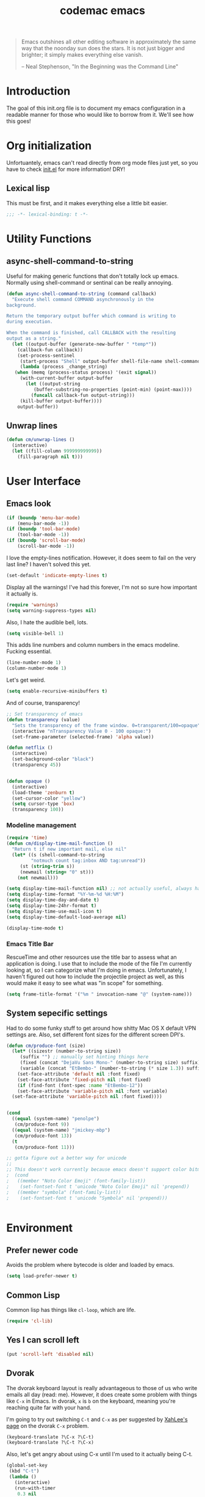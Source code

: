 #+title: codemac emacs

#+begin_quote 
Emacs outshines all other editing software in approximately the same
way that the noonday sun does the stars. It is not just bigger and
brighter; it simply makes everything else vanish.

-- Neal Stephenson, "In the Beginning was the Command Line"
#+end_quote

* Introduction
:PROPERTIES:
:ID:       3214fd7e-44bf-4519-86ec-1f347de21d32
:END:
The goal of this init.org file is to document my emacs configuration
in a readable manner for those who would like to borrow from it. We'll
see how this goes!

* Org initialization
  :PROPERTIES:
  :ID:       10b789e5-616b-4d30-a27a-1c4bdd57c08c
  :END:

Unfortuantely, emacs can't read directly from org mode files just yet,
so you have to check [[file:init.el][init.el]] for more information! DRY!
** Lexical lisp
:PROPERTIES:
:ID:       f7fd4f72-2cb1-4560-b407-0144cee8b443
:END:
This must be first, and it makes everything else a little bit easier.
#+begin_src emacs-lisp
  ;;; -*- lexical-binding: t -*-
#+end_src
* Utility Functions
:PROPERTIES:
:ID:       a9f6af8a-f8fa-46a0-8d2d-8b93ff1497a6
:END:
** async-shell-command-to-string
:PROPERTIES:
:ID:       83168006-e776-4f4a-a467-ac6772515e76
:END:
Useful for making generic functions that don't totally lock up
emacs. Normally using shell-command or sentinal can be really
annoying.
#+begin_src emacs-lisp
  (defun async-shell-command-to-string (command callback)
    "Execute shell command COMMAND asynchronously in the
  background.

  Return the temporary output buffer which command is writing to
  during execution.

  When the command is finished, call CALLBACK with the resulting
  output as a string."
    (let ((output-buffer (generate-new-buffer " *temp*"))
	  (callback-fun callback))
      (set-process-sentinel
       (start-process "Shell" output-buffer shell-file-name shell-command-switch command)
       (lambda (process _change_string)
	 (when (memq (process-status process) '(exit signal))
	   (with-current-buffer output-buffer
	     (let ((output-string
		    (buffer-substring-no-properties (point-min) (point-max))))
	       (funcall callback-fun output-string)))
	   (kill-buffer output-buffer))))
      output-buffer))
#+end_src
** Unwrap lines
:PROPERTIES:
:ID:       4a478e2b-861d-4fbd-a72e-aad31fdbec9d
:END:
#+begin_src emacs-lisp
  (defun cm/unwrap-lines ()
    (interactive)
    (let ((fill-column 999999999999))
      (fill-paragraph nil t)))
#+end_src
* User Interface
  :PROPERTIES:
  :ID:       174da1e1-650e-41f1-a5de-48a0e77b8538
  :END:
** Emacs look
   :PROPERTIES:
   :ID:       0eb756bc-30b7-4bef-8d0c-a5d67d43b619
   :END:
#+begin_src emacs-lisp
  (if (boundp 'menu-bar-mode)
      (menu-bar-mode -1))
  (if (boundp 'tool-bar-mode)
      (tool-bar-mode -1))
  (if (boundp 'scroll-bar-mode)
      (scroll-bar-mode -1))
#+end_src

I love the empty-lines notification. However, it does seem to fail on
the very last line? I haven't solved this yet.
#+begin_src emacs-lisp
  (set-default 'indicate-empty-lines t)
#+end_src

Display all the warnings! I've had this forever, I'm not so sure how
important it actually is.
#+begin_src emacs-lisp
  (require 'warnings)
  (setq warning-suppress-types nil)
#+end_src

Also, I hate the audible bell, lots.
#+begin_src emacs-lisp
  (setq visible-bell 1)
#+end_src
This adds line numbers and column numbers in the emacs
modeline. Fucking essential.
#+begin_src emacs-lisp
  (line-number-mode 1)
  (column-number-mode 1)
#+end_src
Let's get weird.
#+begin_src emacs-lisp
  (setq enable-recursive-minibuffers t)
#+end_src
And of course, transparency!
#+begin_src emacs-lisp
  ;; Set transparency of emacs
  (defun transparency (value)
    "Sets the transparency of the frame window. 0=transparent/100=opaque"
    (interactive "nTransparency Value 0 - 100 opaque:")
    (set-frame-parameter (selected-frame) 'alpha value))
  
  (defun netflix ()
    (interactive)
    (set-background-color "black")
    (transparency 45))
  
  
  (defun opaque ()
    (interactive)
    (load-theme 'zenburn t)
    (set-cursor-color "yellow")
    (setq cursor-type 'box)
    (transparency 100))
#+end_src
*** Modeline management
    :PROPERTIES:
    :ID:       cbf11e79-808e-4e25-8071-0ccdd748052a
    :END:
#+begin_src emacs-lisp
  (require 'time)
  (defun cm/display-time-mail-function ()
    "Return t if new important mail, else nil"
    (let* ((s (shell-command-to-string
	       "notmuch count tag:inbox AND tag:unread"))
	   (st (string-trim s))
	   (newmail (string= "0" st)))
      (not newmail)))

  (setq display-time-mail-function nil) ;; not actually useful, always have mail
  (setq display-time-format "%Y-%m-%d %H:%M")
  (setq display-time-day-and-date t)
  (setq display-time-24hr-format t)
  (setq display-time-use-mail-icon t)
  (setq display-time-default-load-average nil)

  (display-time-mode t)
#+end_src

*** Emacs Title Bar
:PROPERTIES:
:ID:       0d4859aa-e015-4399-a8a5-4aae3471872c
:END:

RescueTime and other resources use the title bar to assess what an
application is doing. I use that to include the mode of the file I'm
currently looking at, so I can categorize what I'm doing in
emacs. Unfortunately, I haven't figured out how to include the
projectile project as well, as this would make it easy to see what was
"in scope" for something.

#+begin_src emacs-lisp
  (setq frame-title-format '("%m " invocation-name "@" (system-name)))
#+end_src

** System sepecific settings
   :PROPERTIES:
   :ID:       9af79705-bbb1-4b52-bfe7-0e05831d87b0
   :END:

Had to do some funky stuff to get around how shitty Mac OS X default
VPN settings are. Also, set different font sizes for the different
screen DPI's.

#+begin_src emacs-lisp
  (defun cm/produce-font (size)
    (let* ((sizestr (number-to-string size))
	   (suffix "") ;; manually set hinting things here
	   (fixed (concat "DejaVu Sans Mono-" (number-to-string size) suffix))
	   (variable (concat "EtBembo-" (number-to-string (* size 1.3)) suffix)))
      (set-face-attribute 'default nil :font fixed)
      (set-face-attribute 'fixed-pitch nil :font fixed)
      (if (find-font (font-spec :name "EtBembo-12"))
	  (set-face-attribute 'variable-pitch nil :font variable)
	(set-face-attribute 'variable-pitch nil :font fixed))))


  (cond
    ((equal (system-name) "penolpe")
     (cm/produce-font 9))
    ((equal (system-name) "jmickey-mbp")
     (cm/produce-font 13))
    (t
     (cm/produce-font 11)))

  ;; gotta figure out a better way for unicode
  ;;
  ;; This doesn't work currently because emacs doesn't support color bitmaps.
  ;  (cond
  ;   ((member "Noto Color Emoji" (font-family-list))
  ;    (set-fontset-font t 'unicode "Noto Color Emoji" nil 'prepend))
  ;   ((member "symbola" (font-family-list))
  ;    (set-fontset-font t 'unicode "Symbola" nil 'prepend)))


#+end_src
* Environment
  :PROPERTIES:
  :ID:       75fc0c8b-e66b-4f0f-ad21-72adef4fd23e
  :END:

** Prefer newer code
:PROPERTIES:
:ID:       352066ee-f4d6-4748-98c6-4057ff8622ab
:END:
Avoids the problem where bytecode is older and loaded by emacs.

#+begin_src emacs-lisp
  (setq load-prefer-newer t)
#+end_src

** Common Lisp
    :PROPERTIES:
    :ID:       5803e34a-7304-429a-ba92-f69e14623941
    :END:

Common lisp has things like =cl-loop=, which are life.

#+begin_src emacs-lisp
  (require 'cl-lib)
#+end_src

** Yes I can scroll left
   :PROPERTIES:
   :ID:       4ac2d83a-08d8-437d-8937-e8775ae454b9
   :END:
#+begin_src emacs-lisp
  (put 'scroll-left 'disabled nil)
#+end_src

** Dvorak
   :PROPERTIES:
   :ID:       662be27f-102a-42dd-8a9e-c9b7269fc129
   :END:
The dvorak keyboard layout is really advantageous to those of us who
write emails all day (read: me). However, it does create some problem
with things like =C-x= in Emacs. In dvorak, =x= is =b= on the
keyboard, meaning you're reaching quite far with your hand.

I'm going to try out switching =C-t= and =C-x= as per suggested by
[[http://ergoemacs.org/emacs/emacs_dvorak_C-x.html][XahLee's page]] on the dvorak =C-x= problem.

#+begin_src emacs-lisp
  (keyboard-translate ?\C-x ?\C-t)
  (keyboard-translate ?\C-t ?\C-x)
#+end_src

Also, let's get angry about using C-x until I'm used to it actually being C-t.

#+begin_src emacs-lisp
  (global-set-key
   (kbd "C-t") 
   (lambda ()
     (interactive)
     (run-with-timer 
      0.3 nil 
      (lambda ()
        ;; Assuming these are the default values
        (setq visible-bell nil)
        (setq ring-bell-function 'ignore)))
     (setq visible-bell t)
     (setq ring-bell-function nil)
     (error "Don't press that button.")))
#+end_src

** Shell paths
   :PROPERTIES:
   :ID:       0e40240f-a2c3-4c03-b55d-d66e5cc0ce44
   :END:

Add some normal locations to the path in case it's not when I click an
emacs icon (instead of launching from the shell).
#+begin_src emacs-lisp
  (when (eq system-type 'gnu/linux)
    (let* ((home-dir (getenv "HOME"))
	   (linux-paths
	    `(,(concat home-dir "/bin")
	      ,(concat home-dir "/.guix-profile/bin"))))
      (setenv "PATH" (concat (mapconcat 'identity linux-paths ":")
			     ":"
			     (getenv "PATH")))
      (setq exec-path (append linux-paths exec-path))))
#+end_src

Setting paths correctly depending on whether or not I'm on a
Mac. Mostly these days, I'm on +a Mac :/+ linux!! :)
#+begin_src emacs-lisp
  (when (eq system-type 'darwin)
    (prefer-coding-system 'utf-8)
    (setq file-precious-flag t)
    (let* ((home-dir (getenv "HOME"))
	   (mac-paths `("/Applications/Emacs.app/Contents/MacOS/bin"
			,(concat home-dir "/bin")
			,(concat home-dir "/homebrew/bin")
			,(concat home-dir "/.cabal/bin")
			"/opt/local/bin"
			"/usr/local/texlive/2010/bin/x86_64-darwin"
			"/usr/local/bin"
			"/usr/local/sbin"
			"/usr/bin"
			"/usr/sbin"
			"/bin"
			"/sbin")))
      (setenv "PATH" (concat (mapconcat 'identity mac-paths ":")
			     ":"
			     (getenv "PATH")))
      (setq exec-path (append exec-path mac-paths))))
#+end_src

** Emacs load paths
   :PROPERTIES:
   :ID:       746a0b8d-ef35-4cff-81d7-e8d2c3d49d8c
   :END:
Get my site-lisp set up. Got rid of ye old pkg-init!
#+begin_src emacs-lisp
  (add-to-list 'load-path "~/.emacs.d/site-lisp")
#+end_src
Also, load sub directories underneath site-lisp. This lets me copy
random tar balls of elisp without having to worry how it's all
formatted.

Special thanks to benny, who started me down this epic emacs journey
who provided this original functionality for me.
#+begin_src emacs-lisp
  (defun dirs-inside-directory (parent)
    (let (foo)
      (dolist (file (directory-files parent t))
	(when (and (not (member (file-name-nondirectory file)
				'("." "..")))
		   (file-directory-p file))
	  (setq foo (cons file foo))))
      foo))

  ;; Automagically load all folders in site-lisp as well! Thank you benny!
  (defvar cm/lisp-dirs '("~/.emacs.d/site-lisp"
	 	         "~/.emacs.d/site-lisp/xelb"
		         "~/.emacs.d/site-lisp/org-contrib"
		         "~/.emacs.d/site-lisp/org-contrib/lisp"
		         "~/.guix-profile/share/emacs/site-lisp"
		         "~/.guix-profile/share/emacs/site-lisp/guix.d")
    "List of directories to load from lisp.")
  (mapc (lambda (x) (when (file-directory-p x)
		      (mapc (lambda (y)
			      (add-to-list 'load-path y))
			    (dirs-inside-directory x))))
	cm/lisp-dirs)
#+end_src

*** Guix Support
    :PROPERTIES:
    :ID:       3b701aeb-81ae-4f4a-ab79-1f4633c9ebf5
    :END:
This adds the load path of the guix profile of the current user. I'm
currently using guix to manage packages for my local users.

This probably works better in GuixSD - but the systemd / dmd crap and
the icecat / firefox crap keeps me using arch as my base system.
#+begin_src emacs-lisp
  (add-to-list 'load-path "~/.guix-profile/share/emacs/site-lisp")
#+end_src
** Yes or no, let's do y/p
   :PROPERTIES:
   :ID:       8a6a8bc1-7cd0-4016-9381-a04bca6592cf
   :END:
Oh my freaking god, just take my damn answer.
#+begin_src emacs-lisp
  (fset 'yes-or-no-p 'y-or-n-p)
#+end_src
** Async Shell Command
   :PROPERTIES:
   :ID:       8e9761de-a184-4c69-9143-610d16291567
   :END:
This makes sure that we pick a new buffer and just run with it,
instead of checking if another process is running.

#+begin_src emacs-lisp
  (setq async-shell-command-buffer 'rename-buffer)
#+end_src
** Convenient global keys
   :PROPERTIES:
   :ID:       b3d4ed04-e17a-45f4-a21e-e51071f1f505
   :END:
God I love backword-kill-word. Also some bookmarks
#+begin_src emacs-lisp
  (global-set-key "\C-w" 'backward-kill-word)
  (global-set-key "\C-x\C-k" 'kill-region)

  ;; not really using this..
  ;(global-set-key [f5] 'bookmark-bmenu-list)
  ;(global-set-key [f6] 'bookmark-set)
  ;(global-set-key [f7] 'bookmark-jump)

  (defun cm/backward-kill (killwordf &optional arg)
      "Replacement for the backward-kill-word command
  If the region is active, then invoke kill-region.  Otherwise, use
  the following custom backward-kill-word procedure.
  If the previous word is on the same line, then kill the previous
  word.  Otherwise, if the previous word is on a prior line, then kill
  to the beginning of the line.  If point is already at the beginning
  of the line, then kill to the end of the previous line.

  With argument ARG and region inactive, do this that many times."
    (interactive "p")
    (if (use-region-p)
	(kill-region (mark) (point))
      (dotimes (_count arg)
	(if (bolp)
	    (delete-char -1)
	  (kill-region (max (save-excursion
			      (funcall killwordf arg)
			      (point))
			    (line-beginning-position))
		       (point))))))

  ;; handle subword / superword modes as well!
  (defun cm/backward-kill-subword (&optional arg)
    (interactive "p")
    (cm/backward-kill 'subword-backward-kill arg))

  ; I don't think this is necessary, but we'll see
  ;(defun cm/backward-kill-superword (&optional arg)
  ;  (interactive "p")
  ;  (cm/backward-kill 'superword-backward-kill arg))

  (defun cm/backward-kill-word (&optional arg)
    (interactive "p")
    (cm/backward-kill 'backward-kill-word arg))

  (define-key (current-global-map)
    [remap backward-kill-word] 'cm/backward-kill-word)

  ;; get subword's map
  (require 'subword)
  (define-key subword-mode-map
    [remap backward-kill-word] 'cm/backward-kill-subword)
#+end_src
** Narrow regions
   :PROPERTIES:
   :ID:       69621834-2ad9-460e-b2f2-e698bee359a8
   :END:
#+begin_src emacs-lisp
  (put 'narrow-to-region 'disabled nil)
#+end_src
** kill with linum
   :PROPERTIES:
   :ID:       debaee9f-a2d7-4545-b366-bc583870c1da
   :END:
Really useful for source code copying.. This is from [[http://stackoverflow.com/questions/12165205/how-to-copy-paste-a-region-from-emacs-buffer-with-line-file-reference][stack overflow]].

#+begin_src emacs-lisp
  (defun kill-with-linenum (beg end)
    (interactive "r")
    (save-excursion
      (goto-char end)
      (skip-chars-backward "\n \t")
      (setq end (point))
      (let* ((chunk (buffer-substring beg end))
             (chunk (concat
                     (format "╭──────── #%-d ─ %s ──\n│ "
                             (line-number-at-pos beg)
                             (or (buffer-file-name) (buffer-name)))
                     (replace-regexp-in-string "\n" "\n│ " chunk)
                     (format "\n╰──────── #%-d ─" 
                             (line-number-at-pos end)))))
        (kill-new chunk)))
    (deactivate-mark))
#+end_src

** goto-line should work on first M-g
   :PROPERTIES:
   :ID:       66fbcae2-109f-4a0d-9d68-7474fb30c92a
   :END:
taken from http://blog.akinori.org/2013/05/27/m-g-vs-goto-line/

#+begin_src emacs-lisp
  (defun cm/goto-line-number ()
    (interactive)
    (goto-char (point-min))
    (forward-line (1- (string-to-number
		       (read-from-minibuffer
			"Goto line: "
			(char-to-string last-command-event))))))

  (cl-loop for n from 1 to 9 do
	(global-set-key (format "\M-g%d" n) 'cm/goto-line-number))
  (global-set-key "\M-g?" 'describe-prefix-bindings)
#+end_src

** Use dired instead of the directory view.
   :PROPERTIES:
   :ID:       6ed4dffb-c6ce-46b1-90b8-76c735285063
   :END:
I never expect it, and when I get it it means I meant dired
anyways. This means that how I hold down the control button doesn't
matter.
#+begin_src emacs-lisp
  (global-set-key (kbd "C-x C-d") 'dired)
#+end_src

** Windowing Management
:PROPERTIES:
:ID:       dc04bcc3-4632-48de-863b-25964a7de4dc
:END:
*** Toggle Layout
:PROPERTIES:
:ID:       eee4070d-06a2-4c78-9581-5951f10acff3
:END:
#+begin_src emacs-lisp
  (defun toggle-window-split ()
    (interactive)
    (if (= (count-windows) 2)
        (let* ((this-win-buffer (window-buffer))
               (next-win-buffer (window-buffer (next-window)))
               (this-win-edges (window-edges (selected-window)))
               (next-win-edges (window-edges (next-window)))
               (this-win-2nd (not (and (<= (car this-win-edges)
                                           (car next-win-edges))
                                       (<= (cadr this-win-edges)
                                           (cadr next-win-edges)))))
               (splitter
                (if (= (car this-win-edges)
                       (car (window-edges (next-window))))
                    'split-window-horizontally
                  'split-window-vertically)))
          (delete-other-windows)
          (let ((first-win (selected-window)))
            (funcall splitter)
            (if this-win-2nd (other-window 1))
            (set-window-buffer (selected-window) this-win-buffer)
            (set-window-buffer (next-window) next-win-buffer)
            (select-window first-win)
            (if this-win-2nd (other-window 1))))))
#+end_src
*** Rotate currently viewed windows
:PROPERTIES:
:ID:       8cfa2f90-d8db-4b16-aee7-13fbe314aeb6
:END:
From: https://www.emacswiki.org/emacs/TransposeWindows on [2019-01-17 Thu]

 Yet another window-altering function by Robert Bost slightly based on
Steve Yegge’s swap-windows and further modified by Collin Doering and
others. This one will handle > 1 windows. It also accepts a prefix
argument which rotates the other direction. Additionally given a
numeric prefix argument n, it will rotate the windows n times; if the
numeric argument is negative rotates |n| times in the other direction.

#+begin_src elisp
  (defun rotate-windows (arg)
    "Rotate your windows; use the prefix argument to rotate the other direction"
    (interactive "P")
    (if (not (> (count-windows) 1))
	(message "You can't rotate a single window!")
      (let* ((rotate-times (prefix-numeric-value arg))
	     (direction (if (or (< rotate-times 0) (equal arg '(4)))
			    'reverse 'identity)))
	(dotimes (_ (abs rotate-times))
	  (dotimes (i (- (count-windows) 1))
	    (let* ((w1 (elt (funcall direction (window-list)) i))
		   (w2 (elt (funcall direction (window-list)) (+ i 1)))
		   (b1 (window-buffer w1))
		   (b2 (window-buffer w2))
		   (s1 (window-start w1))
		   (s2 (window-start w2))
		   (p1 (window-point w1))
		   (p2 (window-point w2)))
	      (set-window-buffer-start-and-point w1 b2 s2 p2)
	      (set-window-buffer-start-and-point w2 b1 s1 p1)))))))

  (define-key ctl-x-4-map (kbd "t") 'rotate-windows)
#+end_src
** Use rc escaping
   :PROPERTIES:
   :ID:       e039c4cd-5660-419a-80ca-c9fbb80be5d6
   :END:
I've now set my login shell as rc, which means that now all kinds of
arbitrary things break.

Luckily, the =shell-quote-argument= function is really easy to write,
because it really just is string replacement on the single quote. And
unquoting isn't even a thing because rc doesn't fucking suck at life,
it just passes on arguments. It's wonderful!
#+begin_src emacs-lisp
  (defvar cm/using-rc t
    "Set to true when I'm using rc as my main shell")

  (defun cm/advise-shell-quote-argument (fun &rest args)
    (if (and cm/using-rc
	     (not (file-remote-p default-directory)))
	(concat "'" (replace-regexp-in-string "'" "''" (if (listp args) (car args) args) t t) "'")
      (apply fun args)))

  (advice-add #'shell-quote-argument :around #'cm/advise-shell-quote-argument)

#+end_src
*** Support for rgrep as well
    :PROPERTIES:
    :ID:       27803a70-fbb5-491f-a962-e183b14af385
    :END:
This changes the =grep-find-template= so that quoting is used around
the brackets that rc parses.
#+begin_src emacs-lisp
  (eval-after-load "grep"
    (lambda ()
      (grep-apply-setting 'grep-find-template "find . <X> -type f <F> -exec grep <C> -nH -e <R> '{}' '+'")))
#+end_src
** Performance improvement of vertical window scroll
:PROPERTIES:
:ID:       c1415bc7-3497-42c4-bc97-8167271b040d
:END:

https://emacs.stackexchange.com/questions/28736/emacs-pointcursor-movement-lag/28746

This just removes some of the window scroll calculus, which improves
=C-n= speed. This should really not be something I have to set
however.

#+begin_src emacs-lisp
  (setq auto-window-vscroll nil)
#+end_src
** defun-local
:PROPERTIES:
:ID:       8e9a2892-9e68-482b-a3a5-ecddce3c572c
:END:
This uses two macros, that make it easier for me to define commands
(like =org-agenda=, =notmuch-search=, etc) that shouldn't regularly
depend on TRAMP. If they do, make sure it's not because of the current
buffer.

This may mess up org-agenda if I'm doing crazier agenda stuff later.
#+begin_src emacs-lisp
  (defmacro cm/defun-local (funcname args &rest body)
    "Create a function that always operates without tramp on the local system."
    `(defun ,funcname ,args
       (interactive)
       (with-current-buffer (get-buffer-create "*scratch*")
	 ,@body)))

  (defmacro cm/defun-local-wrap (funcname towrap)
    "Create a function that always operates without tramp on the local system."
    `(cm/defun-local ,funcname () (,towrap)))

#+end_src
** Delete surrounding whitespace
:PROPERTIES:
:ID:       89e301ee-280c-4334-b518-ea4629f22ac2
:END:
Super useful when killing and pasting lines, as selecting regions in
emacs is not my forte.
#+begin_src emacs-lisp
  (defun cm/delete-surrounding-whitespace ()
    (interactive)
    (let ((skip-chars "\n\r\t "))
      (skip-chars-backward skip-chars)
      (let* ((start (point))
	     (num (progn
		    (skip-chars-forward skip-chars)
		    (point))))
	(delete-region start num))))

  (global-set-key (kbd "C-<delete>") 'cm/delete-surrounding-whitespace)
#+end_src
** Org File Location
:PROPERTIES:
:ID:       fa39e5f7-7a63-4379-8d53-cbb2ad4decbd
:END:
#+begin_src emacs-lisp
  (defvar cm/org-directory "~/org")
  ;; Use dropbox when available. Yes making this conditional is awkward,
  ;; but it helps me avoid the IT security dragon if I'm on a work
  ;; computer.
  (when (file-exists-p "~/Dropbox/org/gtd.org")
    (setq cm/org-directory "~/Dropbox/org"))
  (defun cm/org-dir (&rest args)
    (if (< (length args) 1)
	cm/org-directory
      (concat cm/org-directory
	      (if (string-prefix-p "/" (car args))
		  ""
		"/")
	      (car args))))
#+end_src
* ELPA
  :PROPERTIES:
  :ID:       75916850-2b29-435f-8f66-2d17704fe83d
  :END:
I organize my packages use with the amazing https://github.com/jwiegley/use-package
#+begin_src emacs-lisp
  (require 'use-package)
  (require 'use-package-diminish)
  (require 'bind-key)
#+end_src
* Color theme
  :PROPERTIES:
  :ID:       884f8d9a-73d2-422d-9344-4b752eb1e352
  :END:
Yup, zenburn.

If zenburn isn't available, we should use wombat. So how do we detect
that?

#+begin_src emacs-lisp
  (defadvice load-theme (before theme-dont-propagate activate)
    "Disable theme before loading new one."
    (mapc #'disable-theme custom-enabled-themes))

  (defvar cm/theme-style 'dark
    "What style of preferred theme I'm using")

  (defvar cm/theme-before-hook '()
    "Hooks to run before setting a theme")

  (defvar cm/theme-after-hook '()
    "Hooks to run after setting a theme")

  (defvar cm/configured-theme-styles '(dark light author)
    "Which styles are currently configured for use")

  (defun cm/set-theme (theme)
    (interactive "Theme to swap to: ")
    (run-hooks 'cm/theme-before-hook)
    (pcase theme
      ('dark
       (progn (setq cm/theme-style 'dark)
	      (load-theme 'wombat t)))
      ('light
       (progn (setq cm/theme-style 'light)
	      (load-theme 'adwaita t)))
      ('author
       (progn (setq cm/theme-style 'author)
	      (load-theme 'poet t))))
    (run-hooks 'cm/theme-after-hook))

  (defun cm/swap-theme ()
    (interactive)
    (pcase cm/theme-style
      ('dark (cm/set-theme 'light))
      ('light (cm/set-theme 'dark))))

  (cm/set-theme 'dark)
#+end_src

For now we just check that the name is valid.
* Builtin Fetaures/Modes
  :PROPERTIES:
  :ID:       7fc227dc-419d-435a-bbe3-3ca707d2c234
  :END:
** Disabled Functions
   :PROPERTIES:
   :ID:       eef4557b-bf86-4d40-bd7a-a7860f7d2777
   :END:
#+begin_src emacs-lisp
  (put 'downcase-region 'disabled nil)
  (put 'upcase-region 'disabled nil)
#+end_src
** Backups
:PROPERTIES:
:ID:       ddff75a7-49ff-4a59-93a3-cf159b5036ed
:END:

This enables file backups to N versions of saves, as opposed to only
backing up the very first save. I don't re-launch emacs that often so
this is necessary to get useful backups.

#+begin_src emacs-lisp
  (setq vc-make-backup-files t
	version-control t
	kept-new-versions 10
	kept-old-versions 0
	delete-old-versions t
	backup-by-copying t
	backup-directory-alist `(("." . ,(concat (getenv "HOME")"/.emacs-backup"))))

  (defun cm/force-backup-of-buffer ()
    (let ((buffer-backed-up nil))
      (backup-buffer)))

  (add-hook 'before-save-hook 'cm/force-backup-of-buffer)
#+end_src

** Open files with root
   :PROPERTIES:
   :ID:       0e0b7076-92fc-45a0-a89d-e1051988c44d
   :END:
#+begin_src emacs-lisp
  (defun cm/rename-tramp-buffer ()
    (when (file-remote-p (buffer-file-name))
      (rename-buffer
       (format "%s:%s"
	       (file-remote-p (buffer-file-name) 'method)
	       (buffer-name)))))

  ;;(add-hook 'find-file-hook
  ;;          'cm/rename-tramp-buffer)

  (defadvice find-file (around th-find-file activate)
    "Open FILENAME using tramp's sudo method if it's read-only."
    (let ((thefile (ad-get-arg 0)))
      (if (or (string-prefix-p "/etc" thefile)
	      (string-prefix-p "/boot" thefile))
	  (if (and (not (file-writable-p thefile))
		   (y-or-n-p (concat "File "
				     thefile
				     " is read-only.  Open it as root? ")))
	      (cm/find-file-sudo thefile))))
    ad-do-it)

  (defun cm/find-file-sudo (file)
    "Opens FILE with root privileges."
    (interactive "F")
    (set-buffer (find-file (concat "/sudo::" file))))
#+end_src
** Doc View
:PROPERTIES:
:ID:       b356fbe9-80e3-4807-98af-97c47591c95b
:END:
Increase the DPI to a factor of most screen DPI's.
#+begin_src emacs-lisp
  (setq doc-view-resolution 288)
#+end_src
** Occur, isearch, and all
   :PROPERTIES:
   :ID:       7e4874a8-093c-4ac3-9441-5f8dd8103b39
   :END:
I like to launch occur from an isearch query. It's great when your
muscle memory searches for a word, THEN you realize you want to see it
all in one buffer. Rock the =C-c C-e= in occur mode and you can edit
everything! heck yes!

This used to be mostly taken from [[http://www.emacswiki.org/emacs/OccurFromIsearch][the emacs wiki]], but now it's a
function in emacs!
#+begin_src emacs-lisp
  (define-key isearch-mode-map (kbd "C-o") 'isearch-occur)
#+end_src
** Ediff
   :PROPERTIES:
   :ID:       90322ca4-3bef-4beb-92fb-036d3792660e
   :END:
Split the Ediff window depending on the orientation/size of the emacs
frame. I've found this very convenient.
#+begin_src emacs-lisp
  (require 'ediff)
  (setq ediff-split-window-function (lambda (&optional arg)
				      (if (> (frame-width) 150)
					  (split-window-horizontally arg)
					(split-window-vertically arg))))
#+end_src
*** Single frame ediff
:PROPERTIES:
:ID:       9457fa41-5d00-4311-9148-c83b79d54856
:END:
Keep the diff in a single window, easier on tiling window managers to
handle diff sessions.
#+begin_src emacs-lisp
  (setq ediff-window-setup-function #'ediff-setup-windows-plain)
#+end_src
*** Combine both in clashing diff
:PROPERTIES:
:ID:       9bc29176-f743-4ff3-bb93-5fa52060021d
:END:
Stolen from https://stackoverflow.com/questions/9656311/conflict-resolution-with-emacs-ediff-how-can-i-take-the-changes-of-both-version/29757750#29757750

#+begin_src emacs-lisp
  (defun cm/ediff-copy-both-to-C ()
    (interactive)
    (ediff-copy-diff
     ediff-current-difference
     nil 'C nil
     (concat
      (ediff-get-region-contents ediff-current-difference 'A ediff-control-buffer)
      (ediff-get-region-contents ediff-current-difference 'B ediff-control-buffer))))
  (defun cm/add-d-to-ediff-mode-map ()
    (define-key ediff-mode-map "B" 'cm/ediff-copy-both-to-C))

  (add-hook 'ediff-keymap-setup-hook 'cm/add-d-to-ediff-mode-map)
#+end_src

** Useful window functions
   :PROPERTIES:
   :ID:       6fdd1fc3-0b07-4d30-b351-289529bfa72c
   :END:
from :
http://www.emacswiki.org/emacs/Rick_Bielawski
#+begin_src emacs-lisp
  ;; Idea and starter code from Benjamin Rutt (rutt.4+news@osu.edu) on comp.emacs
  (defun window-horizontal-to-vertical ()
    "Switches from a horizontal split to a vertical split."
    (interactive)
    (let ((one-buf (window-buffer (selected-window)))
          (buf-point (point)))
      (other-window 1)
      (delete-other-windows)
      (split-window-horizontally)
      (switch-to-buffer one-buf)
      (goto-char buf-point)))

  ;; complement of above created by rgb 11/2004
  (defun window-vertical-to-horizontal ()
    "Switches from a vertical split to a horizontal split."
    (interactive)
    (let ((one-buf (window-buffer (selected-window)))
          (buf-point (point)))
      (other-window 1)
      (delete-other-windows)
      (split-window-vertically)
      (switch-to-buffer one-buf)
      (goto-char buf-point)))
#+end_src
** Private stuff
   :PROPERTIES:
   :ID:       e0b91792-b154-44f6-837c-25e8bf526f72
   :END:
Just an easy way to put passwords, and other sensitive data outside of
this emacs config! Ideally I'll document all variables missing, this
may or may not be always true though.
#+begin_src emacs-lisp
  ;; irc
  (defvar cm/freenode-password "nope" "The nickserv password for freenode.")
  (defvar cm/oftc-password "nope" "The nickserv password for oftc.")
  (defvar cm/what-password "nope" "The nickserv password for what.")
  (defvar cm/rizon-password "nope" "The nickserv password for rizon.")
  (defvar cm/bitlbee-password "nope" "The password for bitlbee!")
  (defvar cm/slack-password "nope" "The password for PureStorage IRC integration")
  (defvar cm/rcirc-channel-alist '(("freenode" "#archlinux" "#emacs")
                                 ("oftc" "#ikiwiki"))
    "The channel list..")
  (defvar cm/identica-username "nope" "The password for bitlbee!")
  (defvar cm/identica-password "nope" "The password for bitlbee!")
  (defvar cm/erc-keywords "nope" "The password for bitlbee!")
  (defvar cm/erc-autojoin-channels-alist '("#emacs") "the default list for erc chan.")
  (defvar cm/rcirc-server-alist '() "The password for bitlbee!")
  (defvar cm/ironport-p4port "" "p4port")
  (defvar cm/mu4e-refile-folder (lambda (_) '()) "refile!")
  (defvar cm/erc-track-exclude "" "track exclude")


  (let ((private-file "~/.emacs-priv.el"))
    (when (file-exists-p private-file)
      (load-file private-file)))
#+end_src
** Printing
   :PROPERTIES:
   :ID:       bad1e0c5-424a-40d2-839b-c2efb24e66af
   :END:
#+begin_src emacs-lisp
  ;(require 'lpr)
  (setq lpr-command "gtklp")
#+end_src
** Sticky buffer
   :PROPERTIES:
   :ID:       6c124562-896f-460c-bc65-a8dbea21f347
   :END:
Inspired by [[http://www.reddit.com/r/emacs/comments/gjqki/is_there_any_way_to_tell_emacs_to_not/c1o26uk][a reddit comment]].
#+begin_src emacs-lisp
  ;;  (defadvice pop-to-buffer (before cancel-other-window first)
  ;;    (ad-set-arg 1 nil))

  ;;  (ad-activate 'pop-to-buffer)

  ;; Toggle window dedication
  (defun toggle-window-dedicated ()
    "Toggle whether the current active window is dedicated or not"
    (interactive)
    (message
     (if (let ((window (get-buffer-window (current-buffer))))
	   (set-window-dedicated-p window
				   (not (window-dedicated-p window))))
	 "Window '%s' is dedicated"
       "Window '%s' is normal")
     (current-buffer)))

  ;; Press [pause] key in each window you want to "freeze"
  (global-set-key [f11] 'toggle-window-dedicated)
#+end_src
** Narrow to indirect buffer
   :PROPERTIES:
   :ID:       4636f0d8-0f7c-4e5b-b146-6b9c13a1422c
   :END:
There was a [[http://demonastery.org/2013/04/emacs-narrow-to-region-indirect/][blog post]] on [[http://www.reddit.com/r/emacs/comments/1clte0/narrowtoregionindirect_for_emacs/][reddit]] about this, and It's too good to not
use. I haven't decided what the key binding should really be yet. Al
#+begin_src emacs-lisp
  (defun cm/narrow-to-region-indirect (start end)
    "Restrict editing in this buffer to the current region, indirectly."
    (interactive "r")
    (when (fboundp 'evil-exit-visual-state) ; There's probably a nicer way to do this
      (evil-exit-visual-state))
    (let ((buf (clone-indirect-buffer nil nil)))
      (with-current-buffer buf
        (narrow-to-region start end))
      (switch-to-buffer buf)))

  (global-set-key (kbd "C-x n i") 'cm/narrow-to-region-indirect)
#+end_src
** Revert
   :PROPERTIES:
   :ID:       7d79056d-8843-4cc0-a6c2-3628609e8c19
   :END:
To revert a buffer easily, put the char back where I had it.
#+begin_src emacs-lisp
  (defun cm/revert-buffer ()
    "save the current position to tmp, revert buffer, go back to tmp"
    (interactive)
    (cm/revert-specific-buffer (current-buffer)))

  (defun cm/revert-specific-buffer (buf)
    "save the current position to tmp, revert buffer, go back to tmp"
    (interactive "bBuffer: ")
    (with-current-buffer buf
      (let ((tmp (point)))
        (revert-buffer t)
        (goto-char tmp))))

  (global-set-key [f8] 'cm/revert-buffer)
#+end_src
** Windmove
   :PROPERTIES:
   :ID:       a4484933-7915-4419-bef5-2aed3e288ab8
   :END:
Easy navigation around lots of splits. C-x o isn't that geographical.
#+begin_src emacs-lisp
  (global-set-key (kbd "s-<left>") 'windmove-left)
  (global-set-key (kbd "s-<right>") 'windmove-right)
  (global-set-key (kbd "s-<up>") 'windmove-up)
  (global-set-key (kbd "s-<down>") 'windmove-down)
#+end_src
** Dired
   :PROPERTIES:
   :ID:       5ad3253d-9cd5-4b61-b2fb-e6c788e63751
   :END:
This is what is sent to ls. I'm usually on a *nix-like userspace, so
ls usually exists. On windows emacs uses some ls elisp, I'm not sure
if these settings work for that.
#+begin_src emacs-lisp
  (setq dired-listing-switches "-ahlF")
#+end_src
On Mac OS X, ls -F prints an @ symbol when printing symlinks. This
setting lets dired know that this is the case.
#+begin_src emacs-lisp
  (when (eq system-type 'darwin)
    (setq dired-ls-F-marks-symlinks t))
#+end_src
*** Disabled: set dired to reuse buffers
    :PROPERTIES:
    :ID:       d5fddb2a-1cfc-423b-960a-eeb2d14894d0
    :END:
Every time you hit enter, instead of opening a new buffer, it'll reuse
the buffer. I've found I don't like using this, but it was very useful
when I first started using emacs, less so later.

Have =^= and =Enter= open the next directory in the same buffer.  I
don't think there is a situation where I don't want this to happen, so
we'll roll with this.
#+begin_src emacs-lisp
  ;; reenable!
  (put 'dired-find-alternate-file 'disabled nil)
  ;; (add-hook 'dired-mode-hook
  ;;  (lambda ()
  ;;   (define-key dired-mode-map (kbd "<return>")
  ;;     'dired-find-alternate-file) ; was dired-advertised-find-file
  ;;   (define-key dired-mode-map (kbd "a")
  ;;     'dired-advertised-find-file) ; was dired-find-alternate-file
  ;;   ; was dired-up-directory
  ;;   (define-key dired-mode-map (kbd "^")
  ;;     (lambda () (interactive) (find-alternate-file "..")))))
#+end_src
*** Insert subdirectory while folding the parent directory
:PROPERTIES:
:ID:       9d3f981e-9b94-4cde-bfac-f9fca96b60a7
:END:
Useful when navigating down through a hierachy that you may care about
later, but aren't sure.

#+begin_src emacs-lisp
  (defun cm/insert-n-hide-dired ()
    (interactive)
    (let ((fn (dired-get-filename)))
      (dired-hide-subdir 1)
      (dired-maybe-insert-subdir fn)))

  (require 'dired)
  (define-key dired-mode-map "I" 'cm/insert-n-hide-dired)
#+end_src
*** Attach a file to org-mode
:PROPERTIES:
:ID:       70838fe2-3577-4ea7-9c40-c1c67e7ebee1
:END:
#+begin_src emacs-lisp
  (add-hook 'dired-mode-hook
	    (lambda ()
	      (define-key dired-mode-map
		(kbd "C-c C-x a")
		#'org-attach-dired-to-subtree)))
#+end_src
** Image Mode
:PROPERTIES:
:ID:       e51cfa08-015a-44e2-af4f-2e9cab6645bd
:END:
Set an image to fit the current window
#+begin_src emacs-lisp
  (require 'image-mode)

  (defun cm/image-transform-fit-to-window ()
    (interactive)
    (let* ((wh (image-display-size (image-get-display-property) t))
	   (width (car wh))
	   (height (cdr wh))
	   (ratio (/ (float height) (float width)))
	   (edges (window-inside-pixel-edges (get-buffer-window (current-buffer))))
	   (window-width (- (nth 2 edges) (nth 0 edges)))
	   (window-height (- (nth 3 edges) (nth 1 edges)))
	   (window-ratio (/ (float window-height) (float window-width))))

      (if (> window-ratio ratio)
	  (image-transform-fit-to-width)
	(image-transform-fit-to-height))))

  (define-key image-mode-map (kbd "=") 'cm/image-transform-fit-to-window)
#+end_src
** Info
   :PROPERTIES:
   :ID:       cee7c2a5-33d5-43cb-abf3-de5174e78f95
   :END:
Mac fix for info installation location!
#+begin_src emacs-lisp
  (require 'info)
  (when (eq system-type 'darwin)
    (setq Info-directory-list
          (cons
           (expand-file-name "/opt/local/share/info/")
           Info-directory-list)))
#+end_src
** Pcomplete
   :PROPERTIES:
   :ID:       0e0b04db-4a10-473d-9a12-a19190b1878e
   :END:
#+begin_src emacs-lisp
;  (require 'pcmpl-git)
#+end_src
** Shell (using rakitzis' rc)
   :PROPERTIES:
   :ID:       bf047787-944d-4eff-a8c1-dfef5f1ac63a
   :END:
*** Shell Session Management
    :PROPERTIES:
    :ID:       6d275e25-9de3-4c12-8765-fd96be7d209c
    :END:
I need to tie this into projectile, but for now have a way to create a
"main" buffer and then name other ones with =shell-new=.
#+begin_src emacs-lisp
  ;; give shell advice to load dir-locals

  (defun cm/advise-shell (&rest _)
    (hack-dir-local-variables-non-file-buffer))

  (advice-add #'shell :before #'cm/advise-shell)

  (defun cm/shell-new-emacs-shell (name)
    "Create a shell buffer named NAME."
    (interactive "sShell Name: ")
    (let* ((bn (concat "*shell:" name "*"))
	   (eb (get-buffer bn)))
      (if (and eb (get-buffer-process eb))
	  (switch-to-buffer eb)
	(shell bn))))

  (when (eq system-type 'gnu/linux)
    (use-package vterm
      :config
      (defun cm/vterm-mode-hook ()
	(setq-local global-hl-line-mode nil))    
      (add-hook 'vterm-mode-hook #'cm/vterm-mode-hook)
      (defun cm/shell-new-vterm (name)
	"Create a vterm buffer named NAME."
	(interactive "sShell Name: ")
	(let* ((bn (concat "*shell:" name "*"))
	       (eb (get-buffer bn)))
	  (if (and eb (get-buffer-process eb))
	      (switch-to-buffer eb)
	    (vterm bn))))))

  (defun cm/shell-new (name)
    "Create a shell buffer named NAME."
    (interactive "sShell Name: ")
    ;; Problems with vterm were odd and indegestible. I think I will use
    ;; vterm directly if I need it. Extremely useful to have around.
    ;; (cm/shell-new-vterm name)
    (cm/shell-new-emacs-shell name))

  (defun cm/current-shells ()
    (require 'subr-x)
    (delq nil
	  (mapcar
	   (lambda (x)
	     (if (string-prefix-p "*shell:" (buffer-name x))
		 `(,(string-remove-prefix "*shell:" (string-remove-suffix "*" (buffer-name x))) ,x)))
	   (buffer-list))))

  (defun cm/shell-find-or-new ()
    "Find or create a shell with the given name"
    (interactive)
    (let ((selected-shell (completing-read
			   "Shell Name: "
			   (cm/current-shells))))
      (cm/shell-new selected-shell)))

  (defun cm/shell-main ()
    (interactive)
    (cm/shell-new "main"))

  (defun cm/shell-projectile ()
    (interactive)
    (projectile-with-default-dir (projectile-project-root)
      (cm/shell-new (projectile-project-name))))

  (global-set-key (kbd "<f2>") 'cm/shell-find-or-new)
  (global-set-key (kbd "<f7>") 'cm/shell-main)
#+end_src
**** Remote Shells
:PROPERTIES:
:ID:       787a4137-6ad4-4e72-97fa-2c40416ce0c9
:END:
This is to manage remote shells. I hope for this to get a *lot* more
sophisticated, as ideally you'd be able to restore scrollback as
well. Ideally dtach would actually have support for replaying
scrollback, but not sure how it would handle it given it doesn't
really interpret anything.

#+begin_src emacs-lisp
  (require 'shell)

  (defvar explicit-dtach-args '()
    "List of explicit arguments to dtach.")

  (defvar cm/machines '()
    "List of machines to think about.")

  (defun cm/ssh-dtach-list-sessions (host)
    (map 'list (lambda (x) (string-remove-prefix ".dtach.emacs." x))
	 (directory-files (concat "/ssh:" host ":/tmp/") nil "^\\.dtach\\.emacs\\.." t)))

  (defun cm/ssh-dtach (host session)
    "Open SSH connection to HOST with SESSION and start dtach session."
    (interactive
     (let* ((host (completing-read "Host: " cm/machines nil 'confirm))
	    (session  (completing-read "Session: " (cm/ssh-dtach-list-sessions host) nil 'confirm)))
       (list host session)))
    (let ((explicit-shell-file-name "dtach")
	  (explicit-dtach-args `("-A" ,(concat "/tmp/.dtach.emacs." session) "-z"
				 "/usr/bin/rc" "-l"))
	  (default-directory (concat "/ssh:" host ":/")))
      (shell (format "*shell:%s-%s*" host session))))
#+end_src
*** Use a login shell 
    :PROPERTIES:
    :ID:       1f6334ef-51f3-417d-acc6-c578c2a9223b
    :END:
#+begin_src emacs-lisp
  (set-default 'explicit-shell-file-name (concat (getenv "HOME") "/bin/rc"))
  (defvar explicit-rc-args '("-l")
    "List of explicit arguments to rc.")

  (when (string-equal (system-name) "jmickey-glaptop0")
    (set-default 'explicit-shell-file-name (concat (getenv "HOME") "/.guix-profile/bin/rc"))
    (setq explicit-rc-args nil))

  (defun cm/darwin-shell-settings ()
    (setq comint-process-echoes t))

  (when (string-equal (system-name) "jmickey-mbp")
    (set-default 'explicit-shell-file-name (concat (getenv "HOME") "/bin/rc"))
    (add-hook 'shell-mode-hook 'cm/darwin-shell-settings))
#+end_src
*** Track the directory of the shell process
    :PROPERTIES:
    :ID:       7ffc7964-0afc-4ca1-8b1d-7f1b0da0b35d
    :END:
#+begin_src emacs-lisp
  (defun shell-procfs-dirtrack (str)
    (prog1 str
      (if (stringp str)
          (let ((directory (file-symlink-p
                        (format "/proc/%s/cwd"
                                (process-id
                                 (get-buffer-process
                                  (current-buffer)))))))
            (if directory
                (when (file-directory-p directory)
                  (cd directory)))))))

  (define-minor-mode shell-procfs-dirtrack-mode
    "Track shell directory by inspecting procfs."
    nil nil nil
    (cond (shell-procfs-dirtrack-mode
           (when (bound-and-true-p shell-dirtrack-mode)
             (shell-dirtrack-mode 0))
           (when (bound-and-true-p dirtrack-mode)
             (dirtrack-mode 0))
           (add-hook 'comint-preoutput-filter-functions
                     'shell-procfs-dirtrack nil t))
          (t
           (remove-hook 'comint-preoutput-filter-functions
                        'shell-procfs-dirtrack t))))
#+end_src

#+begin_src emacs-lisp
  (require 'tramp)

  (setq comint-scroll-to-bottom-on-input t    ; always insert at the bottom
        comint-scroll-to-bottom-on-output nil ; always add output at the bottom
        comint-scroll-show-maximum-output t   ; scroll to show max possible output
        comint-input-ignoredups t             ; no duplicates in command history
        comint-completion-addsuffix t         ; insert space/slash after file completion
        comint-buffer-maximum-size 40000      ; max length of the buffer in lines
        comint-prompt-read-only t             ; if this is t, it breaks shell-command (we'll see about that)
        comint-get-old-input (lambda () "")   ; what to run when i press enter on a
                                              ; line above the current prompt
        comint-input-ring-size 5000           ; max shell history size
        protect-buffer-bury-p nil)

  ;; make sure that comint in shell mode doesn't try to quote file
  ;; names! this is annoying as fuck!
  (setq shell-file-name-quote-list nil)
  (setenv "PAGER" "cat")
  (setenv "MANPAGER" "cat")

  ;; truncate buffers continuously
  (add-hook 'comint-output-filter-functions 'comint-truncate-buffer)

  ;; interpret and use ansi color codes in shell output windows is the
  ;; default. If you want to filter out there existence, then do the
  ;; following:
  ;; (add-hook 'shell-mode-hook 'ansi-color-for-comint-mode-filter)
  ;;
  ;; instead, I'm going to have it do nothing!
  (add-hook 'shell-mode-hook 'ansi-color-for-comint-mode-off)

  (defun set-scroll-conservatively ()
    "Add to shell-mode-hook to prevent jump-scrolling on newlines in shell buffers."
    (set (make-local-variable 'scroll-conservatively) 10))
  (add-hook 'shell-mode-hook 'set-scroll-conservatively t)
  (add-hook 'shell-mode-hook 'shell-procfs-dirtrack-mode t)
  (add-hook 'shell-mode-hook (lambda () (font-lock-mode -1)))

#+end_src

*** Use a better async-shell-command 
:PROPERTIES:
:ID:       fb5fdaa3-3287-495c-b047-e7c8c5533271
:END:
The =*Async Shell Command*= buffer naming is bullshit. Here is
something much better, it names each buffer =*shell:<cmd>*= so my
above shell searching functions also find these buffers. Eventually
I'd like something where these are launched automatically from any
command run in shell mode, but we'll see.

#+begin_src emacs-lisp
  (defun cm/exec-shell (oldfun scmd)
    (interactive "sShell Command: ")
    (let* ((shell-to-exec (or (locate-file "rc" exec-path) "/bin/sh"))
           (base-name (replace-regexp-in-string "[^a-z]+" "-" (downcase scmd)))
           (short-name (if (> (length base-name) 15) (substring base-name 0 15) base-name))
           (unique-name (concat "*shell:" short-name "*"))
           (name-idx 0))

      (while (get-buffer unique-name)
        (setq name-idx (+ name-idx 1))
        (setq unique-name (concat "*shell:" short-name ":" (number-to-string name-idx) "*")))

      (funcall oldfun scmd (get-buffer-create unique-name) nil)))

  (advice-add #'async-shell-command :around #'cm/exec-shell)
#+end_src
** Eshell
   :PROPERTIES:
   :ID:       494935b4-92ef-4ed1-899e-bbc3ec474ba2
   :END:
#+begin_src emacs-lisp
  (autoload 'eshell "eshell" "")

  (defun cm/eshell-prompt ()
    (concat user-login-name "@" (system-name) ":"
            ((lambda (p-lst)
               (if (> (length p-lst) 4)
                   (concat
                    (mapconcat (lambda (elm) (if (string< "" elm)
                                                 (substring elm 0 1)
                                               ""))
                               (butlast p-lst (- (length p-lst) 3))
                               "/")
                    "/"
                    (mapconcat (lambda (elm) elm)
                               (last p-lst (- (length p-lst) 3))
                               "/"))
                 (mapconcat (lambda (elm) elm)
                            p-lst
                            "/")))
             (split-string (abbreviate-file-name (eshell/pwd)) "/"))
            " % "))

  (defun eshell-new (name)
    "Create a shell buffer named NAME."
    (interactive "sEshell Name: ")
    (let* ((bn (concat "*eshell:" name "*"))
           (eb (get-buffer bn)))
      (if eb
          (switch-to-buffer eb)
        (eshell)
        (rename-buffer bn))))

  (defun eshell-main ()
    (interactive)
    (eshell-new "main"))
  ; thanks byron, now using rc
  ;(global-set-key (kbd "<f7>") 'eshell-main)

  (defalias 'enew 'eshell-new)

  (put 'eshell 'disabled "Use eshell-new instead!\n")
  (autoload 'ansi-color "ansi-color" t nil)

  ;(defun cm/eshell-handle-ansi-color ()
  ;  (ansi-color-apply-on-region eshell-last-output-start
  ;                              eshell-last-output-end))

  (setq eshell-directory-name "~/.emacs.d/eshell")
  (setq eshell-prompt-function 'cm/eshell-prompt)
  (setq eshell-prompt-regexp "^[^%#$\n]+ [%#$] ")
  (setenv "EDITOR" "emacsclient")
  (setenv "P4USER" "jmickey")
  (setenv "P4PORT" cm/ironport-p4port)
  (setenv "P4CONFIG" "P4ENV")

  ;(defun eshell/mm (&rest args)
  ;  "A better version of my mm alias"
  ;  (interactive)
  ;  (eshell-parse-command "ssh marsarch \"cd $PWD\; " (eshell-flatten-list (append "\"" args))))
  (defun unbind-symbol (symbol)
    "Totally unbind SYMBOL.

  This includes unbinding its function binding, its variable binding and its
  property list."
    (interactive "SSymbol: ")
    (fmakunbound symbol)
    (makunbound symbol)
    (setf (symbol-plist symbol) nil))

  (defun eshell/asc (cmd &rest args)
    "Eshell async shell command, to get rid of double quotes"
    (interactive)

    (let* ((asc-buffer-name (concat "*asc:" cmd "*"))
           (buffer (get-buffer-create (generate-new-buffer-name asc-buffer-name)))
           (directory default-directory))
      ;; If will kill a process, query first.
      (setq proc (get-buffer-process buffer))
      (if proc
          (if (yes-or-no-p "A command is running.  Kill it? ")
              (kill-process proc)
            (error "Shell command in progress")))
      (with-current-buffer buffer
        (setq buffer-read-only nil)
        ;; Setting buffer-read-only to nil doesn't suffice
        ;; if some text has a non-nil read-only property,
        ;; which comint sometimes adds for prompts.
        (let ((inhibit-read-only t))
          (erase-buffer))
        (display-buffer buffer)
        (setq default-directory directory)
        (setq proc (start-file-process-shell-command 
                    asc-buffer-name 
                    buffer cmd 
                    (eshell-flatten-and-stringify args)))
        (setq mode-line-process '(":%s"))
        (require 'shell) (shell-mode)
        (set-process-sentinel proc 'shell-command-sentinel)
        ;; Use the comint filter for proper handling of carriage motion
        ;; (see `comint-inhibit-carriage-motion'),.
        (set-process-filter proc 'comint-output-filter))))


  ;; Stolen from http://www.emacswiki.org/cgi-bin/wiki.pl/EshellEnhancedLS
  (eval-after-load "em-ls"
    '(progn
       (defun ted-eshell-ls-find-file-at-point (point)
         "RET on Eshell's `ls' output to open files."
         (interactive "d")
         (find-file (buffer-substring-no-properties
                     (previous-single-property-change point 'help-echo)
                     (next-single-property-change point 'help-echo))))

       (defun pat-eshell-ls-find-file-at-mouse-click (event)
         "Middle click on Eshell's `ls' output to open files.
   From Patrick Anderson via the wiki."
         (interactive "e")
         (ted-eshell-ls-find-file-at-point (posn-point (event-end event))))
       
       (let ((map (make-sparse-keymap)))
         (define-key map (kbd "RET")      'ted-eshell-ls-find-file-at-point)
         (define-key map (kbd "<return>") 'ted-eshell-ls-find-file-at-point)
         (define-key map (kbd "<mouse-2>") 'pat-eshell-ls-find-file-at-mouse-click)
         (defvar ted-eshell-ls-keymap map))

       (defadvice eshell-ls-decorated-name (after ted-electrify-ls activate)
         "Eshell's `ls' now lets you click or RET on file names to open them."
         (add-text-properties 0 (length ad-return-value)
                              (list 'help-echo "RET, mouse-2: visit this file"
                                    'mouse-face 'highlight
                                    'keymap ted-eshell-ls-keymap)
                              ad-return-value)
         ad-return-value)))

  (add-hook 'eshell-preoutput-filter-functions 'ansi-color-apply)

#+end_src
** list-timers should be enabled
:PROPERTIES:
:ID:       ab03a859-149d-45df-afd5-9d74374e3b1e
:END:
#+begin_src emacs-lisp
  (put 'list-timers 'disabled nil)
#+end_src
** BBDB - Big Brother DataBase
   :PROPERTIES:
   :ID:       47557249-431f-4cca-a9a8-4c78f7d8741f
   :END:
Well integrated into Gnus, eventually just had to start using it!
Borrowed this pretty heavily from somewhere, will document once I know
what all these features really mean.
#+begin_src emacs-lisp
  ;;(require 'bbdb)
  ;; uber failure
  ;;(require 'message)
  ;;(bbdb-initialize 'mail 'message)
  
  (setq 
   bbdb-offer-save 1                        ;; 1 means save-without-asking
   bbdb-use-pop-up t                        ;; allow popups for addresses
   bbdb-electric-p t                        ;; be disposable with SPC
   bbdb-popup-target-lines  1               ;; very small
   bbdb-dwim-net-address-allow-redundancy t ;; always use full name
   bbdb-quiet-about-name-mismatches 2       ;; show name-mismatches 2 secs
   bbdb-always-add-address t                ;; add new addresses to existing...
   ;; ...contacts automatically
   bbdb-canonicalize-redundant-nets-p t     ;; x@foo.bar.cx => x@bar.cx
   bbdb-completion-type nil                 ;; complete on anything
   bbdb-complete-name-allow-cycling t       ;; cycle through matches
   ;; this only works partially
   bbbd-message-caching-enabled t           ;; be fast
   bbdb-use-alternate-names t               ;; use AKA
   bbdb-elided-display t                    ;; single-line addresses
   ;; auto-create addresses from mail
   bbdb/mail-auto-create-p 'bbdb-ignore-some-messages-hook   
   bbdb-ignore-some-messages-alist ;; don't ask about fake addresses
   ;; NOTE: there can be only one entry per header (such as To, From)
   ;; http://flex.ee.uec.ac.jp/texi/bbdb/bbdb_11.html
   '(( "From" . "no.?reply\\|DAEMON\\|daemon\\|facebookmail\\|twitter")))
#+end_src
** MML + org
   :PROPERTIES:
   :ID:       3dda2f51-5402-48ab-9607-b713149fd10d
   :END:
#+begin_src emacs-lisp
  
  (defun cm/org-mime-html-hook ()
    (org-mime-change-element-style
     "pre" (format "color: %s; background-color: %s; padding: 0.5em;"
                   "#E6E1DC" "#232323"))
    (org-mime-change-element-style
     "blockquote" "border-left: 2px solid gray; padding-left: 4px;"))
  
  
  (add-hook 'org-mime-html-hook 'cm/org-mime-html-hook)
  
  (add-hook 'message-mode-hook
            (lambda ()
              (local-set-key "\C-c\M-o" 'org-mime-htmlize)))
  
  (add-hook 'org-mode-hook
            (lambda ()
              (local-set-key "\C-c\M-o" 'org-mime-org-buffer-htmlize)))
#+end_src
** Gnus
   :PROPERTIES:
   :ID:       3835aa31-4277-4684-8543-8b98179ff2e6
   :END:
** xdg-open!
   :PROPERTIES:
   :ID:       82df16a5-026b-415d-9aae-c63b16630174
   :END:
#+begin_src emacs-lisp
  (defun cm/advise-browse-url-can-use-xdg-open (fun &rest args)
    (let ((res (apply fun args)))
      (if (not res)
          (and (getenv "DISPLAY")
               (executable-find "xdg-open")
               (executable-find "nohup"))
        res)))

  (advice-add #'browse-url-can-use-xdg-open :around #'cm/advise-browse-url-can-use-xdg-open)
#+end_src
** browse-url with chrome and separate profiles
:PROPERTIES:
:ID:       07a2e6ba-0330-4768-b9f4-61f707a9c630
:END:
#+begin_src emacs-lisp
  (defvar cm/browse-url-work-profile "Default"
    "The profile in chrome to open things for work")

  (defvar cm/browse-url-personal-profile "Profile 1"
    "The profile in chrome to open things for personal use")

  (pcase (system-name)
    ("jmickey-mbp"
     (setq cm/browse-url-work-profile "Default")
     (setq cm/browse-url-personal-profile "Profile 1"))  
    ("nina"
     (setq cm/browse-url-work-profile "Default")
     (setq cm/browse-url-personal-profile "Default")))

  ;; this doesn't work on mac os x :O
  (defun cm/browse-url-chrome (url profile &optional new-window)
    "Internal function for opening the right chrome."
    (interactive "sURL: \nsProfile: ")
    (cond
     ((eq system-type 'gnu/linux)
      (let ((browse-url-chrome-arguments
	     (append browse-url-chrome-arguments
		     (list (concat "--profile-directory\"" profile "\"")))))
	(browse-url-chrome url new-window)))
     ((eq system-type 'darwin)
      (start-process (concat "open " url) nil
		     "open" "-b" "com.google.Chrome"
		     "--args" (concat "--profile-directory=\"" profile "\"")
		     url))))


  (defun cm/browse-url-work (url &optional new-window)
    "Ask whether URL should be browsed in a private browsing window."
    (interactive "sURL: ")
    (cm/browse-url-chrome url cm/browse-url-work-profile new-window))

  (defun cm/browse-url-personal (url &optional new-window)
    "Ask whether URL should be browsed in a private browsing window."
    (interactive "sURL: ")
    (cm/browse-url-chrome url cm/browse-url-personal-profile new-window))

  ;; override this in private .emacs-work.el file
  (setq browse-url-browser-function
	'(("^https?://instagram\\.com" . cm/browse-url-personal)
	  ("." . cm/browse-url-personal)))

#+end_src
** Uniquify
   :PROPERTIES:
   :ID:       42385a4e-6d56-4be3-b351-c6a4dacdef32
   :END:
So useful, I think everyone should have this turned on.
#+begin_src emacs-lisp
  (require 'uniquify)
  
  (setq uniquify-buffer-name-style 'post-forward)
  (setq uniquify-after-kill-buffer-p t)
  
  ;; unrelated, but a nice spot for it
  (defun uniquify-all-lines-region (start end)
    "Find duplicate lines in region START to END keeping first occurrence."
    (interactive "*r")
    (save-excursion
      (let ((end (copy-marker end)))
        (while
            (progn
              (goto-char start)
              (re-search-forward "^\\(.*\\)\n\\(\\(.*\n\\)*\\)\\1\n" end t))
          (replace-match "\\1\n\\2")))))
  
  (defun uniquify-all-lines-buffer ()
    "Delete duplicate lines in buffer and keep first occurrence."
    (interactive "*")
    (uniquify-all-lines-region (point-min) (point-max)))
#+end_src
** Unhighlight all by default
:PROPERTIES:
:ID:       197644fe-61db-4f26-a97b-1aa5e5e4dc41
:END:
The keybinding =M-s h u= by default only unhighlights one entry, and
then =C-u M-s h u= unhighlights everything. I'm going to swap these
two keybindings with the following:

#+begin_src emacs-lisp
  (require 'hi-lock)

  (defun cm/unhighlight-regexp-swap (arg)
    (interactive "P")
    (pcase arg
      ('(4)
       (message "found 4, running nil")
       (command-execute #'unhighlight-regexp))
      ('nil
       (message "found nil, running t")
       (unhighlight-regexp t))
      (_
       (message "found other(%s), running arg" arg)
       (unhighlight-regexp arg))))

  (substitute-key-definition 'unhighlight-regexp 'cm/unhighlight-regexp-swap hi-lock-map)
  (substitute-key-definition 'unhighlight-regexp 'cm/unhighlight-regexp-swap search-map)
#+end_src
** Diff Before Save
:PROPERTIES:
:ID:       be447133-7999-437c-a6d9-fa9bbf5142c1
:END:
I find myself often forgetting what I've changed in a file and what I
haven't. Obviously I use git, but I save files multiple times before
committing, and can get a little lost. The challenges around
auto-committing are pretty intense as well, as many intermediate
states are basically completely irrelevant. I need more diligence in
these areas.

Anyways, this just makes sure that I can easily diff the file I'm
currently looking at with the file on disk. It'll help me get back to
sanity in many cases.

- TODO default to current buffer, no =RET= required
- TODO if not a file-based buffer, *then* ask for buffer nome

#+begin_src emacs-lisp
  (global-set-key (kbd "C-c d") #'diff-buffer-with-file)
#+end_src
** Buffer Outlines (via counsel + semantic/imenu)
:PROPERTIES:
:ID:       1480307b-7780-48e3-a8bd-d396cfe6b3d8
:END:
#+begin_src emacs-lisp
  (global-set-key (kbd "C-c i") #'counsel-semantic-or-imenu)
#+end_src
* External
  :PROPERTIES:
  :ID:       d6a73715-3861-4816-9c49-0b3a2e493fa2
  :END:
** Emacs Features
   :PROPERTIES:
   :ID:       2fbe45d4-05c6-4eec-98c4-4569aaacf9f5
   :END:
*** Ivy
:PROPERTIES:
:ID:       db3458cd-db2e-4743-b5e9-47fc4749ae84
:END:
The competitor to Helm. Supposedly simpler.. but I see it more like a
Microsoft vs Linux situation. Luckily both are better than the Lisp vs
C situation (they both chose lisp like adults).

#+begin_src emacs-lisp
  (use-package ivy
    :diminish ivy-mode
    :config
    (ivy-mode 1)
    (setq ivy-use-virtual-buffers t)
    (define-key ivy-minibuffer-map (kbd "S-SPC") nil)
    (setq ivy-count-format ""))
#+end_src
*** Hydra
:PROPERTIES:
:ID:       1eb9bcfd-c759-4b19-b39a-0038c3db2ba0
:END:
Useful for hydras.
#+begin_src emacs-lisp
  (use-package hydra)
#+end_src
*** Undo Tree
:PROPERTIES:
:ID:       6f280c2e-1b7f-4f59-95a3-6b89bdf1899d
:END:
Undo tree is excellent! =C-x u= to browse. Now the larger question is
how it works with browse-kill-ring? I like both modes I guess.
#+begin_src emacs-lisp
  (use-package undo-tree
    :diminish undo-tree-mode
    :init
    (global-undo-tree-mode))
#+end_src
*** Speedbar
:PROPERTIES:
:ID:       89800dd6-6472-4bc7-8784-17a7178e6daf
:END:
I use sr-speedbar so it's part of the same emacs frame.
#+begin_src emacs-lisp
  (use-package sr-speedbar
    :commands (sr-speedbar-open sr-speedbar-toggle)
    :bind (("<f5>" . sr-speedbar-toggle)))
#+end_src
*** Minimap
    :PROPERTIES:
    :ID:       f41de103-ff8a-4327-9974-9648cec029fe
    :END:
Got jealous, had to have it in emacs. Not so useful after all...
#+begin_src emacs-lisp
  (use-package minimap
    :commands minimap-create)
#+end_src
*** Word count
    :PROPERTIES:
    :ID:       bf701e19-c3b1-4df8-8ea2-3bc377fc9d98
    :END:
NaNoWriMo!
#+begin_src emacs-lisp
  (autoload 'word-count-mode "word-count"
            "Minor mode to count words." t nil)
  (global-set-key "\M-+" 'word-count-mode)
#+end_src
*** IBuffer
    :PROPERTIES:
    :ID:       0ebd6cb6-2216-4b38-9e05-569d1fa85fde
    :END:
Incredibly useful way to browse your buffers.
#+begin_src emacs-lisp
  (require 'ibuffer)

  ;; replace emac's default buffer list with the excellent ibuffer
  (global-set-key (kbd "C-x C-b") 'ibuffer)

  (define-ibuffer-sorter filename-or-dired
    "Sort the buffers by their pathname."
    (:description "filenames plus dired")
    (string-lessp 
     (with-current-buffer (car a)
       (or buffer-file-name
	   (if (eq major-mode 'dired-mode)
	       (expand-file-name dired-directory))
	   ;; so that all non pathnames are at the end
	   "~"))
     (with-current-buffer (car b)
       (or buffer-file-name
	   (if (eq major-mode 'dired-mode)
	       (expand-file-name dired-directory))
	   ;; so that all non pathnames are at the end
	   "~"))))

  ;; Add pathnam sorting, useful after 's m'
  (define-key ibuffer-mode-map (kbd "s p") 'ibuffer-do-sort-by-filename-or-dired)

  ;; we both know this isn't true, but go with it.
  (setq ibuffer-expert t)

  (setq ibuffer-saved-filter-groups
	'(("default"
	   ("Work"
	    (or
	     (filename . "/google/")
	     (filename . "/work/")))
	   ("GTD"
	    (or (filename . "/org/")
		(mode . org-agenda-mode)))
	   ("Mail"
	    (or (mode . mu4e-compose-mode)
		(mode . mu4e-main-mode)
		(mode . mu4e-headers-mode)
		(mode . mu4e-org-mode)
		(mode . mu4e-view-mode)
		(mode . notmuch-search-mode)
		(mode . notmuch-show-mode)
		(mode . message-mode)
		(mode . notmuch-message-mode)
		(name . "bbdb")))
	   ("Emacs"
	    (or (name . "*Messages*")
		(name . "*scratch*")
		(name . "*GNU Emacs*")
		(name . "*Occur*")
		(name . "*Backtrace*")
		(name . "*Help*")
		(name . "tramp/ssh")
		(name . "tramp/sudo")
		(name . "*Calculator*")
		(name . "*Calc Trail*")
		(name . "*Diff*"))))))

  (setq ibuffer-formats
	'((mark modified read-only " "
		(name 50 50 :left :elide)
		" "
		(size 9 -1 :right)
		" "
		(mode 16 16 :left :elide)
		" " filename-and-process)
	  (mark " "
		(name 30 -1)
		" " filename)))

  (add-hook 'ibuffer-mode-hook
	    (lambda ()
	      (ibuffer-switch-to-saved-filter-groups "default")))

#+end_src
*** Browse Kill Ring
    :PROPERTIES:
    :ID:       6287094b-d31c-42d9-b125-870943a9e90d
    :END:
Navigate visually through the entire kill ring.
#+begin_src emacs-lisp
  (defun cm/kill-ring-insert ()
    (interactive)
    (let ((result (completing-read
		   "Yank: "
		   (cl-delete-duplicates kill-ring :test #'equal))))
      (when (and result (region-active-p))
	;; the currently highlighted section is to be replaced by the yank
	(delete-region (region-beginning) (region-end)))
      (insert result)))

  (global-set-key (kbd "M-y") 'cm/kill-ring-insert)


#+end_src

*** Expand region
    :PROPERTIES:
    :ID:       4cc35189-c58c-42ef-8e80-aae7f2ac00e6
    :END:
If you have a region selected, typing =C-== will expand the selection
out semantically.
#+begin_src emacs-lisp
  (autoload 'expand-region "expand-region" "")
  (global-set-key (kbd "C-=") 'er/expand-region)
#+end_src

*** Clipetty
:PROPERTIES:
:ID:       52679c8e-bd09-46b9-ba35-4a48c5137911
:END:
Let's =emacs -nw= interact with the system clipboard across all kinds of things!

#+begin_src emacs-lisp
  (use-package clipetty
    :bind ("C-c c" . clipetty-kill-ring-save))
#+end_src

*** Ace Jump
    :PROPERTIES:
    :ID:       c32057a8-724c-479d-8f20-d3c7b7e2ea7e
    :END:
#+begin_src emacs-lisp
  (use-package ace-jump-mode
   :bind ("C-." . ace-jump-mode))
#+end_src
*** Hilight line
    :PROPERTIES:
    :ID:       f7ae60f6-a98c-4bd2-9453-45a5a4f96fa2
    :END:
#+begin_src emacs-lisp
  ;; Default hl
  (global-hl-line-mode t)
  (make-variable-buffer-local 'global-hl-line-mode)

  ;; wombat and others set underlines. they are assholes.
  (defun cm/hl-line-theme-hook ()
    (set-face-underline hl-line-face nil)
    (set-face-foreground 'highlight nil)
    (if (eq cm/theme-style 'light)
	(set-face-background 'highlight "#CFCFCF")
      (set-face-background 'highlight "#303030")))

  (cm/hl-line-theme-hook)

  (add-hook 'cm/theme-after-hook 'cm/hl-line-theme-hook)
#+end_src
*** Projectile
    :PROPERTIES:
    :ID:       b8c6fcd8-02a8-4e74-9a7d-f55ced1f2e2a
    :END:
#+begin_src emacs-lisp
  (use-package projectile
    :diminish projectile-mode
    :bind-keymap ("C-c p" . projectile-command-map)
    :init
    (put 'projectile-project-name 'safe-local-variable 'stringp)
    (put 'projectile-project-compilation-cmd 'safe-local-variable 'stringp)
    (put 'projectile-use-git-grep 'safe-local-variable 'booleanp)
    :config
    (projectile-mode 1)
    (setq projectile-completion-system 'ivy)
    ;; seting the remote file exists cache to an hour, I'd rather things
    ;; error out weirdly than slow down all find-files!
    (setq projectile-file-exists-remote-cache-expire (* 60 60))

    ;; use my handy dandy shell hook
    (define-key projectile-command-map (kbd "$") 'cm/shell-projectile)

    ;; I use alien because native is slow. I think I used to use native
    ;; for reasons that escape me now.
    (setq projectile-indexing-method 'alien)
    (setq projectile-enable-caching t)

    ;; this replaces the old `projectile-compile-project' to use the
    ;; project name in the compilation buffer. Let's me run all ze
    ;; compilations!
    (defun cm/projectile-compile-project (arg &optional dir)
      "Run project compilation command, using the project name

  Normally you'll be prompted for a compilation command, unless
  variable `compilation-read-command'.  You can force the prompt
  with a prefix ARG."
      (interactive "P")
      (let* ((project-root (if dir
			       dir
			     (projectile-project-root)))
	     (default-directory project-root)
	     (default-cmd (projectile-compilation-command project-root))
	     (compilation-cmd (if (or compilation-read-command arg)
				  (projectile-read-command "Compile command: "
							   default-cmd)
				default-cmd)))
	(puthash project-root compilation-cmd projectile-compilation-cmd-map)
	(save-some-buffers (not compilation-ask-about-save)
			   (lambda ()
			     (projectile-project-buffer-p (current-buffer)
							  project-root)))
	(with-current-buffer
	    (compilation-start compilation-cmd nil '(lambda (x) (concat "*compilation:" (projectile-project-name) "*")))
	  (setq-local projectile-project-name (projectile-project-name))))))

  ;  (advice-remove 'projectile-compile-project #'cm/projectile-compile-project))
#+end_src
*** Multiple Cursors
:PROPERTIES:
:ID:       9faeb01e-fc08-4df7-8a73-d7d45886fece
:END:
#+begin_src emacs-lisp
  (use-package multiple-cursors
    :bind (("C->" . mc/mark-next-like-this)
	   ("C-<" . mc/mark-previous-like-this)
	   ("C-c C->" . mc/mark-all-like-this)
	   ("C-S-<mouse-1>" . mc/add-cursor-on-click)))
#+end_src
*** fill column indicator (fci)
:PROPERTIES:
:ID:       c073fcaa-93fc-452c-a2eb-ffaa33115d6f
:END:
This draws a vertical line at the fill column. Nice for languages
without things like =gofmt=.

#+begin_src emacs-lisp
  (use-package fill-column-indicator
    :commands (fci-mode))
#+end_src

*** Mixed Pitch
:PROPERTIES:
:ID:       7e1289bf-13e6-4b0a-9862-fd0a8df989b8
:END:

This makes things just a tad nicer to read in org-mode. Currently only
enabled there.

#+begin_src emacs-lisp
  (use-package mixed-pitch
    :commands mixed-pitch-mode
    :diminish mixed-pitch-mode
    :hook (org-mode . mixed-pitch-mode)
    :config
    (defun cm/set-face-attribute-mixed (face)
      (set-face-attribute
       face nil
       :family (face-attribute 'variable-pitch :family)
       :height (face-attribute 'variable-pitch :height nil 'default)))

    (defun cm/org-level-face-height (ratio)
      (truncate (* (face-attribute 'variable-pitch :height nil 'default) ratio)))

    (defun cm/org-level-set-face-height (part)
      (set-face-attribute (car part) nil :height (cm/org-level-face-height (cdr part))))

    (defvar cm/org-level-height-alist
      '((org-level-1 . 1)
	(org-level-2 . 1)
	(org-level-3 . 1)
	(org-level-4 . 1)
	(org-level-5 . 1)
	(org-level-6 . 1)
	(org-level-7 . 1)
	(org-level-8 . 1)
	(org-document-title . 1.5))
      "List of org-level faces to ratio of default variable height")

    (mapc #'cm/set-face-attribute-mixed org-level-faces)
    (mapc #'cm/org-level-set-face-height cm/org-level-height-alist)

    (setq mixed-pitch-variable-pitch-cursor nil
	  mixed-pitch-set-height t)

    (add-to-list 'mixed-pitch-fixed-pitch-faces 'org-date)
    (add-to-list 'mixed-pitch-fixed-pitch-faces 'org-done)
    (add-to-list 'mixed-pitch-fixed-pitch-faces 'org-drawer)
    (add-to-list 'mixed-pitch-fixed-pitch-faces 'org-formula)
    (add-to-list 'mixed-pitch-fixed-pitch-faces 'org-tag)
    (add-to-list 'mixed-pitch-fixed-pitch-faces 'org-todo))
#+end_src

** Major Modes
   :PROPERTIES:
   :ID:       04fe1433-561d-453a-a3c7-3ec248df0175
   :END:
   
*** Markdown
    :PROPERTIES:
    :ID:       577a0ae4-15dc-4f23-8010-4a2c884afe73
    :END:
#+begin_src emacs-lisp
  (use-package
   markdown-mode
   :mode "\\.\\(md\\|markdown\\|mdwn\\)$")
#+end_src
*** Evil
    :PROPERTIES:
    :ID:       b85dc1f9-cbe3-40ff-b9a4-17b84e98cb18
    :END:
**** Activate Evil!
     :PROPERTIES:
     :ID:       0323ddc8-4107-4bef-868b-8636fbf95fcb
     :END:
     I have become one of them :/
#+begin_src emacs-lisp
  ;(require 'evil)
  ;
  ;(evil-mode 1)
#+end_src
**** Evil Ace Jump
     :PROPERTIES:
     :ID:       8b7dc631-4a6c-497f-ae58-6879fac697b2
     :END:
Let's me use ace jump e'erywhere
#+begin_src emacs-lisp
  ;(define-key evil-motion-state-map (kbd "SPC") #'evil-ace-jump-word-mode)
  ;(define-key evil-motion-state-map (kbd "C-SPC") #'evil-ace-jump-char-mode)
  ; 
  ;(define-key evil-operator-state-map (kbd "SPC") #'evil-ace-jump-word-mode) ; similar to f
  ;(define-key evil-operator-state-map (kbd "C-SPC") #'evil-ace-jump-char-mode) ; similar to t
  ;(define-key evil-operator-state-map (kbd "M-SPC") #'evil-ace-jump-char-to-mode)
  ; 
  ;;; different jumps for different visual modes
  ;(defadvice evil-visual-line (before spc-for-line-jump activate)
  ;(define-key evil-motion-state-map (kbd "SPC") #'evil-ace-jump-word-mode))
  ; 
  ;(defadvice evil-visual-char (before spc-for-char-jump activate)
  ;(define-key evil-motion-state-map (kbd "SPC") #'evil-ace-jump-word-mode))
  ; 
  ;(defadvice evil-visual-block (before spc-for-char-jump activate)
  ;(define-key evil-motion-state-map (kbd "SPC") #'evil-ace-jump-word-mode))

  ;(evil-set-initial-state 'shell-mode 'emacs)
  ;(evil-set-initial-state 'org-mode 'emacs)
#+end_src
For some reason that does not include evil-local-mode.
#+begin_src emacs-lisp
  (unless (boundp 'evil-local-mode)
    (autoload 'evil-local-mode "evil" "Toggle evil in single buffer" t))
#+end_src
*** Valgrind
    :PROPERTIES:
    :ID:       1a583879-2d47-4e92-88d8-b47ecaf28dd1
    :END:
#+begin_src emacs-lisp
  ; Based on compile.el included with Emacs
  ; and ideas from http://tromey.com/blog/?p=342
  ; compile.el is GPL, so this is too.
  
  (require 'compile "compile")
  
  (defgroup valgrind nil
    "Run valgrind as inferior of Emacs, parse error messages."
    :group 'tools
    :group 'processes)
  
  
  (defcustom valgrind-command "valgrind --leak-check=full "
    "*Last shell command used to run valgrind; default for next valgrind run.
  
  Sometimes it is useful for files to supply local values for this variable.
  You might also use mode hooks to specify it in certain modes, like this:
  
      (add-hook 'c-mode-hook
         (lambda ()
           (unless (or (file-exists-p \"makefile\")
                       (file-exists-p \"Makefile\"))
             (set (make-local-variable 'valgrind-command)
                  (concat \"make -k \"
                          (file-name-sans-extension buffer-file-name))))))"
    :type 'string
    :group 'valgrind)
  
  ;; History of compile commands.
  (defvar valgrind-history nil)
  
  
  (defun valgrind (command)
    "Run valgrind.
  Runs COMMAND, a shell command, in a separate process asynchronously
  with output going to the buffer `*valgrind*'.
  
  You can then use the command \\[next-error] to find the next error message
  and move to the source code that caused it."
    (interactive
     (if (or compilation-read-command current-prefix-arg)
         (list (read-from-minibuffer "Valgrind command: "
                                   (eval valgrind-command) nil nil
                                   '(valgrind-history . 1)))
       (list (eval valgrind-command))))
    (unless (equal command (eval valgrind-command))
      (setq valgrind-command command))
    (compilation-start command t))
#+end_src
*** PlantUML
    :PROPERTIES:
    :ID:       5c8d9180-9215-438c-8d91-c4348e01c7f4
    :END:
Get the jarfile in the correct place...
#+begin_src emacs-lisp
  (defvar cm/plantuml-paths
    (list
     (concat (getenv "HOME") "/bin/plantuml.jar")
     "/usr/share/plantuml/plantuml.jar")
    "PlantUML paths.")

  (defvar plantuml-jar-path
    (cl-reduce
     (lambda (x y) (if (and x (file-exists-p x)) x y))
     cm/plantuml-paths)
    "Default plantuml-jar-path.")

  (setenv "GRAPHVIZ_DOT" "/usr/bin/dot")
#+end_src
*** Paredit
:PROPERTIES:
:ID:       f2621984-6644-4efc-8154-0c2ab06b5bb8
:END:

[[http://emacswiki.org/emacs/ParEdit][Paredit]] is an amazing minor mode for editing lisp, but it is a bit
complex. I turn it on for scheme and cl, but not elisp as usually when
I'm hacking on elisp I want the lowest barrier to entry.

#+begin_src emacs-lisp
  (use-package paredit
    :init
    (add-hook 'scheme-mode-hook
	      '(lambda ()
		 (paredit-mode 1)))
    (add-hook 'lisp-mode-hook '(lambda () (paredit-mode 1))))
#+end_src
*** Markdown
    :PROPERTIES:
    :ID:       8e52bfd7-4fd2-4076-8a03-faddfa0941b3
    :END:
#+begin_src emacs-lisp
  (autoload 'markdown-mode "markdown-mode.el"
    "Major mode for editing Markdown files" t)
  (add-hook 'markdown-mode-hook '(lambda ()
                                   (flyspell-mode 1)
                                   (auto-fill-mode 1)))
  
  ;; autoload
  (add-to-list 'auto-mode-alist '("\\.mdwn$" . markdown-mode))
#+end_src
*** Haskell
    :PROPERTIES:
    :ID:       c7b6733c-7939-4988-a533-1be0b7d68c06
    :END:
#+begin_src emacs-lisp
  (add-to-list 'auto-mode-alist '("\\.hs$" . haskell-mode))
  (add-hook 'haskell-mode-hook 'turn-on-haskell-indent)
  (add-hook 'haskell-mode-hook 'turn-on-haskell-doc-mode)
  (setq haskell-hoogle-program "hoogle")
#+end_src
*** Go
    :PROPERTIES:
    :ID:       b10a04b5-9b60-4a6f-97d8-ad7ad6394dbb
    :END:
**** Fuck GOPATH and everything in it
     :PROPERTIES:
     :ID:       c441d182-f0d9-4f8b-a938-1c6ebf45e20a
     :END:
So emacs doesn't handle project specific *environment
variables*. Which sucks horribly, and I don't blame any of the project
tools for not addressing it, as there are no great answers.

The fact that the golang project has made it a prerequisite that so
many are set, and that there are rarely cli overrides for them is
really a fault of their own.
#+begin_src emacs-lisp
  (use-package go-mode
    :mode "\\.go$"
    :config
    (add-hook 'go-mode-hook 'cm/go-mode-hook))

  (defun cm/go-mode-hook ()
    (interactive)
    (require 'go-oracle)
    (setq go-oracle-command (concat (getenv "HOME") "/bin/oracle"))
    (go-oracle-mode)
    (subword-mode 1)
    (diminish 'subword-mode)
    (setq fill-column 80)
    (fci-mode)
    (diminish 'go-oracle-mode)
    (setq imenu-generic-expression
          '(("type" "^type *\\([^ \t\n\r\f]*\\)" 1)
            ("func" "^func *\\(.*\\) {" 1)))
    (imenu-add-to-menubar "Index")
    (font-lock-mode 1)
    (add-hook 'before-save-hook #'gofmt-before-save))
#+end_src

*** Ruby
    :PROPERTIES:
    :ID:       0d05cf49-73f2-40f2-b607-45795c1a9650
    :END:
Lisp has kind of taken over from Ruby. Whether that's Scheme or Common
Lisp seems to be the current mental debate.
#+begin_src emacs-lisp
  (autoload 'ruby-mode "ruby-mode"
    "Mode for editing ruby source files")

  (add-hook 'ruby-mode-hook 'turn-on-font-lock)
  
  (add-to-list 'interpreter-mode-alist '("ruby" . ruby-mode))
  (add-to-list 'auto-mode-alist '("\\.rb$" . ruby-mode))
#+end_src
*** C
    :PROPERTIES:
    :ID:       4d420720-231b-491a-848f-d384b6cdc2cd
    :END:
My C settings.
#+begin_src emacs-lisp
  (require 'compile)

  (defun cm/make-c++-header ()
    (interactive)
    (c++-mode)
    (add-file-local-variable-prop-line 'mode 'c++))

  (c-add-style "mars" '("linux"))

  (defconst iridium-c++-style
    '((c-basic-offset . 4)
      (c-comment-only-line-offset . 4)
      (c-hanging-braces-alist . ((substatement-open before)
				 (brace-list-open before)))
      (c-hanging-colons-alist . ((member-init-intro after)
				 (inher-intro after)
				 (case-label after)
				 (label after)
				 (access-label after)))
      (c-offsets-alist        . ((defun-open . 0)
				 (defun-block-intro . 4)
				 (label . 0)
				 (inclass . +)
				 (case-label . +)
				 (access-label . 0)
				 (brace-list-intro . 4)
				 (substatement-open . 0)
				 (member-init-intro . 8)
				 (statement-case-open . 0)
				 (statement-block-intro . 4)
				 (class-open . 0)
				 (inline-open . 0)
				 (innamespace . 4)
				 (namespace-open . 0)
				 (comment-intro . 0)
				 (c . 1)
				 (inher-intro 8)
				 (class-close . 0)
				 (namespace-close . 0)
				 (func-decl-cont . 8))))
      "Iridium style")

    (add-to-list 'auto-mode-alist '("\\.h\\'" . c++-mode))


  (defun cm/iridium-c-hook ()
    (interactive)
    (c-add-style "iridium-c++" iridium-c++-style t)
    (setq indent-tabs-mode nil)
    (setq comment-multi-line t)
    (local-set-key (kbd "C-c o") 'ff-find-other-file)
    ;(helm-gtags-mode)
    (setq fill-column 90))

  (defun cm/goog-c-hook ()
    (setq indent-tabs-mode nil)
    (setq comment-multi-line t)
    (setq fill-column 80)
    (local-set-key (kbd "C-c o") 'ff-find-other-file))

  (defun cm/work-c-hook ()
    (cm/goog-c-hook))

  (add-hook 'c++-mode-hook 'cm/work-c-hook)
  (add-hook 'cc-mode-hook 'cm/work-c-hook)
  (add-hook 'c-mode-hook 'cm/work-c-hook)

  (defun mars-c-hook ()
    (interactive)
    (c-set-style "mars")
    (require 'auto-complete)
    (setq tab-width 8)
    (setq indent-tabs-mode t)
    (setq tab-stop-list
	  '(8 16 24 32 40 48 56 64 72 80 88 96 104 112 120))
    (setq fill-column 80)
    (setq-default c-basic-offset 8)
    (setq show-trailing-whitespace t)
    (setq c-tab-always-indent t)
    (linum-mode 1)
    (setq comment-multi-line t)
    (local-set-key (kbd "C-c o") 'ff-find-other-file)
    ;; (gtags-mode 1) ; no more! going to helm!
    ;; (helm-gtags-mode)
    (set (make-local-variable 'compilation-directory-matcher)
	 '("\\(?:\\(?:Entering\\|Leavin\\(g\\)\\) directory
    `\\(.+\\)'$\\)\\|\\(?:[^]^[]*\\][[:space:]]*\\(\\(?:[[:alnum:]]*/\\)+\\)\\)\\|\\(?:^\\(\\[\\)\\)"
	   (2 . 1) (3 . 9) (4 . 4)))
    (set (make-local-variable 'compile-command) "~/bin/emacs-mars-compile")
    (add-to-list 'ac-sources '(ac-source-gtags
			       ac-source-semantic
			       ac-source-words-in-buffer))
    (auto-complete-mode -1))

#+end_src
*** GNU Plot
    :PROPERTIES:
    :ID:       c8bff85d-6ad0-4580-a461-49eb7910b574
    :END:
Get some fancy graphs going. I mostly use R, but this is nice when /other/ people use gnuplot.
#+begin_src emacs-lisp
  (autoload 'gnuplot-mode "gnuplot" "gnuplot major mode" t)
  (autoload 'gnuplot-make-buffer "gnuplot" "open a buffer in gnuplot mode" t)
  (add-to-list 'auto-mode-alist '("\\.gp$" . gnuplot-mode))
#+end_src
*** Magit
    :PROPERTIES:
    :ID:       84c9b972-5967-4c5e-b096-b00511a56dc2
    :END:
Because I switched to Magit! Works well, and is fairly canonical at
this point. I don't understand vc-mode that well yet, so I really just
use magit-status and magit-log.

magit-log is missing the commiter annotation, I need to fix that.
#+begin_src emacs-lisp
  (use-package magit
    :init
    ;; super incredibly slow thing that would be good in theory but
    ;; implementation is not there.
    (setq magit-revert-buffers nil)
    (setq magit-push-always-verify nil))
#+end_src
**** Custom Commit Message Formatting
     :PROPERTIES:
     :ID:       ea200f52-b363-4450-82c9-4f970a4c4254
     :END:
Sort files by spelling. I figure the internal ordering of each
paragraph should be fine. I'm still working on a cm/gnu-fill-paragraph
that works on these commit message regions.

This regex finds the first line that begins with an asterix.
#+begin_src emacs-lisp
  (defvar cm/gnu-line-start "^\* .*$")
#+end_src
=sort-subr= expects two functions to help it find the boundaries of
records. =nextrec= finds the beginning of the next record, unless
there are no more records and then it should be pointing at the end of
the buffer (=eobp=).
#+begin_src emacs-lisp
  (defun cm/gnu-line-next ()
    (if (not (eobp))
        (forward-line 1))
    (while (and (not (eobp)) (not (looking-at cm/gnu-line-start)))
      (forward-line 1))
    (end-of-line)
    (if (not (eobp))
        (beginning-of-line)))
#+end_src
=endrec= finds the end of the *current* record. In the commit message
case this means finding the next line that starts with an asterix,
then going back to the previous line's end. This handles commit
messages that have multiple functions/lines describing a file's
changes.
#+begin_src emacs-lisp
  (defun cm/gnu-line-end ()
    (if (not (eobp))
        (forward-line 1))
    (while (and (not (eobp)) (not (looking-at cm/gnu-line-start)))
      (forward-line 1))
    (if (not (eobp)) (forward-line -1))
    (end-of-line))
#+end_src
Finally, we get to the part where we actually call sort-subr. Pretty
standard implementation, and mostly lifted from =sort-paragraphs= in
=sort.el.gz=.
#+begin_src emacs-lisp    
  (defun cm/sort-gnu-lines (reverse beg end)
    (interactive "P\nr")
    (save-excursion
      (save-restriction
        (narrow-to-region beg end)
        (goto-char (point-min))
        (sort-subr reverse 'cm/gnu-line-next 'cm/gnu-line-end))))
#+end_src
***** TODO Fix up the idea of "creating" gnu lines
      :PROPERTIES:
      :ID:       b803e11d-489a-40e5-a495-faee9a5cf4a0
      :END:
#+begin_src emacs-lisp
  ; this works well with my git-commit after save hook and rebasing
  ;(defun cm/create-gnu-lines (reverse beg end)
  ;  (interactive "P\nr")
  ;  (save-excursion
  ;    (save-restriction
  ;      (narrow-to-region beg end)
  ;      (goto-char (point-min))
  ;      (
  (fset 'cm/create-gnu-lines
     "* \C-a\C-n\C-k\C-k\C-k\C-k")
#+end_src
I don't have a good keybinding for this yet, but I will figure
something out :P
*** Esperanto
    :PROPERTIES:
    :ID:       5ff50b28-b29e-41f1-858c-3481b8a7c07d
    :END:
This is heavily borrowed from the spanish mode, works wonders.
#+begin_src emacs-lisp
  (load-library "esperanto")
#+end_src
*** Mode Compile
    :PROPERTIES:
    :ID:       7008c9ba-111a-46fb-afb7-d8b2750a6616
    :END:
Friendlier compilation support, tries to guess what the compilation
command should be. I haven't found this to be incredibly helpful
unless you are using the default build systems (make, pdflatex, etc).

Update 2020-03-14 I rarely call compile without doing something else,
using a "work" hydra I set up.
#+begin_src emacs-lisp
;  (global-set-key "\C-cc" 'compile)
#+end_src

*** YAML
    :PROPERTIES:
    :ID:       b37acdb0-1ecd-43e5-a92a-5380a5553263
    :END:
More ruby days.
#+begin_src emacs-lisp
  (autoload 'yaml-mode "yaml-mode" "Yaml editing mode" t)
  
  (add-to-list 'auto-mode-alist '("\\.yml$" . yaml-mode))
  (add-to-list 'auto-mode-alist '("\\.yaml$" . yaml-mode))
#+end_src

*** HAML
    :PROPERTIES:
    :ID:       25c5fc08-8ed9-4c8e-9c9a-374e3e705d5a
    :END:
No seriously, I wrote lots of Ruby.
#+begin_src emacs-lisp
  (autoload 'haml-mode "haml-mode" "" t)
  (add-hook 'haml-mode-hook '(lambda ()
                               (setq indent-tabs-mode nil)))
  
  (add-to-list 'auto-mode-alist '("\\.haml$" . haml-mode))
  (add-to-list 'auto-mode-alist '("\\.sass$" . sass-mode))
#+end_src
*** Tramp
    :PROPERTIES:
    :ID:       e8416c36-fe80-4ec2-831b-69134111cc35
    :END:
#+begin_src emacs-lisp
  (require 'tramp-loaddefs)
  (require 'tramp)
  (eval-after-load 'tramp
    (progn
      (setq tramp-histfile-override nil)
      (setq tramp-use-ssh-controlmaster-options nil) ;; use ssh config
      (setq tramp-verbose 6)))
#+end_src
*** GNU Global
    :PROPERTIES:
    :ID:       17fec222-08cc-4942-bd94-f9d4fb788c25
    :END:
Thank you Britt.
#+begin_src emacs-lisp
;  (require 'gtags-autoloads)
  
  (defun my-gtags-settings ()
    "Settings for gtags."
  
    ;; Key bindings.
    (define-prefix-command 'gtags-keymap)
    (define-key global-map (kbd "C-c g") 'gtags-keymap)
  
    (define-key gtags-mode-map (kbd "C->") 'gtags-find-tag-from-here)
    (define-key gtags-mode-map (kbd "C-<") 'gtags-pop-stack)
    (define-key gtags-mode-map (kbd "C-c g s") 'gtags-find-symbol)
    (define-key gtags-mode-map (kbd "C-c g t") 'gtags-find-tag)
    (define-key gtags-mode-map (kbd "C-c g r") 'gtags-find-rtag)
    (define-key gtags-mode-map (kbd "C-c g p") 'my-gtags-find-file)
    (define-key gtags-mode-map (kbd "C-c g v") 'gtags-visit-rootdir)
    (define-key gtags-mode-map [mouse-2] 'gtags-find-tag-by-event)
    (define-key gtags-mode-map [mouse-3] 'gtags-pop-stack)
  
    (define-key gtags-select-mode-map (kbd "n") 'next-line)
    (define-key gtags-select-mode-map (kbd "p") 'previous-line)
    (define-key gtags-select-mode-map (kbd "RET") 'gtags-select-tag)
    (define-key gtags-select-mode-map (kbd "C-<") 'gtags-pop-stack)
    (define-key gtags-select-mode-map (kbd "C->") 'gtags-select-tag)
    (define-key gtags-select-mode-map (kbd "q") 'gtags-pop-stack)
    (define-key gtags-select-mode-map [mouse-2] 'gtags-select-tag-by-event)
    (define-key gtags-select-mode-map [mouse-3] 'gtags-pop-stack)
  
    ;; Highlight gtags item line.
    (add-hook 'gtags-select-mode-hook '(lambda () (hl-line-mode 1)))
  
    ;; Update gtags data after save file.
    (defun gtags-update ()
      "Update gtags data."
      (interactive)
      (start-process "gtags-update" nil "global" "-u"))
    ; (add-hook 'after-save-hook 'gtags-update) ;ahh, no
  
    ;; visit current file under cursor.
    (defun my-gtags-find-file ()
      "Gtags find file, and jump to last exit position."
      (interactive)
      (gtags-find-file)
      (pop-global-mark))
  
    ;; find current header file under cursor.
    (defun my-gtags-find-this-file ()
      "Gtags find current header file under cursor."
      (interactive)
      (let (tagname)
        (setq tagname (concat (current-word) ".h"))
        (gtags-push-context)
        (gtags-goto-tag tagname "Po"))
      (pop-global-mark))
    (define-key gtags-mode-map [M-mouse-2] 'my-gtags-find-this-file)
  )
  
 ; (eval-after-load "gtags"
  ;  '(my-gtags-settings))
#+end_src
*** Android
    :PROPERTIES:
    :ID:       acc7d0e7-3f18-40f2-9b60-28389ee05743
    :END:
#+begin_src emacs-lisp
  (autoload 'android-mode "android-mode.el" "Android minor mode" t)
  (autoload 'android "/opt/android-sdk/tools/lib/android.el" "Google provided android emacs" t)
#+end_src
*** Python
    :PROPERTIES:
    :ID:       19ef428e-9397-4ebe-9f0a-d2c75bdb4c13
    :END:
#+begin_src emacs-lisp
  (add-hook 'python-mode-hook
            '(lambda ()
               (setq show-trailing-whitespace t)))
#+end_src
*** Racket
:PROPERTIES:
:ID:       95d466d7-8e49-4cb6-b1cf-d934f73fc21e
:END:
#+begin_src emacs-lisp
  (use-package racket-mode
    :mode "\\.rkt$")
#+end_src

*** simple httpd
    :PROPERTIES:
    :ID:       4f1c60ce-0986-45bd-b5dc-4dc596675e68
    :END:
This is a mode that provides a full http server in elisp. It does
default to serving =~/public_html=, so I turn that off here.

#+begin_src emacs-lisp
  (use-package
   simple-httpd
   :commands (httpd-start httpd-serve-directory)
   :config
   (setq httpd-root "")
   (setq httpd-serve-files nil))
#+end_src
*** PDF Tools
:PROPERTIES:
:ID:       e8c52e29-ce3e-4703-a23f-59819fc41abc
:END:
This adds much better support for pdfs in emacs.
#+begin_src emacs-lisp
  ;; (when (eq system-type 'gnu/linux)
  ;;   (use-package pdf-tools
  ;;   :pin manual
  ;;   :config
  ;;   (pdf-tools-install)))
#+end_src
** Programs
   :PROPERTIES:
   :ID:       cb65de78-396a-4243-8bd8-4132d982e360
   :END:
*** Chronos
:PROPERTIES:
:ID:       0e18b5f0-0e1b-4299-9364-9616e274280b
:END:
A set of timers
#+begin_src emacs-lisp
  (use-package chronos
    :bind ("C-c t" . chronos-add-timer)
    :config
    (add-hook 'chronos-expiry-functions 'chronos-desktop-notifications-notify)
    (add-hook 'chronos-expiry-functions 'chronos-message-notify))
#+end_src
*** Elfeed
:PROPERTIES:
:ID:       0efb46e1-0eed-401a-b817-ca6804305790
:END:
[[https://github.com/skeeto/elfeed][elfeed]] is a great RSS reader in the style of notmuch. Super useful.
#+begin_src emacs-lisp
  ;; (use-package elfeed-org
  ;;   :config
  ;;   (elfeed-org)
  ;;   (setq rmh-elfeed-org-files (list (cm/org-dir "_notes/rss.org")))

  ;; (defun cm/elfeed-update ()
  ;;   (interactive)
  ;;   (elfeed-update)
  ;;   (elfeed-search-update--force))

  ;; (use-package elfeed
  ;;   :commands elfeed
  ;;   :bind (("C-c e" . elfeed)
  ;; 	 :map elfeed-search-mode-map
  ;; 	 ("G" . cm/elfeed-update)))
#+end_src
*** EMMS - Emacs MultiMedia System
    :PROPERTIES:
    :ID:       0e42f65c-aca2-4cbb-9633-1d8cedaefaa8
    :END:
Now w/mopidy
#+begin_src emacs-lisp
  (require 'emms-setup)
  (emms-all)
  (require 'emms-browser)
  (require 'emms-player-mpd)
  (add-to-list 'emms-info-functions 'emms-info-mpd)
  (add-to-list 'emms-player-list 'emms-player-mpd)

  (require 'emms-volume)
  (setq emms-volume-change-function 'emms-volume-mpd-change)

  (setq emms-info-asynchronosly t)
  (add-hook 'emms-player-started-hook 'emms-show)
  (setq emms-show-format "NP: %s")
  (setq emms-mode-line-icon-before-format ""
        emms-mode-line-format " %s"
        emms-mode-line-icon-color "blue")

  (if (executable-find "find")
      (setq emms-source-file-directory-tree-function 'emms-source-file-directory-tree-find))

  ;; reserve a key namespace for emms
  (global-set-key (kbd "C-c m p") 'emms-pause)
  (global-set-key (kbd "C-c m m") 'emms-smart-browse)
#+end_src
*** ERC
    :PROPERTIES:
    :ID:       5ba53dbe-b88d-44e9-8121-462325ca2422
    :END:
What I generally end up using for irc, but weechat always tends to win
me over.
#+begin_src emacs-lisp
  (require 'erc)
#+end_src

#+begin_src emacs-lisp
  (setq erc-user-full-name "codemac")
  (setq erc-email-userid "j@codemac.net")
  (setq erc-nick "codemac")
  (setq erc-prompt-for-password nil)
  ;; ERC Time stamps
  (setq erc-timestamp-only-if-changed-flag t)
  (setq erc-timestamp-format "[%H:%M:%S] ")
  (setq erc-insert-timestamp-function 'erc-insert-timestamp-left)

  ;; Auto-fill (static size so log files look decent)
  (setq erc-fill-column 80)
  (setq erc-fill-function 'erc-fill-static)
  (setq erc-fill-static-center 15)
  (setq erc-join-buffer 'bury)

  (setq erc-track-exclude-types '("JOIN" "NICK" "PART" "QUIT"))

  ;; Auto join the given channels
  (erc-autojoin-mode t)
  (setq erc-autojoin-channels-alist cm/erc-autojoin-channels-alist)

  (setq erc-server-auto-reconnect t)
  (setq erc-server-reconnect-attempts 5)
  (setq erc-server-reconnect-timeout 5)
  ;; Some other settings
  (setq erc-max-buffer-size 20000)
  (setq erc-track-showcount t)
  (setq erc-auto-query 'bury)             ; Private messages go to a hidden buffer
  (setq erc-autojoin-timing 'ident) ; wait for the delay (or ident resolution)
  (setq erc-autojoin-delay 15)

    ;; Setup ERC buffers
  (defun cm/erc-hook ()
    "Correctly configure ERC buffers"
    (auto-fill-mode 0)
    (setq truncate-lines nil)

    (add-to-list 'erc-modules 'scrolltobottom)
    (add-to-list 'erc-modules 'truncate)
    (add-to-list 'erc-modules 'hl-nicks)
    (add-to-list 'erc-modules 'image)
    (erc-update-modules))

  (defun cm/erc-begin-bitlbee ()
    (interactive)
    (erc :server "localhost" :port 6667))

  (defun cm/erc-begin-freenode ()
    (interactive)
    (erc-ssl :server "chat.freenode.net" :port 6697
             :nick "codemac" :password cm/freenode-password))

  (add-hook 'erc-mode-hook 'cm/erc-hook)
  (add-hook 'erc-join-hook 'bitlbee-netrc-identify)

  ;; set up keys for erc

#+end_src
**** Bitlbee Support
     :PROPERTIES:
     :ID:       65b67613-38e8-418f-9abc-9a93e86e441e
     :END:
#+begin_src emacs-lisp
  (defun bitlbee-netrc-identify ()
    "Auto-identify for Bitlbee channels using authinfo or netrc.
    
     The entries that we look for in netrc or authinfo files have
     their 'port' set to 'bitlbee', their 'login' or 'user' set to
     the current nickname and 'server' set to the current IRC
     server's name.  A sample value that works for authenticating
     as user 'keramida' on server 'localhost' is:
    
     machine localhost port bitlbee login keramida password supersecret"
    (interactive)
    (when (string= (buffer-name) "&bitlbee")
      (let* ((secret (plist-get (nth 0 (auth-source-search :max 1
                                                           :host erc-server
                                                           :user (erc-current-nick)
                                                           :port "bitlbee"))
                                :secret))
             (password (if (functionp secret)
                           (funcall secret)
                         secret)))
        (erc-message "PRIVMSG" (concat (erc-default-target) " " "identify" " " password) nil))))

  ;; Enable the netrc authentication function for &biblbee channels.
  ;(add-hook 'erc-join-hook 'bitlbee-netrc-identify)
#+end_src
*** EXWM - Emacs as X window manager
:PROPERTIES:
:ID:       df0f8ed9-65ea-483a-98f8-896e46b4fe66
:END:

#+begin_src emacs-lisp
  ;; (use-package exwm
  ;;   :disabled
  ;;   ;;    :demand t
  ;;   :config
  ;;   (require 'exwm-config)
  ;;   (require 'exwm-randr)
  
  ;;   ;; not using this - single monitor lyfe.
  ;;   ;; (setq exwm-randr-workspace-monitor-plist '(0 "eDP1" 1 "HDMI2"))
  ;;   (exwm-randr-enable)
  
  ;;   ;; I swap C-t and C-x, so this is a very useful thing to also have
  ;;   ;; as a prefix
  ;;   (add-to-list 'exwm-input-prefix-keys ?\C-t)
  
  ;;   (add-hook 'exwm-update-class-hook
  ;; 	    (lambda ()
  ;; 	      (unless (or (string-prefix-p "sun-awt-X11-" exwm-instance-name)
  ;; 			  (string= "gimp" exwm-instance-name))
  ;; 		(exwm-workspace-rename-buffer exwm-class-name))))
  ;;   (add-hook 'exwm-update-title-hook
  ;; 	    (lambda ()
  ;; 	      (when (or (not exwm-instance-name)
  ;; 			(string-prefix-p "sun-awt-X11-" exwm-instance-name)
  ;; 			(string= "gimp" exwm-instance-name))
  ;; 		(exwm-workspace-rename-buffer exwm-title))))
  
  ;;   (setq cm/exwm-workspace-starting-number 1)
  
  ;;   (defun cm/exwm-workspace-next ()
  ;;     (interactive)
  ;;     (exwm-workspace-switch (mod (+ 1 exwm-workspace-current-index) (exwm-workspace--count))))
  
  ;;   (defun cm/exwm-workspace-previous ()
  ;;     (interactive)
  ;;     (exwm-workspace-switch (mod (- exwm-workspace-current-index 1) (exwm-workspace--count))))
  
  ;;   (defun cm/async-shell-no-output (cmd)
  ;;     (interactive)
  ;;     (call-process-shell-command (concat cmd " &")))
  
  ;;   (defun cm/exwm-lock ()
  ;;     (interactive)
  ;;     (cm/async-shell-no-output "notion-lock"))
  
  ;;   (defun cm/launch-term ()
  ;;     (interactive)
  ;;     (cm/async-shell-no-output "term"))
  
  ;;   (defun cm/launch-org-capture ()
  ;;     (interactive)
  ;;     (cm/async-shell-no-output "org-capture"))
  
  ;;   ;; Find all binaries in exec-path / (exec-path)
  ;;   (defun cm/all-binaries ()
  ;;     (let* ((path-dirs
  ;; 	    ;; Ignore `exec-directory', the last entry in `exec-path'.
  ;; 	    (append (cdr (reverse (if (fboundp 'exec-path) (exec-path) exec-path)))
  ;; 		    (if (and (memq system-type '(windows-nt ms-dos))
  ;; 			     (not (file-remote-p default-directory)))
  ;; 			'("."))))
  ;; 	   (completions '()))
  
  ;;       ;; Go thru each dir in the search path, finding completions.
  ;;       (while path-dirs
  ;; 	(setq dir (file-name-as-directory (comint-directory (or (car path-dirs) ".")))
  ;; 	      comps-in-dir (and (file-accessible-directory-p dir)
  ;; 				(directory-files dir nil nil 'nosort)))
  ;; 	;; Go thru each completion found, to see whether it should be used.
  ;; 	(while comps-in-dir
  ;; 	  (setq file (car comps-in-dir)
  ;; 		abs-file-name (concat dir file))
  ;; 	  (if (and (not (member file completions))
  ;; 		   (not (file-directory-p abs-file-name))
  ;; 		   (or (null shell-completion-execonly)
  ;; 		       (file-executable-p abs-file-name)))
  ;; 	      (setq completions (cons file completions)))
  ;; 	  (setq comps-in-dir (cdr comps-in-dir)))
  ;; 	(setq path-dirs (cdr path-dirs)))
  ;;       completions))
  
  ;;   (defun cm/launch-shell-cmd (cmd)
  ;;     (interactive
  ;;      (list
  ;;       (completing-read "Command: " (cm/all-binaries))))
  ;;     (cm/async-shell-no-output cmd))
  
  ;;   (exwm-input-set-key (kbd "s-<f2>") #'cm/launch-term)
  ;;   (exwm-input-set-key (kbd "s-<f3>") #'cm/launch-shell-cmd)
  
  ;;   (exwm-input-set-key (kbd "s-<return>") #'exwm-layout-toggle-fullscreen)
  ;;   (exwm-input-set-key (kbd "s-r") #'exwm-reset)
  ;;   (exwm-input-set-key (kbd "s-c") #'cm/launch-org-capture)
  ;;   (exwm-input-set-key (kbd "s-n") #'cm/exwm-workspace-next)
  ;;   (exwm-input-set-key (kbd "s-p") #'cm/exwm-workspace-previous)
  ;;   (exwm-input-set-key (kbd "s-l") #'cm/exwm-lock) 
  
  ;;   (setq async-shell-command-display-buffer nil)
  ;;   (setq exwm-workspace-show-all-buffers t)
  ;;   (setq exwm-layout-show-all-buffers t)
  
  ;;   ;; set none for now
  ;;   ;; (exwm-input-set-simulation-keys
  ;;   ;;  '(([?\C-b] . left)
  ;;   ;;    ([?\C-f] . right)
  ;;   ;;    ([?\C-p] . up)
  ;;   ;;    ([?\C-n] . down)
  ;;   ;;    ([?\C-a] . home)
  ;;   ;;    ([?\C-e] . end)
  ;;   ;;    ([?\M-v] . prior)
  ;;   ;;    ([?\C-v] . next)
  ;;   ;;    ([?\C-d] . delete)
  ;;   ;;    ([?\C-k] . (S-end delete))))
  
  ;;   (dotimes (i cm/exwm-workspace-starting-number)
  ;;     (exwm-input-set-key (kbd (format "s-%d" i))
  ;; 			`(lambda ()
  ;; 			   (interactive)
  ;; 			   (exwm-workspace-switch-create ,i))))
  
  ;;   ;; enable systemtray
  ;;   (require 'exwm-systemtray)
  ;;   (exwm-systemtray-enable)
  
  ;;   ;; exwm-enable should be called from -f, we do not call it in our init.
  ;;   )
#+end_src

*** Flymake
    :PROPERTIES:
    :ID:       b379d31d-a542-496b-ad6b-31817952e93d
    :END:
#+begin_src emacs-lisp
  ;; stolen from http://www.reddit.com/r/emacs/comments/i05v3/emacs_and_pylint/c1ztm6x (user kanak on /r/emacs)
  (require 'flymake)
  
  (setq *cm/flychecker-directory* "~/.emacs.d/flycheck")
  
  (defmacro def-flymake-init (mode checker-file)
    "Writes a function called flymake-MODE-init which contains the usual boilerplate for a default flymake initialization."
    `(defun ,(intern (format "flymake-%s-init" mode)) () 
        (let* ((temp-file (flymake-init-create-temp-buffer-copy 
                     'flymake-create-temp-inplace)) 
         (local-file (file-relative-name 
                      temp-file 
                      (file-name-directory buffer-file-name)))) 
    (list (expand-file-name ,checker-file *cm/flychecker-directory*) (list local-file)))))
  
  (defmacro def-flymake-cleanup (mode extlist)
    "Writes a function called flymake-MODE-cleanup which removes files with specified extensions in current directory."
    `(defun ,(intern (format "flymake-%s-cleanup" mode)) ()
   (when flymake-temp-source-file-name
     (let* ((temp-files
             (mapcar (lambda (ext)
                       (concat 
                        (file-name-sans-extension flymake-temp-source-file-name) ext))
                     ,extlist)))
       (dolist (f temp-files)
         (when (file-exists-p f)
           (flymake-safe-delete-file f)))))
   (flymake-simple-cleanup)))
  
  (def-flymake-init "python" "~/.emacs.d/flycheckbin/pychecker.sh")
  (add-to-list 'flymake-allowed-file-name-masks '("\\.py\\'" flymake-python-init)) 
  
  ;; flyspell
  (setq ispell-program-name "aspell")
  (setq ispell-list-command "list")
  (setq ispell-extra-args '("--sug-mode=ultra"))
#+end_src
*** Geiser
    :PROPERTIES:
    :ID:       10f9438e-5499-4cac-8d6f-6fe2ceec10d2
    :END:
Let's get our scheme on!
#+begin_src emacs-lisp
  (require 'geiser-install nil t)

  (setq geiser-active-implementations '(guile))
  (setq geiser-default-implementation 'guile)
#+end_src
*** Muse
    :PROPERTIES:
    :ID:       33123e64-e792-45bc-8260-9ea8a40ca039
    :END:
Good for person wikis, however I pretty much exclusively use =org-blog=/=org-export= now.
#+begin_src emacs-lisp
  (add-hook 'muse-mode-hook '(lambda ()
                               (footnote-mode 1)
                               (flyspell-mode 1)
                               (auto-fill-mode 1)))
  ;; My wiki's!
  ;;(setq muse-project-alist
  ;;      '(("Personal Miki" ("~/miki/src" :default "index")
  ;;         (:base "html" :path "~/miki/html"))))
#+end_src

*** Org
    :PROPERTIES:
    :ID:       2a2bc3dc-a714-4bd9-adb1-c262ffcd5f62
    :END:
Holy god. Let it begin.

**** Install org mode correctly
:PROPERTIES:
:ID:       2bcb2ab2-ee9a-4588-bdea-116f3a9757c4
:END:
I install the stable version of org from ELPA and then I manually
install org-contrib because the org packages are not layed out sanely.

As of [2019-01-28 Mon 10:44] they have an org package and an
org-plus-contrib package. A lot of packages directly require the org
package, so you end up installing both. What happens then is
org-plus-contrib is not provided at a stable version number
(reasonable for the contrib part) but then the org part get's updated
to an unstable version as well. I don't want to deal with that every
time.

So, I install org, and then manually copy contrib.

#+begin_src sh :results none
  cd $HOME/config/emacs.d/site-lisp

  git clone https://code.orgmode.org/bzg/org-mode.git tmp.org-mode
  cd tmp.org-mode

  org_vers=`{ls -d ../../elpa/* | egrep '/org-[0-9\.]+$' | sed -r 's#.*/org-([0-9\.]+)$#\1#'} #`
  git checkout release_$org_vers
  rm -r ../org-contrib
  cp -r contrib ../org-contrib
  cd ..
  rm -rf tmp.org-mode
#+end_src

**** Initialize org mode
     :PROPERTIES:
     :ID:       9c315d7c-fa8f-4e3c-843c-a9c37b06486f
     :END:
I add a =*.org= regex to the =auto-mode-alist=, start up org-protocol
so I can use my Firefox bookmark and emacsclient integration, and
org-mouse in case I already have a pointing device. I imagine
=org-mouse= will be more useful when I try and run emacs on a tablet.
#+begin_src emacs-lisp
  (add-to-list 'auto-mode-alist '("\\.org$" . org-mode))

  (require 'org-loaddefs)
  (require 'org)
  (require 'org-protocol)
  (require 'org-mouse)
  (require 'org-attach)
#+end_src
**** Org Agenda
     :PROPERTIES:
     :ID:       9fdf73e8-52bf-4c3a-b0da-86280d3929fe
     :END:

***** Receipt Agenda
     :PROPERTIES:
     :ID:       86b9b44b-96cd-47c3-8fd5-3086cb77c05b
     :END:
#+begin_src emacs-lisp
  (defun org-receipt-agenda (match)
    (setq org-agenda-include-all-todo nil
          org-agenda-span 7
          org-agenda-show-all-dates t)
    (org-agenda-list))
#+end_src

***** Custom agendas
     :PROPERTIES:
     :ID:       16aafc16-4240-4a4a-98f6-92186bc07d14
     :END:
Set up the styling. These are headers and footers that make it nicer
to see my review adgendas, and easier on the eyes to follow.
#+begin_src emacs-lisp
  (setq cm/org-sort-style '((org-agenda-skip-function '(org-agenda-skip-entry-if 'scheduled))
			    (org-agenda-sorting-strategy
			     '((agenda habit-down time-up priority-down category-keep)
			       (todo tsia-up)
			       (tags tsia-up)
			       (search tsia-up)))))

  (defun cm/review-section (title)
    `((org-agenda-overriding-header ,(concat "########## " title " ##################################################"))))
  (defun cm/review-header (title)
    `((org-agenda-overriding-header ,(concat "     " title))))
  ;; this dynamic title sizing doesn't work because the org-agenda
  ;; buffer is created when org-agenda is called. :/
    ;; (let* ((basewidth (/ (- (window-body-width) (+ (length title) 6)) 4.0))
    ;;        (leftside (make-string (floor basewidth) ?+))
    ;;        (rightside (make-string (ceiling basewidth) ?+)))
    ;;   `((org-agenda-overriding-header ,(concat leftside " " title " " rightside)))))

  (defun cm/org-ctx-agenda (key ctx title)
    (let ((ctxlist (if (listp ctx) ctx (list ctx))))
      `(,(concat "c" key) ,title
	((tags-todo ,(mapconcat #'(lambda (x) (concat x "-TODO=\"PROJECT\"-TODO=\"WAITING\"")) ctxlist "|")))
	(,@cm/org-sort-style
	 (org-agenda-overriding-header ,title)))))
#+end_src

The org agenda. It's mostly for gtd usage, so I have the following views:

- =d= :: "Day" view, useful for use throughout the day when I've
         scheduled most things and marked tasks as "NEXT"
- =i= :: inbox (anything without a tag, usually from orgmobile)
- =n= :: "next" agenda (Rarely used as this is also covered in the day
         view, just super flagged items I need to look into)
- =r= :: Review commands, currently there is 'r d' for review a day
         and 'r w' for review a week. These hopefully will get much
         more sophisticated as part of my review process.
- =p= :: Projects list. The projects list in GTD is one of the most
         important lists, so keeping this up to date and reviewed is
         very important. I'd love to add something like 'levels of
         focus' agendas for each, but it's just not a practical way to
         review things that are done so infrequently.
- =c= :: Context commands, there are several, but the highlights are
         they use the *same* keys as the relevant tagging short keys
         for filing, so my brain uses them easily. I can finally move
         =INTERNET= from =v= to =i= with this change, but the muscle
         memory is already set, so we'll have to wait and see on that
         one.
- =x= :: Checklist agenda, these are largely for pre-flight checklists
         that I maintain. Not sure how to integrate them into my whole
         emacs / org-mode flow just yet.
- =g= :: gtd lists, a grouping for things that are GTD related, that I
         check less frequently. Some of the above may move into here just so
          we don't end up conflicting over time.
#+begin_src emacs-lisp
  (defun cm/day-agendas ()
    `(("d" "Full Day Agenda"
       ((agenda "Today" ((org-agenda-span 1)))
	(todo "NEXT"))
       ((org-agenda-start-with-log-mode t)))
      ("i" "Inbox"
       ((tags-todo "-{.*}-TODO=\"PROJECT\"-TODO=\"WAITING\""))
       ((org-agenda-overriding-header "Inbox")))
      ("n" "Next agenda"
       ((todo "NEXT")
	(todo "TODO"))
       ((org-agenda-skip-function '(org-agenda-skip-entry-if 'scheduled))
	(org-agenda-sorting-strategy
	 '((todo tag-up tsia-up)
	   (search tsia-up)))))))
  
  (defun cm/context-agendas ()
    `(("p" "Project Agenda"
       ((stuck "")
	(todo "PROJECT"))
       ,cm/org-sort-style)
      ,(cm/org-ctx-agenda "h" '("INTERNET" "COMPUTER" "HOME" "ERRAND" "PHONE")  "Home Agenda")
      ,(cm/org-ctx-agenda "w" '("INTERNET" "COMPUTER" "WORK" "PHONE")  "Work Agenda")
      ,(cm/org-ctx-agenda "b" '("INTERNET" "COMPUTER" "PHONE")  "Bus Agenda")
      ,(cm/org-ctx-agenda "t" '("COMPUTER" "PHONE")  "Train Agenda")
      ,(cm/org-ctx-agenda "p" '("PHONE")  "Phone Agenda")
      ,(cm/org-ctx-agenda "m" '("INTERNET" "ERRAND" "PHONE")  "Mobile Agenda")
      ("ca" "People Agenda"
       ((tags-todo "AGENDA-TODO=\"PROJECT\"-TODO=\"WAITING\"|TODO=\"WAITING\""))
       ((org-agenda-skip-function '(org-agenda-skip-entry-if 'scheduled))
	(org-agenda-sorting-strategy
	 '((agenda habit-down time-up priority-down category-keep)
	   (tags alpha-down)))))
      ("ct" "Tickler Agenda"
       ((tags-todo "-TODO=\"PROJECT\"-TODO=\"WAITING\"")
	(todo "PROJECT"))
       ((org-agenda-skip-function '(org-agenda-skip-entry-if 'notscheduled))
       (org-agenda-sorting-strategy '(tsia-up))))))
  
  (defun cm/gtd-agendas ()
    `(("gh" "Higher Horizons"
       ((tags "50K" ,(cm/review-header "Life Purpose & Principles"))
	(tags "40K" ,(cm/review-header "Life Vision (5 years)"))
	(tags "30K" ,(cm/review-header "Goals and Objectives (12-24)"))
	(tags "20K" ,(cm/review-header "Areas of Focus and Responsibility"))
	(todo "PROJECT" ,(cm/review-header "Projects and Alignment")))
       ((org-agenda-entry-text-maxlines 10000)
	(org-agenda-entry-text-mode 1)))))
  
  (defun cm/review-agendas ()
    `(("rd" "Daily Review"
       ((agenda)
	(todo "DONE|NVM"))
       ((org-agenda-span 3)
	(org-agenda-start-day "-1d")))
      ("rs" "Weekly Snippet Review"
       ((agenda))
       ((org-agenda-span 7)
	(org-agenda-start-on-weekday 1)
	(org-agenda-start-with-log-mode t)
	(org-agenda-archives-mode t)))
      ("rw" "Weekly Review Agenda"
       (;; GET CLEAR
	(tags-todo "noop" ,(cm/review-section "Get Clear!"))
	(tags-todo "noop" ,(cm/review-header "Collect Loose Papers and Materials"))
	(tags-todo "-{.*}-TODO=\"PROJECT\"-TODO=\"WAITING\""
		   ,(cm/review-header
		     (concat
		      "Get IN to ZERO\n"
		      "Digital Inboxes:\n"
		      "- [[https://keep.google.com][Google Keep]]\n"
		      "- [[https://fastmail.com][Personal Inbox]]\n"
		      "- [[https://www.google.com/maps/timeline][Location History]]\n"
		      "- [[https://photos.google.com][Recent photos]]\n"
		      "- [[file:~/downloads][Recent downloads]]\n"
		      "- Unarchived phone messages\n"
		      "- [[file:~][Loose home files]]\n"
		      "- Inbox headings from org: \n")))
	(tags-todo "noop" ,(cm/review-header "Empty Your Head!"))
  
	;; GET CURRENT
	(tags-todo "noop" ,(cm/review-section "Get Current!"))
	(tags-todo "-TODO=\"PROJECT\"-TODO=\"WAITING\""
		   (,@(cm/review-header "Review Actions Lists:\n- Mark things that are invalid/done from the past week\n- Ensure all next actions are physically described")
		    (org-agenda-skip-function '(org-agenda-skip-entry-if 'scheduled))))
	(todo "DONE|NVM")
	(tags-todo "-TODO=\"PROJECT\"-TODO=\"WAITING\""
		   (,@(cm/review-header "Review Scheduled Actions Lists")
		    (org-agenda-skip-function '(org-agenda-skip-entry-if 'notscheduled))))
	(agenda "" (,@(cm/review-header "Review Previous Week Calendar Data")
		    (org-agenda-skip-function nil)
		    (org-agenda-span 14)
		    (org-agenda-start-day ,(concat "-" (number-to-string (+ 14 (cm/days-back-to-monday))) "d"))))
	(agenda "" (,@(cm/review-header "Review Current Week Calendar Data")
		    (org-agenda-skip-function nil)
		    (org-agenda-span 7)
		    (org-agenda-start-day ,(concat "-" (number-to-string (cm/days-back-to-monday)) "d"))))
  
	(agenda "" (,@(cm/review-header "Review Next Week Calendar Data")
		    (org-agenda-skip-function nil)
		    (org-agenda-span 14)
		    (org-agenda-start-day ,(concat "+" (number-to-string (- 7 (cm/days-back-to-monday))) "d"))))
	(todo "WAITING" ,(cm/review-header "Review Waiting For List: Mark things as done, add things you're waiting for"))
	(stuck "" ,(cm/review-header "Review Stuck Projects: Someday/Maybe or Next Actions!"))
	(todo "PROJECT" ,(cm/review-header "Review Projects and Larger Outcomes: Add missing next actions, make sure each is naturally planned"))
	(tags "CHECKLIST" ,(cm/review-header "Review Relevant Checklists: Any missing? Any new ones that could be added?"))
  
	;; GET CREATIVE
	(tags-todo "noop" ,(cm/review-section "Get Creative!"))
	(tags "SOMEDAY" ,(cm/review-header "Review Someday/Maybe List"))
	(tags-todo "noop" ,(cm/review-header "Empty Your Head!")))
       ((org-agenda-span 22)
	(org-agenda-start-on-weekday 1)
	(org-agenda-start-day ,(concat "-" (number-to-string (cm/days-back-to-monday)) "d"))))
      ("rq" "Quarterly Review Agenda"
       (;; GET CLEAR
	(tags-todo "noop" ,(cm/review-section "Get Clear!"))
	(tags-todo "noop" ,(cm/review-header "Empty Your Head!"))
  
	;; GET CURRENT
	(tags-todo "noop" ,(cm/review-section "Get Current!"))
	(tags "50K" ,(cm/review-header "Read and Review Life Purpose"))
	(tags "40K" ,(cm/review-header "Read and Review Visions"))
	(tags "30K" ,(cm/review-header "Read and Review Goals and Objectives"))
	(tags "20K" ,(cm/review-header "Read and Review Areas of Focus and Responsibility"))
	(todo "PROJECT" ,(cm/review-header "Read and Review Projects and Alignment"))
  
	;; GET CREATIVE
	(tags-todo "noop" ,(cm/review-section "Get Creative!"))
	(tags-todo "noop" ,(cm/review-header "What Went Well This Quarter, and Why?"))
	(tags-todo "noop" ,(cm/review-header "What Went Poorly This Quarter, and Why?"))
	(tags-todo "noop" ,(cm/review-header "Am I Headed the Right Direction?"))
	(tags-todo "noop" ,(cm/review-header "Empty Your Head!")))
       ((org-agenda-entry-text-maxlines 1000)
	(org-agenda-entry-text-mode 1)))))
  
  (defun cm/checklist-agendas ()
    '(("x" "All Checklists"
       ((tags "CHECKLIST"))
       ((org-agenda-entry-text-maxlines 100)
	(org-agenda-entry-text-mode 1)))))
  
  (defun cm/org-set-agenda ()
    (interactive)
    (setq org-agenda-custom-commands
	  (append
	   (cm/day-agendas)
	   (cm/context-agendas)
	   (cm/review-agendas)
	   (cm/checklist-agendas)
	   (cm/gtd-agendas)
	   '(("Z" "Receipt Agenda"
	      ((org-receipt-agenda)))))))
#+end_src
Dynamism! So a big part of what makes these nice is that they compute
what the right numbers of days on either side (via ndays) so I can see
weeks surrounding reviews. Unfortunately, these are the parts that
require the =cm/org-load-agenda= function as opposed to just being
able to set =org-agenda-custom-commands=
#+begin_src emacs-lisp
  (defun cm/days-back-to-monday ()
    (mod (+ (calendar-day-of-week (calendar-gregorian-from-absolute (org-today))) 6) 7))

  (defun cm/days-to-next-saturday ()
    (- 21 (cm/days-back-to-monday)))

  (defun cm/org-load-agenda ()
    (interactive)
    (with-current-buffer
	(if (cl-equalp major-mode 'org-mode)
	    (current-buffer)
          (get-buffer-create (cm/org-dir "gtd.org")))
      (cm/org-set-agenda)
      (org-agenda)))
#+end_src
Also, set it the first time on startup so org commands work as
expected.
#+begin_src emacs-lisp
  (cm/org-set-agenda)
#+end_src
print agendas
#+begin_src emacs-lisp
  (setq org-agenda-exporter-settings
	'((ps-print-color-p 'black-white)
	  (ps-landscape-mode t)
	  (htmlize-output-type 'css)))
#+end_src
***** Agenda todo/done capture commands
:PROPERTIES:
:ID:       857aa550-7986-4911-ad38-ef1d28ac67e0
:END:
This is really useful for Projects and others where I want to create
sub-tasks / references quickly from the agenda view. Thanks yet again
to Sacha Chua.
#+begin_src emacs-lisp
  (require 'org-agenda)
  (defun cm/org-agenda-done (&optional arg)
    "Mark current TODO as done.
  This changes the line at point, all other lines in the agenda referring to
  the same tree node, and the headline of the tree node in the Org-mode file."
    (interactive "P")
    (org-agenda-todo "DONE"))

  (defun cm/org-agenda-mark-done-and-add-followup ()
      "Mark the current TODO as done and add another task after it.
  Creates it at the same level as the previous task, so it's better to use
  this with to-do items than with projects or headings."
      (interactive)
      (org-agenda-todo "DONE")
      (org-agenda-switch-to)
      (org-capture 0 "t"))

  (defun cm/org-agenda-new ()
    "Create a new note or task at the current agenda item.
  Creates it at the same level as the previous task, so it's better to use
  this with to-do items than with projects or headings."
    (interactive)
    (org-agenda-switch-to)
    (org-capture 0))

  (defun cm/org-agenda-new-project-todo ()
    "Create a new note or task at the current project's level."
    (interactive)
    (org-agenda-switch-to)
    (if (not (cl-equalp (nth 2 (org-heading-components)) "PROJECT"))
	(error (format "%s %s" (org-heading-components)
		       ": Not a project tagged element! Cannot add dependent action"))
      (org-capture nil "b")))

  (defun cm/org-agenda-search-references ()
    (interactive)
    ;; get current agenda item's ID
    (org-agenda-check-no-diary)
    (let* ((hdmarker (or (org-get-at-bol 'org-hd-marker)
			 (org-agenda-error)))
	   (buffer (marker-buffer hdmarker))
	   (pos (marker-position hdmarker))
	   entry-id)
      (org-with-remote-undo buffer
	(with-current-buffer buffer
	  (widen)
	  (goto-char pos)
	  (org-show-context 'agenda)
	  (setq entry-id (org-id-get nil t nil))
	  (message "Figured out entry-id: %s" entry-id)))
      ;; search for all headings that refer to that ID
      (org-tags-view t (concat "REFERENCE_ID=\"" entry-id "\""))))

  (defun cm/org-agenda-capture-references ()
    (interactive)
    (let* ((hdmarker (or (org-get-at-bol 'org-hd-marker)
			 (org-agenda-error)))
	   (buffer (marker-buffer hdmarker))
	   (pos (marker-position hdmarker))
	   entry-id)
      (org-with-remote-undo buffer
	(with-current-buffer buffer
	  (widen)
	  (goto-char pos)
	  (org-show-context 'agenda)
	  (setq entry-id (org-id-get nil t nil))
	  (message "Figured out entry-id: %s" entry-id)))
      (org-capture)
      (org-set-property "REFERENCE_ID" entry-id)))

  ;; save position of current entry
  ;; first, see if this is currently a PROJECT, keep position.
  ;; second, see if this is a sub elmnt of a PROJECT, save pos of project
  ;; third, narrow to this subtree
  (defun cm/org-agenda-indirect-narrow-project ()
    (interactive)
    (let* ((marker (or (org-get-at-bol 'org-marker)
		       (org-agenda-error)))
	   (buffer (marker-buffer marker))
	   (pos (marker-position marker)))
      (save-excursion
	(with-current-buffer buffer
	  (outline-show-all)
	  (goto-char pos)
	  (dotimes (i (- (org-current-level) 1))
	    (ignore-errors (outline-up-heading 1 t))
	    (if (string-equal "PROJECT"
			      (nth 2 (org-heading-components)))
		(setq pos (point))
	      pos))))
      (with-current-buffer buffer
	(goto-char pos)
	(org-tree-to-indirect-buffer))))

  (defhydra cm/org-agenda-actions-hydra (org-agenda-mode-map "x" :exit t)
    "Custom agenda actions"
    ("d" (org-agenda-todo "DONE") "Mark DONE" :column "State")
    ("f" cm/org-agenda-mark-done-and-add-followup "Mark done & add follow-up task")
    ("n" cm/org-agenda-new "Capture at agenda item heading level" :column "Capture")
    ("k" cm/org-agenda-new-project-todo "Capture under project's heading")
    ("r" cm/org-agenda-search-references "Search for references to current item" :column "References")
    ("x" cm/org-agenda-capture-references "Capture reference for current item")
    ("o" cm/org-agenda-indirect-narrow-project "Open narrowed task, with relevant project"))


  (define-key org-agenda-mode-map "x" #'cm/org-agenda-actions-hydra/body)
#+end_src
***** Agenda block "now" line highlighting
:PROPERTIES:
:ID:       5de95678-a4db-4188-8d89-da210bb232ce
:END:
The usual line showing the current time in org-mode is too hard to
differentiate between it and the timegrid as of
[2020-07-10 Fri 14:44]. I'm going to change the face to something
easier to see given my wombat color scheme and how my scheduled TODO
lines are usually much longer.

#+begin_src emacs-lisp
  (set-face-attribute 'org-agenda-current-time nil :foreground "red")
#+end_src
**** Org Clock
     :PROPERTIES:
     :ID:       fbb22f25-0f77-44c8-ab44-47187909d25a
     :END:
This adds automatic task clocking. It's incredibly useful to figure
out how long tasks took that you start and stop.
#+begin_src emacs-lisp  
  (defun org-clock-in-if-starting ()
    "Clock in when the task is marked STARTED."
    (when (and (string= org-state "STARTED")
	       (not (string= org-last-state org-state)))
      (org-clock-in)))

  (defun org-clock-out-if-waiting ()
    "Clock in when the task is marked STARTED."
    (when (and (string= org-state "WAITING")
	       (not (string= org-last-state org-state))
	       (org-clocking-p))
      (org-clock-out)))

  (defun org-clock-out-if-started-todo ()
    (when (and (or (string= org-state "TODO")
		   (string= org-state "NEXT"))
	       (string= org-last-state "STARTED")
	       (org-clocking-p))
      (org-clock-out)))

  (add-hook 'org-after-todo-state-change-hook 'org-clock-in-if-starting)
  (add-hook 'org-after-todo-state-change-hook 'org-clock-out-if-waiting)
  (add-hook 'org-after-todo-state-change-hook 'org-clock-out-if-started-todo)
#+end_src

#+begin_src emacs-lisp
  (defun cm/org-currently-scheduled ()
    "Find what is currently scheduled for right now."
    (interactive)
    (message "Not implemented."))


  (defun cm/org-currently-doing ()
    "Find what is currently clocked as STARTED.

  Looks over the `org-agenda-files' and finds all headings that are
  tagged STARTED."
    (interactive)
    (setq files (org-agenda-files nil 'ifmode)
	  allitems nil)
    (while (setq file (pop files))
      (catch 'nextfile
	(org-check-agenda-file file)
	(setq rtn (org-agenda-get-day-entries file (calendar-gregorian-from-absolute (org-today)) :todo))
	(setq allitems (append allitems rtn))))
    (org-agenda-propertize-selected-todo-keywords "STARTED")
    (org-agenda-finalize-entries allitems 'todo))
#+end_src
***** Clocking hydra
:PROPERTIES:
:ID:       32c1b109-95ec-4a83-862c-2ba44704a445
:END:
This add some commands for managing and clocking my time in a hydra.
#+begin_src emacs-lisp
  (require 'counsel)
  
  (defun cm/org-clock-switch-to-name ()
    (when (string= "" cm/org-clock-switch-to-last-name)
      (error "Bad cm/org-clock-switch-to-last-name"))
    cm/org-clock-switch-to-last-name)
  
  (defvar cm/org-clock-switch-to-last-name ""
    "The last thing we saw as the switch to name.")
  
  ;; currently cant' take raw in
  (defun cm/org-clock-switch-to-action (selection)
    "Swich org clock to selection, either creating heading or selecting it."
    ;; a new heading instead!
    (if (stringp selection)
	(save-window-excursion
	  (save-excursion
	    ;; how to non-interactively capture??
	    (setq cm/org-clock-switch-to-last-name selection)
	    (org-capture nil "xc")
	    (org-goto-marker-or-bmk nil "org-capture-last-stored")
	    (org-clock-in)
	    (setq cm/org-clock-switch-to-last-name "")))
      (save-window-excursion
	(save-excursion
	  (org-goto-marker-or-bmk (cdr selection))
	  (org-clock-in)))))
  
  (defun cm/org-clock-filter-done-archived-headings (headings)
    (cl-remove-if (lambda (x) (or (string-match-p "/DONE " (car x))
			       (string-match-p "/Archive/" (car x))))
	       headings))
  
  ;; similar to counsel's org-goto, but we filter out DONE headings, and anything under /Archive/
  (defun cm/org-clock-switch-to ()
    (interactive)
    (let ((counsel-org-headline-display-todo t))
      (let (entries)
	(dolist (b (buffer-list))
	  (when (org-agenda-file-p (buffer-file-name b))
	    (with-current-buffer b
	      (when (derived-mode-p 'org-mode)
		(setq entries
		      (nconc entries
			     (cm/org-clock-filter-done-archived-headings
			      (counsel-outline-candidates
			       (cdr (assq 'org-mode counsel-outline-settings))
			       (counsel-org-goto-all--outline-path-prefix)))))))))
	(ivy-read "Clock switch to (or type new): " entries
		  :history 'cm/org-clock-switch-to-history
		  :action #'cm/org-clock-switch-to-action))))
#+end_src

**** Useful setq's
     :PROPERTIES:
     :ID:       8bb80482-a3c3-4e9b-bc23-27fdfdf4d14c
     :END:
#+begin_src emacs-lisp  
  (setq org-stuck-projects
	    '("TODO=\"PROJECT\"" ("TODO" "NEXT" "WAITING") () ""))
  
  (add-to-list 'auto-mode-alist '("\\.org'$" . org-mode))
  (global-set-key (kbd "C-c l") 'org-store-link)
  (cm/defun-local-wrap cm/org-load-agenda-wrapped cm/org-load-agenda)
  (global-set-key (kbd "C-c a") 'cm/org-load-agenda-wrapped)
  (setq org-clock-persist 'history)
  (org-clock-persistence-insinuate)
  
  ;; need to set this manually as I load org so early.
  (setq org-x11idle-exists-p t) 
  (setq org-clock-x11idle-program-name "xprintidle")
  (setq org-clock-idle-time 10)
  
  (setq org-agenda-files (list (cm/org-dir)))
  
  ;; we also strip calendars.org from here
  (defun cm/org-buffer-files ()
    (cl-remove-if #'(lambda (x) (or
			      (string-suffix-p "calendars.org" x)
			      (string-suffix-p "_old" x)))
	       (mapcar #'buffer-file-name (org-buffer-list 'files))))
  
  (setq org-refile-targets `((nil
			      :maxlevel . 5)
			     (cm/org-buffer-files
			      :maxlevel . 5)
			     ((,(cm/org-dir "gtd.org")
			       ,(cm/org-dir "work.org"))
			      :maxlevel . 5)))
  
  ;; my dimmed face isn't that dim
  (face-spec-set
   'org-agenda-dimmed-todo-face
   '((((background light)) (:foreground "dark orange"))
     (((background dark)) (:foreground "light goldenrod")))
   'face-defface-spec)
  
  (setq org-src-fontify-natively t)
  (setq org-fontify-done-headline t)
  (setq calendar-mark-diary-entries-flag t)
  (setq org-adapt-indentation nil)
  (setq org-agenda-dim-blocked-tasks t)
  (setq org-agenda-include-all-todo t)
  (setq org-agenda-include-diary t)
  (setq org-agenda-show-all-dates t)
  (setq org-agenda-skip-deadline-if-done t)
  (setq org-agenda-skip-deadline-prewarning-if-scheduled t)
  (setq org-agenda-skip-scheduled-if-done t)
  (setq org-agenda-skip-scheduled-if-deadline-is-shown 'not-today)
  (setq org-agenda-span 'week)
  (setq org-agenda-tags-column -90)
  (setq org-agenda-use-tag-inheritance nil)
  (setq org-agenda-window-setup 'current-window)
  (setq org-attach-archive-delete 'query)
  (setq org-attach-id-dir (cm/org-dir "_attachments/"))
  (setq org-attach-method 'mv)
  (setq org-enforce-todo-dependencies t)
  (setq org-export-with-sub-superscripts nil)
  (setq org-startup-folded nil)
  (setq org-file-apps '((auto-mode . emacs)
			("\\.mm\\'" . default)
			("\\.x?html?\\'" . default)
			;; firefox no longer supports mhtml :(
			("\\.mhtml\\'" . "google-chrome %s")
			("\\.pdf\\'" . default)))
  (setq org-hide-leading-stars t)
  (setq org-indirect-buffer-display 'current-window)
  (setq org-outline-path-complete-in-steps nil)
  (setq org-pretty-entities-include-sub-superscripts nil)
#+end_src

Using the "ABCDE" method of prioritization.

- A :: very important, something you must do. There are serious negative consequences if not done.
- B :: important, something you should do. There are only minor negative consequences if not done.
- C :: nice to do. There are no negative consequences if not done.
- D :: delegate. You should not do this, but someone else can.
- E :: eliminate, whenever possible.

#+begin_src emacs-lisp
  (setq org-priority-highest ?A)
  (setq org-priority-lowest ?E)
  (setq org-priority-default ?C)
#+end_src

#+begin_src emacs-lisp
  (setq org-refile-use-outline-path 'file)
  (setq org-return-follows-link nil)
  (setq org-reverse-note-order nil)
  (setq org-special-ctrl-a/e t)
  (setq org-special-ctrl-k t)
  (setq org-start-on-weekday nil)
  (setq org-tags-column -90)
  (setq org-use-speed-commands t)
  (setq org-use-sub-superscripts '{})
  (setq org-use-tag-inheritance nil)
  (setq org-pretty-entities t)
  (setq org-agenda-prefix-format
	'((agenda . " %i %-16:c%?-12t% s")
	  (todo . " %i %-16:c")
	  (tags . " %i %-16:c")
	  (search . " %i %-16:c")))

  (setq org-cycle-separator-lines 0)
  (setq org-catch-invisible-edits 'show-and-error)

  ;(setq org-completion-use-ido t)
  ;; disable dumb-ass git crap for now
  (advice-add 'org-attach-commit :override #'list)
  ;; less file local settings!
  ;; actually - let's do more file-local settings. Remove these asap.
  (setq org-global-properties '(("Effort_ALL" . "0:10 0:20 0:30 0:40 0:50 1:00 2:00 3:00 4:00 5:00 6:00 7:00 8:00 9:00 10:00 11:00 12:00")))
  (setq org-columns-default-format "%TODO %50ITEM(Task) %17Effort(Estimated Effort){:} %CLOCKSUM")
  (setq org-imenu-depth 99)

  (global-set-key (kbd "<f6>") 'org-clock-goto)

  (setq org-id-link-to-org-use-id 'create-if-interactive-and-no-custom-id)

#+end_src
**** Org Contacts
:PROPERTIES:
:ID:       573ec609-b59e-4453-9825-57abffc6ea9e
:END:
This is part of org-contrib, thus is not a "package" for use-package to use.
#+begin_src emacs-lisp
  (require 'org-contacts (concat (getenv "HOME") "/.emacs.d/site-lisp/org-contrib/lisp/org-contacts.el"))
  (setq org-contacts-files (list (cm/org-dir "_notes/contacts.org")))
#+end_src
**** Archiving
:PROPERTIES:
:ID:       25218533-957e-4791-8870-e3b5637716e2
:END:

These little functions do something super interesting for my GTD
workflow. When I go to archive a task, I generally want to move it
into these =_archive= folders I keep. However, if I'm working on a
long project, a lot of the time I like to keep notes or other
information that I've completed much closer to the project. So
whenever I press archive, I search to the parent heading using
outline-mode, and then get the tags from org. If the tags include
=:PROJECT:=, then I archive it to an =* Archive= subtree. If it's
parent is not a project, then I assume it's a bare todo, and archive
it the normal way.

#+begin_src emacs-lisp
  (setq org-archive-location "_archive/%s_old::")

  (defun cm/parent-tags ()
    (interactive)
    (save-excursion
      (with-current-buffer (current-buffer)
	(outline-show-all)
	(outline-up-heading 1 t)
	(nth 5 (org-heading-components)))))

  (defun cm/dependent-project-todo-p ()
    (interactive)
    (save-excursion
      (with-current-buffer (current-buffer)
	(outline-show-all)
	(let ((toret nil))
	  (dotimes (i (- (org-current-level) 1) toret)
	    ;; handle errors when levels are not uniform, we may go "up"
	    ;; too many times.
	    (ignore-errors (outline-up-heading 1 t))
	    (setq toret
		  (or toret
		      (string-equal "PROJECT"
				    (nth 2 (org-heading-components))))))))))

  (defun cm/gtd-archiver ()
    (interactive)
    (if (cm/dependent-project-todo-p)
	  (org-archive-to-archive-sibling)
	(org-archive-subtree)))

  (setq org-archive-default-command #'cm/gtd-archiver)
#+end_src
**** Tags and todo keywords
     :PROPERTIES:
     :ID:       49034a34-2766-4962-bd53-676f2d108704
     :END:
#+begin_src emacs-lisp
  (setq org-tag-alist '((:startgroup)
			("AGENDA"    . ?a)
			("COMPUTER" . ?c)
			("ERRAND" . ?e)
			("HOME"   . ?h)
			("INTERNET"  . ?i)
			("PHONE"     . ?p)
			("WORK"   . ?w)
			(:endgroup)
			("CHECKLIST" . ?x)))

  (setq org-log-done 'time)
  (setq org-log-into-drawer t) ; record state changes into LOGBOOK
  (setq org-todo-keywords
	'((sequence "TODO(t@)" "NEXT(n!)" "WAITING(w@)" "PROJECT(p)" "|" "DONE(d@)" "NVM(v@)")))
  (setq org-tags-exclude-from-inheritance '("CHECKLIST"))
#+end_src
**** org export
     :PROPERTIES:
     :ID:       8eedeae4-7a30-4dfe-94ff-93827481d847
     :END:
#+begin_src emacs-lisp
  (require 'pandoc-mode)
  ;; mediawiki + pandoc hack
  (setq pandoc-binary "/Users/jmickey/bin/pandoc")
  
  (defun cm/org-export-as-pandoc ()
    (interactive)
    (org-export-as-html 3 nil "*Org HTML Export*" t nil)
    (with-current-buffer "*Org HTML Export*"
      (pandoc-mode 1)
      (pandoc-set-write "mediawiki")
      (pandoc-run-pandoc nil)
      (pandoc-view-output)))
  
  ;(org-babel-load-file (expand-file-name
  ;                      "org-docco.org"
  ;                      (expand-file-name
  ;                       "scripts"
  ;                       (expand-file-name
  ;                        "contrib"
  ;                        (expand-file-name
  ;                         "org-src"
  ;                         dotfiles-dir)))))
#+end_src
**** org babel & export
     :PROPERTIES:
     :ID:       f6ce34e2-98fe-4916-aead-07bd1e3d1a1f
     :END:
#+begin_src emacs-lisp  
  (if cm/using-rc
      (setq org-babel-default-header-args:ditaa '((:results . "file")
						  (:exports . "results")
						  (:java . "'-Dfile.encoding=UTF-8'"))))
  (setq cm/ditaa-paths
	(list
	 (concat (getenv "HOME") "/bin/ditaa.jar")
	 "/usr/share/ditaa/ditaa.jar"
	 "/usr/share/java/ditaa/ditaa-0_9.jar"))

  (setq org-ditaa-jar-path
	(cl-reduce
	 (lambda (x y) (if (and x (file-exists-p x)) x y))
	 cm/ditaa-paths))

  (setq org-plantuml-jar-path plantuml-jar-path)
  (add-hook 'org-babel-after-execute-hook 'org-display-inline-images)

  (org-babel-do-load-languages 
   'org-babel-load-languages
   '((emacs-lisp . t)
     (C . t)
     (R . t)
     (awk . t)
     (clojure . t)
     (ditaa . t)
     (dot . t)
     (gnuplot . t)
     (haskell . t)
     (latex . t)
     (ledger . t)
     (lisp . t)
     (org . t)
     (perl . t)
     (plantuml . t)
     (python . t)
     (ruby . t)
     (scheme . t)
     (shell . t)
     (sql .t)))
  (setq org-confirm-babel-evaluate t)  ; nah, let's be safe

  (setq org-babel-shell-names (cons "rc" org-babel-shell-names))
  (org-babel-shell-initialize)
  (autoload 'org-mime-org-buffer-htmlize "org-mime" "org-mime-org-buffer-htmlize" t nil)
  (defun cm/org-mime-send-buffer-hook ()
    (defun org-export-grab-title-from-buffer ()
      ""
      "!! replace me !!"))

  (add-hook 'org-mime-send-buffer-hook 'cm/org-mime-send-buffer-hook)
#+end_src
**** Publishing
     :PROPERTIES:
     :ID:       338bb160-77e1-4a63-ab6c-c80aab220da8
     :END:
How I deploy my personal website.
#+begin_src emacs-lisp
  ;; Inline images in HTML instead of producting links to the image
  (setq org-export-html-inline-images t)
  
  ;; Do not generate internal css formatting for HTML exports
  (setq org-export-htmlize-output-type nil)
  
  ;; Export with LaTeX fragments
  (setq org-export-with-LaTeX-fragments t)
  
  (require 'ox-tufte)
  
  ;; add advice around org-html-headline to not generate the <div> at
  ;; all, just the <section> wrapper.
  
  (defun cm/org-html-headline (headline contents info)
    "Transcode a HEADLINE element from Org to HTML.
  CONTENTS holds the contents of the headline.  INFO is a plist
  holding contextual information."
    (unless (org-element-property :footnote-section-p headline)
      (let* ((numberedp (org-export-numbered-headline-p headline info))
	     (numbers (org-export-get-headline-number headline info))
	     (level (+ (org-export-get-relative-level headline info)
		       (1- (plist-get info :html-toplevel-hlevel))))
	     (todo (and (plist-get info :with-todo-keywords)
			(let ((todo (org-element-property :todo-keyword headline)))
			  (and todo (org-export-data todo info)))))
	     (todo-type (and todo (org-element-property :todo-type headline)))
	     (priority (and (plist-get info :with-priority)
			    (org-element-property :priority headline)))
	     (text (org-export-data (org-element-property :title headline) info))
	     (tags (and (plist-get info :with-tags)
			(org-export-get-tags headline info)))
	     (full-text (funcall (plist-get info :html-format-headline-function)
				 todo todo-type priority text tags info))
	     (contents (or contents ""))
	     (id (or (org-element-property :CUSTOM_ID headline)
		     (org-export-get-reference headline info))))
	(if (org-export-low-level-p headline info)
	    ;; This is a deep sub-tree: export it as a list item.
	    (let* ((html-type (if numberedp "ol" "ul")))
	      (concat
	       (and (org-export-first-sibling-p headline info)
		    (apply #'format "<%s class=\"org-%s\">\n"
			   (make-list 2 html-type)))
	       (org-html-format-list-item
		contents (if numberedp 'ordered 'unordered)
		nil info nil
		(concat (org-html--anchor id nil nil info) full-text)) "\n"
	       (and (org-export-last-sibling-p headline info)
		    (format "</%s>\n" html-type))))
	  ;; Standard headline.  Export it as a section.
	  (let ((extra-class (org-element-property :HTML_CONTAINER_CLASS headline))
		(first-content (car (org-element-contents headline))))
  
	    (format "%s%s%s%s\n"
		    (pcase level
		      ('1 "")
		      ('2 "<section>")
		      (_ ""))
		    (format "\n<h%d id=\"%s\">%s</h%d>\n"
			    level
			    id
			    (concat
			     (and numberedp
				  (format
				   "<span class=\"section-number-%d\">%s</span> "
				   level
				   (mapconcat #'number-to-string numbers ".")))
			     full-text)
			    level)
		    ;; When there is no section, pretend there is an
		    ;; empty one to get the correct <div
		    ;; class="outline-...> which is needed by
		    ;; `org-info.js'.
		    (if (eq (org-element-type first-content) 'section) contents
		      (concat (org-html-section first-content "" info) contents))
		    (pcase level
		      ('1 "")
		      ('2 "</section>")
		      (_ ""))))))))
  
  (defun cm/org-html-section (section contents info)
    "Transcode a SECTION element from Org to HTML.
  CONTENTS holds the contents of the section.  INFO is a plist
  holding contextual information."
    (let ((parent (org-export-get-parent-headline section)))
      ;; Before first headline: no container, just return CONTENTS.
      (if (not parent) contents
	;; Get div's class and id references.
	(let* ((class-num (+ (org-export-get-relative-level parent info)
			     (1- (plist-get info :html-toplevel-hlevel))))
	       (section-number
		(and (org-export-numbered-headline-p parent info)
		     (mapconcat
		      #'number-to-string
		      (org-export-get-headline-number parent info) "-"))))
	  ;; Build return value.
	  (format "%s\n" (or contents ""))))))
  
  (advice-add #'org-html-headline :override #'cm/org-html-headline)
  (advice-add #'org-html-section :override #'cm/org-html-section)
  
  
  ;; List of projects
  ;; - codemac.net -- My personal website
  ;; - jmickey.net -- An experiment in public living
  ;; - org-doc -- export all org documents
  (setq org-publish-project-alist
	`(("codemac-org"
	   :base-directory ,(cm/org-dir "_www/codemac.net")
	   :publishing-directory "~/tmp/codemac.net"
	   :recursive t
	   :base-extension "org"
	   :publishing-function org-html-publish-to-tufte-html
	   :exclude-tags ("noexport" "todo")
	   :html-head-extra "<link rel=\"stylesheet\" href=\"tufte.css\" type=\"text/css\" />"
	   :html-head-include-default-style nil
	   :html-head-include-scripts nil
  
	   ;; These are for tufte.css. It seems ox-tufte is very out of
	   ;; date.
	   :html-html5-fancy t
	   :html-container "section"
	   :html-divs ((preamble "div" "preamble")
		       (content "article" "content")
		       (postamble "div" "postamble"))
	   :html-doctype "xhtml5"
	   :section-numbers nil
	   :html-validation-link nil
	   :with-toc nil
	   :with-smart-quotes t
	   :auto-sitemap t)
	  ("codemac-static"
	   :base-directory ,(cm/org-dir "_www/codemac.net")
	   :publishing-directory "~/tmp/codemac.net"
	   :base-extension "css\\|pdf\\|png\\|jpg\\|gif\\|js\\|txt\\|mp3\\|ogg\\|swf\\|svg\\|woff\\|eot\\|ttf\\|html"
	   :publishing-function org-publish-attachment
	   :recursive t)
	  ("codemac" :components ("codemac-org" "codemac-static"))
  
	  ("jmickey-org"
	   :base-directory ,(cm/org-dir "_www/jmickey.net")
	   :publishing-directory "~/tmp/jmickey.net"
	   :recursive t
	   :base-extension "org"
	   :publishing-function org-html-publish-to-tufte-html
	   :exclude-tags ("noexport" "todo")
	   :html-head-extra "<link rel=\"stylesheet\" href=\"style.css\" type=\"text/css\" />"
	   :html-head-include-default-style nil
	   :html-head-include-scripts nil
  
	   :html-html5-fancy t
	   :html-container "section"
	   :html-divs ((preamble "div" "preamble")
		       (content "article" "content")
		       (postamble "div" "postamble"))
	   :html-doctype "xhtml5"
	   :section-numbers nil
	   :html-validation-link nil
	   :with-toc nil
	   :with-smart-quotes nil
	   :auto-sitemap t)
	  ("jmickey-static"
	   :base-directory ,(cm/org-dir "_www/jmickey.net")
	   :publishing-directory "~/tmp/jmickey.net"
	   :base-extension "css\\|pdf\\|png\\|jpg\\|gif\\|js\\|txt\\|mp3\\|ogg\\|swf\\|svg\\|woff\\|eot\\|ttf\\|html"
	   :publishing-function org-publish-attachment
	   :recursive t)
	  ("jmickey" :components ("jmickey-org" "jmickey-static"))
  
	  ("org-doc-org"
	   :base-directory ,(cm/org-dir)
	   :publishing-directory "~/tmp/published-org"
	   :recursive t
	   :section-numbers nil
	   :table-of-contents nil
	   :base-extension "org"
	   :publishing-function (org-html-publish-to-html org-org-publish-to-org)
	   :plain-source t
	   :htmlized-source t
	   :style-include-default nil
	   :style "<link rel=\"stylesheet\" href=\"/org.css\" type=\"text/css\" />"
	   :auto-sitemap t
	   :sitemap-filename "index.html"
	   :sitemap-title "Test Publishing Area"
	   :sitemap-style "tree"
	   :author-info nil
	   :creator-info nil)
	  ("org-doc-static"
	   :base-directory ,(cm/org-dir)
	   :publishing-directory "~/tmp/published-org"
	   :base-extension "css\\|pdf\\|png\\|jpg\\|gif"
	   :publishing-function org-publish-attachment
	   :recursive t
	   :author nil)
	  ("org-doc" :components ("org-doc-org" "org-doc-static"))))
  
  (defun org-save-then-publish ()
    (interactive)
    (save-buffer)
    (org-save-all-org-buffers)
    (org-publish-current-project))
  
  (defun cm/org-publish-to-gsutil (domain)
    (interactive "sDomain name: ")
    (org-save-all-org-buffers)
    (delete-directory (concat "~/tmp/" domain) 'recursive)
    ;; the main project does not have .blah
    (org-publish-project (car (split-string domain "\\.")) 'force)
    (if (yes-or-no-p (concat "Upload to public bucket " domain "? "))
	(async-shell-command
	 (concat "cd " (getenv "HOME") "/tmp/" domain " && gsutil -m rsync -r d . gs://" domain))))
  
  (defun cm/org-publish-codemac-net ()
    (interactive)
    (cm/org-publish-to-gsutil "codemac.net"))
  
  (defun cm/org-publish-jmickey-net ()
    (interactive)
    (cm/org-publish-to-gsutil "jmickey.net"))
  
#+end_src
**** Misc Funcs
     :PROPERTIES:
     :ID:       ef5ab78f-e0b9-4e28-b1b1-256a1253ec39
     :END:
#+begin_src emacs-lisp
  (defun cm/org-delete-link ()
    "Replace an org link of the format [[LINK][DESCRIPTION]] with DESCRIPTION.
  If the link is of the format [[LINK]], delete the whole org link.

  In both the cases, save the LINK to the kill-ring.

  Execute this command while the point is on or after the hyper-linked org link."
    (interactive)
    (when (derived-mode-p 'org-mode)
      (let ((search-invisible t) start end)
        (save-excursion
          (when (re-search-backward "\\[\\[" nil :noerror)
            (when (re-search-forward "\\[\\[\\(.*?\\)\\(\\]\\[.*?\\)*\\]\\]" nil :noerror)
              (setq start (match-beginning 0))
              (setq end   (match-end 0))
              (kill-new (match-string-no-properties 1)) ; Save the link to kill-ring
              (replace-regexp "\\[\\[.*?\\(\\]\\[\\(.*?\\)\\)*\\]\\]" "\\2" nil start end)))))))
#+end_src
**** Daily Journal file
:PROPERTIES:
:ID:       07ca6496-cb41-4479-a3bf-ed18b902af9b
:END:
#+begin_src emacs-lisp
  (setq cm/org-today-filefmt (cm/org-dir "_notes/%Y-%m-%d.org"))

  (setq cm/org-today-headerfmt "#+title: Daily Notes: %Y-%m-%d: %A\n#+filetags: :daily:\n#+date: <%Y-%m-%d>\n\n")

  (defun cm/org-today-header ()
    (interactive)
    (format-time-string cm/org-today-headerfmt))

  (defun cm/org-today-file ()
    (interactive)
    (file-truename (expand-file-name (format-time-string cm/org-today-filefmt))))

  (defun cm/org-today-open ()
    (interactive)
    (let ((todayfile (cm/org-today-file)))
      (if (file-exists-p todayfile)
	  (find-file todayfile)
	(find-file todayfile)
	(goto-char (point-min))
	(insert (cm/org-today-header)))))

  (global-set-key (kbd "C-c j") 'cm/org-today-open)
#+end_src
**** Checklist Creation
:PROPERTIES:
:ID:       800d3b1b-c043-466b-93f6-5ec5045c0f7b
:END:
This generates a set of TODOs based on a heading and a checklist. This
allows me to create checklist templates per-project.
#+begin_src emacs-lisp
  (defun cm/org-convert-checklist-to-todos (beg end)
    "Converts a list in the format:
  ,* Checklist Name :CHECKLIST:

  - [ ] one
  - [ ] two

  Into a list that looks like:

  ,* PROJECT Checklist name
  ,** TODO one
  ,** TODO two

  With ID's regenerated and CREATED timestamps included."
    (interactive (list
		  (save-excursion (org-back-to-heading t) (point))
		  (save-excursion (org-end-of-subtree t t) (point))))
    (goto-char end)
    (let ((template (buffer-substring beg end)))
      ;; Prepare clone.
      (with-temp-buffer
	(insert template)
	(org-mode)
	(goto-char (point-min))
	(org-show-subtree)
	(re-search-forward "^[[:space:]]*- ")
	(move-beginning-of-line nil)
	(push-mark (point-max) t t)
	(org-toggle-heading)
	(pop-mark)

	;; Add "PROJECT" todo state to parent heading
	(goto-char (point-min))
	(org-todo "PROJECT")
	(org-set-tags-to nil)

	;; loop over children, adding ID and CREATED timestamps
	(goto-char (point-max))
	(while (outline-previous-heading)
	  (org-id-get-create t)
	  (org-set-property "CREATED" (with-temp-buffer
					(org-mode)
					(org-time-stamp-inactive '(16))
					(buffer-string))))
	(goto-char (point-max))
	(insert "\n")
	(mark-whole-buffer)
	(let* ((inboxloc (org-id-find "492952f0-e1cf-41e8-a66d-cf1808f91619"))
	       (refileloc (list "Inbox" (car inboxloc) nil (cdr inboxloc))))
	  (org-refile nil nil refileloc nil)))))
#+end_src
**** Link Types
     :PROPERTIES:
     :ID:       dab4061f-b05e-4689-ba82-82ab90ce1d69
     :END:
#+begin_src emacs-lisp
  ;; org links!
  (org-add-link-type "man" 'org-man-open)
  (add-hook 'org-store-link-functions 'org-man-store-link)

  (defcustom org-man-command 'man
    "The Emacs command to be used to display a man page."
    :group 'org-link
    :type '(choice (const man) (const woman)))

  (defun org-man-open (path)
    "Visit the manpage on PATH.
       PATH should be a topic that can be thrown at the man command."
    (funcall org-man-command path))

  (defun org-man-store-link ()
    "Store a link to a manpage."
	 (when (memq major-mode '(Man-mode woman-mode))
	   ;; This is a man page, we do make this link
	   (let* ((page (org-man-get-page-name))
		  (link (concat "man:" page))
		  (description (format "Manpage for %s" page)))
	     (org-store-link-props
	      :type "man"
	      :link link
	      :description description))))

  (defun org-man-get-page-name ()
    "Extract the page name from the buffer name."
    ;; This works for both `Man-mode' and `woman-mode'.
    (if (string-match " \\(\\S-+\\)\\*" (buffer-name))
	(match-string 1 (buffer-name))
      (error "Cannot create link to this man page")))

  (defun cm/org-link-tel-open (number)
    (browse-url-firefox (concat "http://hangouts.google.com/?action=chat&pn=" number)))
  (org-add-link-type "tel" 'cm/org-link-tel-open)
#+end_src

**** Org Capture in new frames
:PROPERTIES:
:ID:       45c958f5-e821-4d8b-bf5c-1661c22c5cc4
:END:

#+begin_src emacs-lisp
  (defvar cm/org-capture-frame-height 50
    "Height of org-capture frame.")

  (defvar cm/org-capture-frame-width 160
    "Width of org-capture frame.")

  (defun cm/org-capture-other-frame ()
    "Create a new frame and run org-capture."
    (interactive)
    ;; TODO: gather information about current window, assume this is
    ;; being called potentially in the background.

    (make-frame `((name . "Org-Capture")
		  (width . ,cm/org-capture-frame-width)
		  (height . ,cm/org-capture-frame-height)
		  (menu-bar-lines . 0)
		  (tool-bar-lines . 0)
		  (auto-lower . nil)
		  (auto-raise . t)))
    (select-frame-by-name "Org-Capture")
    (if (ignore-errors (progn (org-capture) t))
	(delete-other-windows)
      (cm/org-capture-other-frame-cleanup)))

  (defun cm/org-capture-other-frame-hook (orig-fun &rest args)
    "Hook for org-capture to pop-up a frame instead of embed in emacs."
    (make-frame '((name . "Org-Capture")
		  (width . 120)
		  (height . 40)
		  (menu-bar-lines . 0)
		  (tool-bar-lines . 0)
		  (auto-lower . nil)
		  (auto-raise . t)))
    (select-frame-by-name "Org-Capture")
    (if (condition-case err
	    (progn (apply 'funcall-interactively `(,orig-fun ,@args)) t)
	  ((debug error)
	   (progn
	     (message "org-capture-other-hook: err: %s" err)
	     nil)))
	(delete-other-windows)
      (cm/org-capture-other-frame-cleanup)))

  (defun cm/org-capture-other-frame-cleanup ()
    "Close the Org-Capture frame."
    (if (equal "Org-Capture" (frame-parameter nil 'name))
	(delete-frame)))

  ;;(advice-add 'org-capture :around #'cm/org-capture-other-frame-hook)
  (advice-add 'org-protocol-capture :around #'cm/org-capture-other-frame-hook)
  (add-hook 'org-capture-after-finalize-hook 'cm/org-capture-other-frame-cleanup)
#+end_src

**** Org Capture w/Window Information
:PROPERTIES:
:ID:       60235df2-0fbd-48d1-91ec-77e47e9b1f16
:END:
These functions are called by a script that is written here:
#+begin_src sh
#!/usr/bin/env rc
wm_class=`{xprop -id `{xdotool getwindowfocus} WM_CLASS | sed -r 's/^WM_CLASS\(.*\) = (.*)$/\1/' | sed -r 's/"//g'}
wm_name=`{xprop -id `{xdotool getwindowfocus} WM_NAME | sed -r 's/^WM_NAME\([^ ]+\) = "(.*)"$/\1/' }
exec /usr/bin/emacsclient.google-emacs -e '(cm/org-capture-with-window-other-frame "'$"wm_class'" "'$"wm_name'" )'
#+end_src

***** Org-capture wrappers
:PROPERTIES:
:ID:       5fab78b1-35ba-41fc-9704-c714da9e5c67
:END:
Basic =org-capture= wrappers that pass along the wm_class and wm_name.

#+begin_src emacs-lisp
  (defvar cm/org-capture-appendix-string ""
    "String to append to the next org-capture.")

  (defun cm/org-capture-appendix ()
    (concat cm/org-capture-appendix-string "\n"))

  (defun cm/org-capture-with-window (wm_class wm_name)
    (interactive)
    ;; get content based on class & wm_name
    (setq cm/org-capture-appendix-string (cm/org-capture-create-appendix wm_class wm_name))
    (org-capture)
    (setq cm/org-capture-appendix-string ""))

  (defun cm/org-capture-with-window-other-frame (wm_class wm_name)
    (interactive)
    ;; get content based on class & wm_name, and insert into templates generically??
    (message "Capture called on WM_CLASS: %s WM_NAME: %s" wm_class wm_name)
    (setq cm/org-capture-appendix-string (cm/org-capture-create-appendix wm_class wm_name))
    (cm/org-capture-other-frame)
    (setq cm/org-capture-appendix-string ""))
#+end_src

***** WM_CLASS and WM_NAME information gathering.
:PROPERTIES:
:ID:       ac86dee1-0384-462a-8b4a-014fb31a76c0
:END:
Now we define the switch statement for wm_class & wm_name matching:
#+begin_src emacs-lisp
  (defun cm/org-capture-create-appendix (wm_class wm_name)
    (let ((appendix
	   (pcase wm_class
	     ("Navigator, Firefox-esr" (cm/org-capture-appendix-firefox wm_name))
	     ("google-chrome, Google-chrome" (cm/org-capture-appendix-chrome wm_name)))))
      (message "raw: %s :war" appendix)
      (if appendix (cm/replace-braces appendix) "")))

  (defun cm/org-capture-appendix-chrome (wm_name)
    "Get current focused tab URL from Chrome, and dump them in org
  format into the capture appendix."
    (string-trim (shell-command-to-string "curl -s http://0.0.0.0:9222/json/list | jq -M '[.[] | select(.type == \"page\") | select(.url != \"chrome://newtab/\")]' | jq -M '.[0] | \"[[\" + .url + \"][\" + .title + \"]]\"' | sed -r 's/^\"(.*)\"$/\\1/'")))

  (defun cm/replace-braces (str)
    (let* ((splits (split-string (string-trim str "\\[\\[" "\\]\\]") "\\]\\["))
	   (url (car splits))
	   (remainder (string-join (cdr splits) "][")))
      (concat "[[" url "][" (s-replace "]" "}" (s-replace "[" "{" remainder)) "]]")))

  ;; This assumse you have an extension that adds the url to the title
  ;; of the tab. Makes it much easier to grab the current window. The
  ;; above for chrome is pretty hacky too, considering doing the same
  ;; for chrome.
  (defun cm/org-capture-appendix-firefox (wm_name)
    "Get current focused tab URL from Firefox, and dump them in org
  format into the capture appendix."
    (cm/format-link-in-title wm_name " - Mozilla Firefox$"))

  (defun cm/format-link-in-title (wm_name suffix)
    (let* ((splits (split-string wm_name " :: "))
	   (url (string-trim-right (car (last splits)) suffix))
	   (title (string-join (butlast splits) " :: ")))
      (concat "[[" url "][" title "]]")))
#+end_src


**** Org Roam
:PROPERTIES:
:ID:       ae53497d-e87f-4861-81b2-6b07c28972ed
:END:

Hopefully this replaces my hacked up notes.org, _notes directory, shitty zettl, etc.

#+begin_src emacs-lisp
  (use-package org-roam
    :custom (org-roam-directory (cm/org-dir "_notes"))
    :init
    (setq org-roam-tag-sources '(prop vanilla))
    (setq org-roam-capture-templates
	  '(("d" "default" plain #'org-roam-capture--get-point "%?" :file-name "%<%Y%m%d%H%M>_${slug}" :head "#+title: ${title}
  ,#+date: <%<%Y-%m-%d %a %H:%M>>
  " :unnarrowed t)))
    (setq org-roam-v2-ack t)
    :config
    (org-roam-db-autosync-mode))
#+end_src

**** Search through my _notes directory
:PROPERTIES:
:ID:       87aec6ac-bed3-4225-8d5d-53fe6fc0cc70
:END:
I like to record notes about various things in a long lived way via
plain text. However, I haven't actually used them that much because I
forget what I've even recorded!

To help get rid of that, I want to create an emacs interface where I
search through my notes based on headings, content, and possibly tags
of some form as well.

Let's first layout what we want the keymap to be like:

#+begin_src emacs-lisp
  (defhydra hydra-cm-org-notes (global-map "C-c n" :exit t)
    "Use your notes wisely, Luke"
    ("n" deft "search through all notes" :column "searching")
    ("a" cm/org-rifle-agenda "search agenda org files in ~/org")
    ("r" cm/org-notes-capture "new note")
    ("l" org-roam-buffer-toggle "show org-roam links" :column "roaming")
    ("g" org-roam-graph "show roam graph")
    ("f" org-roam-node-find "find note")
    ("i" org-roam-node-insert "insert roam refererce")
    ("q" nil "quit"))

  (global-set-key (kbd "C-c n") 'hydra-cm-org-notes/body)
#+end_src

#+begin_src emacs-lisp
  (use-package deft
    :config
    (setq deft-default-extension "org")
    (setq deft-directory (cm/org-dir "_notes/"))
    (setq deft-archive-directory (cm/org-dir "_attic/"))
    (setq deft-file-naming-rules '((noslash . "-")
				   (nospace . "_")
				   (case-fn . downcase)))
    (setq deft-use-filter-string-for-filename t)
  
    (defun cm/deft-parse-title (file contents)
    "Parse the given FILE and CONTENTS and determine the title.
  If `deft-use-filename-as-title' is nil, the title is taken to
  be the first non-empty line of the FILE.  Else the base name of the FILE is
  used as title."
      (let ((begin (string-match "^#\\+[tT][iI][tT][lL][eE]: .*$" contents)))
	(if begin
	    (string-trim (substring contents begin (match-end 0)) "#\\+[tT][iI][tT][lL][eE]: *" "[\n\t ]+")
	  (deft-base-filename file))))
  
    (advice-add 'deft-parse-title :override #'cm/deft-parse-title)
  
    (setq deft-strip-summary-regexp
	  (concat "\\("
		  "[\n\t]" ;; blank
		  "\\|^#\\+[[:alpha:]_]+:.*$" ;; org-mode metadata
		  "\\|^:PROPERTIES:\n\\(.+\n\\)+:END:\n"
		  "\\)")))
  #+end_src

THIS WAS WAY OVER THE TOP. We can just use =org-search-view= if we
want, though it requires more regex-y stuff and is slower across all
the files.

#+begin_src emacs-lisp
  (defun cm/org-notes-search (arg)
    (interactive "P")
    (let ((org-agenda-files (if arg
				(append org-agenda-files (list (cm/org-dir "_notes/")))
			      (list (cm/org-dir "_notes/"))))
	  (org-agenda-sticky nil))
      (org-search-view)))
#+end_src

***** helm-rifle support functions
:PROPERTIES:
:ID:       7951b6ea-3895-4a30-8d67-121280542ec7
:END:
#+begin_src emacs-lisp
  (defun cm/org-rifle-notes ()
    "search through all notes"
    (interactive)
    (helm-org-rifle-files (list (cm/org-dir "notes.org"))))

  (defun cm/org-rifle-agenda ()
    "search through agenda files"
    (interactive)
    (helm-org-rifle-agenda-files))

  (defun cm/org-rifle-global()
    "search through all org files"
    (interactive)
    (helm-org-rifle-directories (list (cm/org-dir)) t))
#+end_src
***** Deft support functions
:PROPERTIES:
:ID:       c84d8973-d982-426f-816a-f99bdb49cdbb
:END:

#+begin_src emacs-lisp
  (defun cm/deft-new-file-named (slug)
    (interactive "sNew file title (will be converted to filename): ")
    ;; we do this to make sure everything is opened up!
    (deft)
    (let* ((file (deft-absolute-filename slug))
	   (deft-filter-regexp (reverse (split-string slug))))
      (if (file-exists-p file)
	  (message "Aborting, file already exists: %s" file)
	(write-region (concat "#+title: " (deft-whole-filter-regexp)
			      "\n#+date: <" (format-time-string "%Y-%m-%d %a %H:%M") ">\n\n")
		      nil file nil)
	(deft-cache-update-file file)
	(deft-refresh-filter)
	(deft-open-file file)
	(with-current-buffer (get-file-buffer file)
	  (goto-char (point-max))))))
#+end_src

***** Capture support functions
:PROPERTIES:
:ID:       6285b887-2b35-410f-8e2a-8a0e6fc18aae
:END:
#+begin_src emacs-lisp
  (defun cm/org-notes-capture ()
    (interactive)
    (org-capture nil "n"))
#+end_src

**** Org Capture Templates
     :PROPERTIES:
     :ID:       47a9dc31-f51e-4ee3-b06f-44848cbe9a04
     :END:
#+begin_src emacs-lisp
  ;; org capture!
  (defun cm/org-child-location ()
    ;; get id of current location
    (pcase (org-id-find (org-id-get))
      (`(,path . ,position)
       (set-buffer (org-capture-target-buffer path))
       (widen)
       (org-capture-put-target-region-and-position)
       (goto-char position))
      (_ (error "Connot find target ID \"%s\"" id))))

  (setq cm/humble-todo-template (list "* TODO %?\n:PROPERTIES:\n:CREATED:  %U\n:END:\n%i\n\n%(cm/org-capture-appendix)" :prepend nil :empty-lines 1))
  (setq org-directory (cm/org-dir))
  (setq org-default-notes-file (cm/org-dir "gtd.org"))
  (setq org-board-capture-file (cm/org-dir "_notes/www.org"))
  (define-key global-map "\C-cr" 'org-capture)
  (setq org-capture-templates
	`(("t" "Todo" entry (file+headline ,(cm/org-dir "gtd.org") "Inbox")
	   ,@cm/humble-todo-template)
	  ("p" "Project" entry (id "a262e411-ff66-43fc-9124-341694564dda")
	   "* PROJECT %?\n:PROPERTIES:\n:CATEGORY:\n:CREATED:  %U\n:END:\n\n** Archive :ARCHIVE:\n\n" :empty-lines 1)
	  ("j" "Journal" entry (file ,(cm/org-dir "_editorial/journal.org"))
	   "* %T %?\n\n  %i\n  %a\n\n" :prepend nil :empty-lines 1)
	  ("c" "Add note to currently clocked task" entry (clock)
	   "* %U %?\n%a\n\n%i\n\n" :empty-lines 1)
	  ("a" "Address Book" entry (file ,(cm/org-dir "_notes/contacts.org"))
	   "* %(org-contacts-template-name)\n:PROPERTIES:\n:EMAIL: %(org-contacts-template-email)\n:END:" :empty-lines 1)
	  ("n" "Timed Notes" entry (file ,(cm/org-dir "notes.org"))
	   "* %T %?\n\n  %i\n  %a\n\n" :prepend nil :empty-lines 1)
	  ("d" "Logged distraction entry" entry (file+headline ,(cm/org-dir "gtd.org") "Inbox")
	   ,@cm/humble-todo-template
	   :clock-in t
	   :clock-resume t)
	  ("w" "Work captures")
	  ("wt" "Work Action" entry (file+headline ,(cm/org-dir "work.org") "Actions")
	   ,@cm/humble-todo-template)
	  ("wn" "Work Note" entry (file ,(cm/org-dir "work.org"))
	   "* %U %?\n\n  %i\n  %a\n\n" :prepend nil :empty-lines 1)
	  ("wp" "Work Project" entry (id "76f3a69b-b76a-425c-bc0f-8795cae8e290")
	   "* PROJECT %?\n:PROPERTIES:\n:CATEGORY:\n:CREATED:  %U\n:END:\n\n** Archive :ARCHIVE:\n\n" :empty-lines 1)
	  ("wj" "Work journal entry" plain (file+olp+datetree ,(cm/org-dir "_notes/work.org") "Notes")
	   "\n- %U %?\n\n" :tree-type week :empty-lines 1)
	  ("ws" "Snippet Log" entry (file+headline ,(cm/org-dir "work.org") "Snippets")
	   "* S: %?\n  %T\n\n#+begin_src shell :results raw :shebang \"#!/usr/bin/env rc \"\nsnippets\n#+end_src\n\n" :prepend nil :empty-lines 1)
	  ("r" "Review Captures")
	  ("ry" "Review Entry For The Year" entry (id "256745aa-ece4-4649-a616-52b0194850d0")
	   "* Review for %<%Y>\n:PROPERTIES:\n:CREATED:  %U\n:END:\n\n** Review previous year\n\n- What was completed?\n- What was not completed?\n- What was the best spent time?\n- What was the worst spent time?\n- What is the current financial, physical, emotional, mental, spiritual state?\n\n** Project future year\n\n- What to spend more time on in new year?\n- What to spend less time on in new year?\n- What projects should be started in the next year?\n- What project should be completed in the next year?\n\n" :empty-lines 1)
	  ("b" "Agenda Project" entry (function cm/org-child-location)
	   ,@cm/humble-todo-template)
	  ("f" "Fitness" table-line (file+headline ,(cm/org-dir "_notes/fitness.org") "Fitness")
	   ,(concat (format-time-string "| %Y.%m.%d-%H:%M |") " %^{Weight} | | %^{RHR} |") :table-line-pos "II-1" :empty-lines 1)
	  ("xw" "org-capture reference" entry (file ,(cm/org-dir "_notes/www.org"))
	   "* %U %?%:description\n:PROPERTIES:\n:URL: %:link\n:END:\n\n%:body\n\n" :empty-lines 1)
	  ("xc" "org-capture inbox clock" entry (file+headline ,(cm/org-dir "gtd.org") "Inbox")
	   "* TODO %(cm/org-clock-switch-to-name)\n:PROPERTIES:\n:CREATED:  %U\n:END:\n\n" :empty-lines 1 :immediate-finish t)
	  ("xi" "org-capture inbox" entry (file+headline ,(cm/org-dir "gtd.org") "Inbox")
	   "* TODO %?%:annotation\n:PROPERTIES:\n:CREATED:  %U\n:END:\n\n%:link\n\n%i\n\n" :empty-lines 1)))

  (defun cm/org-board-dl-hook ()
    (when (equal (buffer-name)
		 (concat "CAPTURE-" org-board-capture-file))
      (org-board-archive)))

  (add-hook 'org-capture-before-finalize-hook 'cm/org-board-dl-hook)


  (defun gtd ()
    (interactive)
    (find-file (cm/org-dir "gtd.org")))

  ;; Set up my diary file
  (setq diary-file (cm/org-dir "diary")) ;; deal with the fact that it's in the org folder

  (defun cm/region-html-to-org (start end)
    (interactive "r")
    (shell-command-on-region start end "pandoc -f html -t org '--wrap=none'" nil 'replace))

#+end_src

Also - remember to give everything an id number. This will really help
any of my plans to get org mode todos into easier to consume formats.
#+begin_src emacs-lisp
  (add-hook 'org-capture-prepare-finalize-hook 'org-id-get-create)
#+end_src

**** Merge handling
:PROPERTIES:
:ID:       4fff7702-13e4-4c37-a728-57237f0363e6
:END:
When I open a buffer in SMerge mode, org has everything all folded up,
and it becomes very difficult to see where things went. For ediff,
diff, and smerge modes we should really not have any folding at all.

#+begin_src emacs-lisp
  (add-hook 'ediff-prepare-buffer-hook #'outline-show-all)
  (add-hook 'smerge-mode-hook #'outline-show-all)
  (add-hook 'diff-mode-hook #'outline-show-all)
#+end_src
**** Appt Reminders
     :PROPERTIES:
     :ID:       ac746ebc-a17c-443d-9430-876cd1330c57
     :END:
This creates the appt buffer so we get notifications about
appointments in the org mode calendar. It's not perfect, but it does
help with my forgetfulness.

[2021-08-25] no longer use this, trust my calendar notifications, and
trust that I sync things to my calendar from org mode.
#+begin_src emacs-lisp
;;  (setq appt-display-interval 1
;;	appt-message-warning-time 3)
;;  (appt-activate)
;;  (org-agenda-to-appt)
#+end_src
**** Two pane outline mode
:PROPERTIES:
:ID:       51542ee9-0b25-4227-95db-23ca94ac85dc
:END:
Stolen this from here:

https://emacs.stackexchange.com/questions/9530/how-can-i-get-an-org-mode-outline-in-a-2nd-buffer-as-a-dynamic-table-of-contents/14987#14987

Working on figuring out how to get a basic tree -> content two pane
view on things.
#+begin_src emacs-lisp
  (defun cm/open-tree-view ()
    "Open a clone of the current buffer to the left, resize it to 30 columns, and bind <mouse-1> to jump to the same position in the base buffer."
    (interactive)
    (let ((new-buffer-name (concat "<org-tree>-" (buffer-name))))
      ;; Create tree buffer
      (split-window-right 100)
      (balance-windows)
      (if (get-buffer new-buffer-name)
	  (switch-to-buffer new-buffer-name)  ; Use existing tree buffer
	;; Make new tree buffer
	(progn  (clone-indirect-buffer new-buffer-name nil t)
		(switch-to-buffer new-buffer-name)
		(read-only-mode)
		(hide-body)
		(toggle-truncate-lines)

		;; Do this twice in case the point is in a hidden line
		(dotimes (_ 2 (forward-line 0)))

		;; Map keys
		(use-local-map (copy-keymap outline-mode-map))
		(local-set-key (kbd "TAB") 'org-cycle)
		(local-set-key (kbd "<tab>") 'org-cycle)
		(local-set-key (kbd "q") 'delete-window)
		(mapc (lambda (key) (local-set-key (kbd key) 'cm/jump-to-point-and-show))
		      '("<mouse-1>" "RET"))))))

  (defun cm/jump-to-point-and-show ()
    "Switch to a cloned buffer's base buffer and move point to the cursor position in the clone."
    (interactive)
    (let ((buf (buffer-base-buffer)))
      (unless buf
	(error "You need to be in a cloned buffer!"))
      (let ((pos (point))
	    (win (car (get-buffer-window-list buf))))
	(if win
	    (select-window win)
	  (other-window 1)
	  (switch-to-buffer buf))

	(widen)
	(goto-char pos)
	;; (olivetti-mode 1)
	(org-narrow-to-element)
	(org-show-all)

	(when (invisible-p (point))
	  (show-branches)))))
#+end_src
**** Better Org Goto
:PROPERTIES:
:ID:       fc37c242-76e7-44b1-8e46-07639903f1be
:END:

Launching an indirect buffer based on a heading name is super
convenient for editing without cruft around you.
#+begin_src emacs-lisp
  (defun cm/counsel-org-goto-all-indirect ()
    (interactive)
    ;; takes us to the heading of our choosing
    (counsel-org-goto-all)
    (org-tree-to-indirect-buffer))
  
  (defun cm/counsel-org-goto-all ()
    "Go to a different location in any org file."
    (interactive)
    (let (entries)
      (dolist (b (buffer-list))
	(with-current-buffer b
	  (when (and (derived-mode-p 'org-mode)
		     buffer-file-name)
	    (setq entries
		  (nconc entries
			 (counsel-outline-candidates
			  (cdr (assq 'org-mode counsel-outline-settings))
			  (counsel-org-goto-all--outline-path-prefix)))))))
      (ivy-read "Goto: " entries
		:history 'counsel-org-goto-history
		:action #'counsel-org-goto-action
		:caller 'counsel-org-goto-all)))
  
  (advice-add #'counsel-org-goto-all :override #'cm/counsel-org-goto-all)
#+end_src

This basically ensures that our org-goto uses counsel, and displays
things like org mode does.
#+begin_src emacs-lisp
  (defvar cm/org-goto-dirs (list (cm/org-dir "*.org"))
    "Org directories to search with goto")

  (setq counsel-org-goto-all-outline-path-prefix 'file-name-nondirectory)
  (setq counsel-org-goto-display-style 'path)
  (setq counsel-org-goto-separator "/")
  (setq counsel-org-goto-face-style 'org)

  (define-key org-mode-map (kbd "C-c C-j") 'counsel-org-goto-all)
  (define-key global-map (kbd "C-c g") 'counsel-org-goto-all)
#+end_src

**** Face settings for mixed-pitch-mode
:PROPERTIES:
:ID:       ed735a42-36c4-420a-94b0-89d06385f092
:END:
This makes the headings look as pretty as everything else, without
worrying about how the face was inherited.

#+begin_src emacs-lisp
  (defun cm/set-face-attribute-mixed (face)
    (set-face-attribute
     face nil
     :family (face-attribute 'variable-pitch :family)
     :height (face-attribute 'variable-pitch :height)))

  (defun cm/org-level-face-height (ratio)
    (truncate (* (face-attribute 'variable-pitch :height nil 'default) ratio)))

  (defun cm/org-level-set-face-height (part)
    (set-face-attribute (car part) nil :height (cm/org-level-face-height (cdr part))))

  (defvar cm/org-level-height-alist
    '((org-level-1 . 1.2)
      (org-level-2 . 1.1)
      (org-level-3 . 1.05)
      (org-level-4 . 1)
      (org-level-5 . 1)
      (org-level-6 . 1)
      (org-level-7 . 1)
      (org-level-8 . 1))
    "List of org-level faces to ratio of default variable height")

  (defun cm/mixed-pitch-mode ()
    (mapc #'cm/set-face-attribute-mixed org-level-faces)
    (mapc #'cm/org-level-set-face-height cm/org-level-height-alist)
    (mixed-pitch-mode 1))
#+end_src

**** Auto save to real buffer for org files
:PROPERTIES:
:ID:       1c3f9575-fd6f-4383-89c7-79f0da9a6419
:END:

#+begin_src emacs-lisp
  (add-hook 'auto-save-hook 'org-save-all-org-buffers)
#+end_src

**** My GTD-style agenda WAITING hook
:PROPERTIES:
:ID:       e468733c-46a0-470f-996d-9f3993849f56
:END:

This creates an inactive heading in the outline title that shows me when the
task was switched to WAITING. This helps me track how long something has been
waiting. Probably should use something like org-expiry.

#+begin_src emacs-lisp
  (defun cm/org-add-inactive-ts ()
    (interactive)
    (org-edit-headline
     (concat
      (format-time-string "[%Y-%m-%d %H:%M] ")
      (org-get-heading 'notags 'notodo 'nopriority 'nocomment))))

  (defun cm/org-todo-state-change-inactive-ts-waiting-hook ()
    (if (string= org-state "WAITING")
	(cm/org-add-inactive-ts)))

  (add-hook 'org-after-todo-state-change-hook 'cm/org-todo-state-change-inactive-ts-waiting-hook)
#+end_src

**** Zettelkasten & Org References (org-ref)
:PROPERTIES:
:ID:       188be46c-b60e-425b-a595-d49683a74cf7
:END:

Beginning my journey in keeping prodigous references & notes. The
biggest problem I'm going to have is actually maintaing the PDF's in
some reasonable way.

***** Org-ref setup
:PROPERTIES:
:ID:       c09b65ff-d875-47f1-a2fa-0e721fa94458
:END:

Not really using this yet, need to set this up right.

#+begin_src emacs-lisp
  ;; (use-package org-ref
  ;;   :init
  ;;   (setq org-ref-completion-library 'org-ref-ivy-cite)
  ;;   :config
  ;;   (require 'ivy-bibtex)
  ;;   (setq org-ref-bibliography-notes (cm/org-dir "_zettel/reference_notes.org")
  ;; 	org-ref-bibtex-hydra-key-binding "\C-cj"
  ;; 	org-ref-default-bibliography (list (cm/org-dir "_zettel/references.bib"))
  ;; 	org-ref-pdf-directory (cm/org-dir "_zettel/_pdf/")
  ;; 	bibtex-completion-notes-path (cm/org-dir "_zettel/")
  ;; 	reftex-default-bibliography (list (cm/org-dir "_zettel/references.bib")))
  ;;    (require 'org-ref-bibtex)
  ;;   (require 'doi-utils)
  ;;   (require 'org-ref-arxiv)
  ;;   (doi-utils-def-bibtex-type report ("report")
  ;; 			     author title publisher year month doi url))
#+end_src

***** Zettel deft setup
:PROPERTIES:
:ID:       8ee3de07-624f-41d4-8fa5-0cf40de7747f
:END:
Not sure what to do about this just yet, we'll see.

***** DAV syncing for orgzly
:PROPERTIES:
:ID:       9b064c81-bf4c-47ed-9501-295ccfd2f7b3
:END:
Syncthing ended up being very flaky for laptop usage, and conflict
resolution never really worked well. Switching to using DAV syncing
with orgzly.

#+begin_src emacs-lisp
  (setq cm/org-webdav-dir (cm/org-dir ".mobileorg-staging"))

  (defun cm/get-inbox-pos ()
    (save-excursion
      (with-current-buffer (find-buffer-visiting (cm/org-dir "gtd.org"))
	(goto-char (point-min))
	(re-search-forward "^\\* Inbox[        ]*$")
	(move-beginning-of-line nil)
	(point))))

  (defvar cm/org-sync-files-to-skip
    (list "calendars.org")
    "List of files to not sync with webdav.")

  (defun cm/org-sync-finish-pull ()
    (interactive)
    (save-excursion
      (with-temp-buffer
	(shell-command "cd $HOME/org/.mobileorg-staging && cp from-mobile.org ../from-mobile.org" t))
      (if (not (get-file-buffer (cm/org-dir "from-mobile.org")))
	  (find-file (cm/org-dir "from-mobile.org")))
      (with-current-buffer (get-file-buffer (cm/org-dir "from-mobile.org"))
	(revert-buffer t t t)
	(if (cl-equalp (point-max) (point-min))
	    (message "Nothing to move in from-mobile.org.")
	  (goto-char (point-max))
	  (push-mark (point-min) t t)
	  (org-refile nil nil `("gtd.org/Inbox"
				,(buffer-file-name (get-file-buffer (cm/org-dir "gtd.org")))
				""
				,(cm/get-inbox-pos)))
	  (org-save-all-org-buffers))
	(with-temp-buffer
	  (shell-command "cd $HOME/org/.mobileorg-staging && rm *.org.new"))
	(bury-buffer))))

  (defun cm/org-webdav-push ()
    (interactive)
    (save-excursion
      (org-save-all-org-buffers)
      (with-temp-buffer
	(shell-command "cd $HOME/org/.mobileorg-staging && cp $HOME/org/*.org ." t)
	(mapcar
	 (lambda (x) (delete-file
		      (concat (getenv "HOME") "/org/.mobileorg-staging/" x)))
	 cm/org-sync-files-to-skip)
	(shell-command "org-webdav-push" t))))

  ;; (defun cm/org-webdav-pull ()
  ;;   (interactive)
  ;;   (save-excursion
  ;;     (org-save-all-org-buffers)
  ;;     (with-temp-buffer
  ;;       (when (= (length (directory-files (cm/org-dir ".mobileorg-staging") nil ".*\\.org.new")) 0)
  ;; 	(shell-command "org-webdav-pull" t)))
  ;;     ;; loop over every file diff, merging with ediff
  ;;     (mapcar
  ;;      (lambda (newf)
  ;;        (let ((rc-diff-cmd
  ;; 	      (concat
  ;; 	       "emacs -q --debug-init --no-site-file "
  ;; 	       " --eval '(progn (require ''ediff)"
  ;; 	       " (menu-bar-mode -1)"
  ;; 	       " (tool-bar-mode -1)"
  ;; 	       " (scroll-bar-mode -1)"
  ;; 	       " (load-theme ''wombat)"
  ;; 	       " (keyboard-translate ?\\C-x ?\\C-t)"
  ;; 	       " (keyboard-translate ?\\C-t ?\\C-x)"
  ;; 	       " (setq ediff-window-setup-function ''ediff-setup-windows-plain)"
  ;; 	       " (add-hook ''ediff-quit-hook ''save-buffers-kill-emacs)"
  ;; 	       " (add-hook ''ediff-prepare-buffer-hook #''outline-show-all)"
  ;; 	       " (add-hook ''smerge-mode-hook #''outline-show-all)"
  ;; 	       " (add-hook ''diff-mode-hook #''outline-show-all)"
  ;; 	       " (ediff-files (cm/org-dir \".mobileorg-staging\")"
  ;; 	       newf "\" \"~/org/" (string-remove-suffix ".new" newf) "\"))'"))
  ;; 	     (bash-diff-cmd
  ;; 	      (concat
  ;; 	       "emacs -q --debug-init --no-site-file "
  ;; 	       " --eval \"(progn (require 'ediff)"
  ;; 	       " (menu-bar-mode -1)"
  ;; 	       " (tool-bar-mode -1)"
  ;; 	       " (scroll-bar-mode -1)"
  ;; 	       " (load-theme 'wombat)"
  ;; 	       " (keyboard-translate ?\\C-x ?\\C-t)"
  ;; 	       " (keyboard-translate ?\\C-t ?\\C-x)"
  ;; 	       " (setq ediff-window-setup-function 'ediff-setup-windows-plain)"
  ;; 	       " (add-hook 'ediff-quit-hook 'save-buffers-kill-emacs)"
  ;; 	       " (add-hook 'ediff-prepare-buffer-hook #'outline-show-all)"
  ;; 	       " (add-hook 'smerge-mode-hook #'outline-show-all)"
  ;; 	       " (add-hook 'diff-mode-hook #'outline-show-all)"
  ;; 	       " (ediff-files \\\"~/org/.mobileorg-staging/"
  ;; 	       newf "\\\" \\\"~/org/" (string-remove-suffix ".new" newf) "\\\"))\"")))
  ;; 	 (message "rc-cmd: %s" rc-diff-cmd)
  ;; 	 (message "bash-cmd: %s" bash-diff-cmd)
  ;; 	 (shell-command bash-diff-cmd)))
  ;;      (directory-files "~/org/.mobileorg-staging" nil ".*\\.org.new"))
  ;;     (cm/org-sync-finish-pull)))

  ;; (defun cm/org-sync-full ()
  ;;   (interactive)
  ;;   (org-save-all-org-buffers)
  ;;   (cm/org-webdav-pull)
  ;;   (cm/org-webdav-push)
  ;;   (org-save-all-org-buffers)
  ;;   (message "cm/org-sync-full complete"))

  ;; currently only pushes to mobile to ensure no conflicts
  (defun cm/org-sync ()
    (interactive)
    (org-save-all-org-buffers)
    (cm/org-webdav-push)
    (message "cm/org-sync complete"))

  (global-set-key (kbd "<f9>") #'cm/org-sync)

  (defmacro cm/with-network (&rest body)
    `(if (equal 70 (dbus-get-property
		    :system "org.freedesktop.NetworkManager" "/org/freedesktop/NetworkManager"
		    "org.freedesktop.NetworkManager" "State"))
	 (progn
	   ,@body)))

  (defvar cm/org-sync-icon-path
    "/usr/share/icons/gnome/32x32/actions/reload.png"
    "Icon to use for popup notification.")

  (defun cm/org-sync-alert ()
    (message "manually sync! aborting auto sync now")
    (notifications-notify
     :title "org-sync conflict"
     :body "Press <f9> to manually sync your org files"
     :app-icon cm/org-sync-icon-path))

  (defun cm/org-sync-timer ()
    (interactive)
    (save-excursion
      (org-save-all-org-buffers)
      (if (> (length (directory-files (cm/org-dir ".mobileorg-staging") nil ".*\\.org.new")) 0)
	  (cm/org-sync-alert)
	(with-temp-buffer
	  (shell-command "org-webdav-pull" t))
	(if (> (length (directory-files (cm/org-dir ".mobileorg-staging") nil ".*\\.org.new")) 0)
	    (cm/org-sync-alert)
	  (cm/org-sync-finish-pull)
	  (cm/org-webdav-push)
	  (org-save-all-org-buffers)
	  (message "cm/org-sync complete!")))))

  ;(run-with-idle-timer 15 t #'cm/org-sync-timer)

#+end_src

**** Org ID on every save
:PROPERTIES:
:ID:       e4d046a4-7bb9-4256-991e-ab28f1eb0130
:END:
#+begin_src emacs-lisp
  (defun cm/org-add-ids-in-file ()
    "Add ID properties to all headlines in the current file."
    (interactive)
    (org-map-entries 'org-id-get-create))
  
  (add-hook 'org-mode-hook
	    (lambda ()
	      (add-hook 'before-save-hook #'cm/org-add-ids-in-file nil 'local)))
#+end_src

**** Hydra for eXtra org stuff
:PROPERTIES:
:ID:       ab1d17bc-d267-4271-b66d-840179502d5b
:END:

#+begin_src emacs-lisp
  (defhydra hydra-org-extras (global-map "C-c x" :exit t :columns 2)
    "Navigate your clocking"
    ("g" (call-interactively #'cm/counsel-org-goto-all-indirect)
     "goto heading in indirect buffer" :column "navigation")
    ("t" (call-interactively #'cm/open-tree-view) "open as tree view")
    ("x" cm/org-clock-switch-to "clock switch: to any or new task" :column "clock")
    ("q" nil "quit" :column "quit"))
  
  (global-set-key (kbd "C-c x") 'hydra-org-extras/body)
  
#+end_src

*** RCIRC
    :PROPERTIES:
    :ID:       63cf268e-8426-426f-a6fe-62492899d659
    :END:
#+begin_src emacs-lisp
  ; (eval-after-load 'rcirc '(require 'rcirc-color))
  ; (require 'rcirc)
  ; ;; colors!
  ; 
  ; 
  ; (add-hook 'rcirc-markup-colors 'rcirc-markup-text-functions)
  ; 
  ; (defvar rcirc-color-vector ["black" "red" "green" "yellow" "blue" "magenta" "cyan" "white"]
  ;   "Vector of color names for the numbers 0-7.")
  ; 
  ; (defun rcirc-markup-colors (process sender response channel-buffer)
  ;   (while (re-search-forward "\C-c\\([0-7]\\)\\(.*?\\)\C-c" nil t)
  ;     (rcirc-add-face (match-beginning 0) (match-end 0)
  ;                     (cons 'foreground-color
  ;                           (aref rcirc-color-vector (string-to-number (match-string 1)))))
  ;     ;; start deleting at the end
  ;     (delete-region (1- (match-end 0)) (match-end 0))
  ;     (delete-region (match-beginning 0) (match-end 1))))
  ; 
  ; ;; Turn on logging everything to a special buffer, for debugging.
  ; ;(setq rcirc-debug-flag t)
  ; ;; scroll as little as possible
  ; (add-hook 'rcirc-mode-hook
  ;           (lambda ()
  ;             (set
  ;              (make-local-variable 'scroll-conservatively)
  ;              8192)))
  ; 
  ; ;; add reconnect
  ; (eval-after-load 'rcirc
  ;   '(defun-rcirc-command reconnect (arg)
  ;      "Reconnect the server process."
  ;      (interactive "i")
  ;      (unless process
  ;        (error "There's no process for this target"))
  ;      (let* ((server (car (process-contact process)))
  ;             (port (process-contact process :service))
  ;             (nick (rcirc-nick process))
  ;             channels query-buffers)
  ;        (dolist (buf (buffer-list))
  ;          (with-current-buffer buf
  ;            (when (eq process (rcirc-buffer-process))
  ;              (remove-hook 'change-major-mode-hook
  ;                           'rcirc-change-major-mode-hook)
  ;              (if (rcirc-channel-p rcirc-target)
  ;                  (setq channels (cons rcirc-target channels))
  ;                (setq query-buffers (cons buf query-buffers))))))
  ;        (delete-process process)
  ;        (rcirc-connect server port nick
  ;                       rcirc-default-user-name
  ;                       rcirc-default-full-name
  ;                       channels))))

#+end_src
This means that the format of the join command no longer supports
space separated channels - however - does now support keyed/passworded
channels correctly. The format is: =#channela,#channelb ,passwordb=
#+begin_src emacs-lisp
  ; (eval-after-load 'rcirc
  ;   '(defun-rcirc-command join (channels)
  ;      "Join CHANNELS.
  ; CHANNELS is a comma- or space-separated string of channel names."
  ;      (interactive "sJoin channels: ")
  ;      (let* ((chanpass (split-string channels " " t))
  ;             (split-channels (split-string (car chanpass) "," t))
  ;             (buffers (mapcar (lambda (ch)
  ;                                (rcirc-get-buffer-create process ch))
  ;                              split-channels)))
  ;        (rcirc-send-string process (concat "JOIN " channels))
  ;        (when (not (eq (selected-window) (minibuffer-window)))
  ;          (dolist (b buffers) ;; order the new channel buffers in the buffer list
  ;            (switch-to-buffer b))))))
  ; 
  ; (eval-after-load 'rcirc
  ;   '(defun rcirc (arg)
  ;      "Connect to all servers in `rcirc-server-alist'.
  ; 
  ; Do not connect to a server if it is already connected.
  ; 
  ; If ARG is non-nil, instead prompt for connection parameters."
  ;      (interactive "P")
  ;      (if arg
  ;          (let* ((server (completing-read "IRC Server: "
  ;                                          rcirc-server-alist
  ;                                          nil nil
  ;                                          (caar rcirc-server-alist)
  ;                                          'rcirc-server-name-history))
  ;                 (server-plist (cdr (assoc-string server rcirc-server-alist)))
  ;                 (port (read-string "IRC Port: "
  ;                                    (number-to-string
  ;                                     (or (plist-get server-plist :port)
  ;                                         rcirc-default-port))
  ;                                    'rcirc-server-port-history))
  ;                 (nick (read-string "IRC Nick: "
  ;                                    (or (plist-get server-plist :nick)
  ;                                        rcirc-default-nick)
  ;                                    'rcirc-nick-name-history))
  ;                 (user-name (read-string "IRC Username: "
  ;                                         (or (plist-get server-plist :user-name)
  ;                                             rcirc-default-user-name)
  ;                                         'rcirc-user-name-history))
  ;                 (password (read-passwd "IRC Password: " nil
  ;                                        (plist-get server-plist :password)))
  ;                 (channels (read-string "IRC Channels: "
  ;                                        (plist-get server-plist :channels)))
  ;                 (encryption (rcirc-prompt-for-encryption server-plist)))
  ;            (rcirc-connect server port nick user-name
  ;                        rcirc-default-full-name
  ;                        channels password encryption))
  ;        ;; connect to servers in `rcirc-server-alist'
  ;        (let (connected-servers)
  ;       (dolist (c rcirc-server-alist)
  ;         (let ((server (car c))
  ;               (nick (or (plist-get (cdr c) :nick) rcirc-default-nick))
  ;               (port (or (plist-get (cdr c) :port) rcirc-default-port))
  ;               (user-name (or (plist-get (cdr c) :user-name)
  ;                              rcirc-default-user-name))
  ;               (full-name (or (plist-get (cdr c) :full-name)
  ;                              rcirc-default-full-name))
  ;               (channels (plist-get (cdr c) :channels))
  ;               (password (plist-get (cdr c) :password))
  ;               (encryption (plist-get (cdr c) :encryption))
  ;               contact)
  ;           (when server
  ;             (let (connected)
  ;               (dolist (p (rcirc-process-list))
  ;                 (when (string= server (process-name p))
  ;                   (setq connected p)))
  ;               (if (not connected)
  ;                   (condition-case e
  ;                       (rcirc-connect server port nick user-name
  ;                                      full-name channels password encryption)
  ;                     (quit (message "Quit connecting to %s" server)))
  ;                 (with-current-buffer (process-buffer connected)
  ;                   (setq contact (process-contact
  ;                                  (get-buffer-process (current-buffer)) :host))
  ;                   (setq connected-servers
  ;                         (cons (if (stringp contact) contact server)
  ;                               connected-servers))))))))
  ;       (when connected-servers
  ;         (message "Already connected to %s"
  ;                  (if (cdr connected-servers)
  ;                      (concat (mapconcat 'identity (butlast connected-servers) ", ")
  ;                              ", and "
  ;                              (car (last connected-servers)))
  ;                    (car connected-servers))))))))

#+end_src

#+begin_src emacs-lisp
  ; (setq rcirc-default-nick "codemac")
  ; (setq rcirc-default-user-name "codemac")
  ; (setq rcirc-default-user-full-name "codemac")
  ; 
  ; (setq rcirc-server-alist cm/rcirc-server-alist)
  ; (setq rcirc-authinfo cm/rcirc-authinfo)
  ; (setq rcirc-startup-channels-alist '(("\\.freenode\\.net$" "#emacs")))
  ; 
  ; ;  (setq rcirc-time-format "%H:%M ") ; << that format suckts, nvm.
#+end_src
**** Reconnect
     :PROPERTIES:
     :ID:       3eab2e32-f8ff-4dba-a3c2-fe0c198c21b2
     :END:
#+begin_src emacs-lisp
  ; (defun-rcirc-command reconnect (arg)
  ;   "Reconnect the server process."
  ;   (interactive "i")
  ;   (if (buffer-live-p rcirc-server-buffer)
  ;       (with-current-buffer rcirc-server-buffer
  ;         (let ((reconnect-buffer (current-buffer))
  ;               (server (or rcirc-server rcirc-default-server))
  ;               (port (if (boundp 'rcirc-port) rcirc-port rcirc-default-port))
  ;               (nick (or rcirc-nick rcirc-default-nick))
  ;               channels)
  ;           (dolist (buf (buffer-list))
  ;             (with-current-buffer buf
  ;               (when (equal reconnect-buffer rcirc-server-buffer)
  ;                 (remove-hook 'change-major-mode-hook
  ;                              'rcirc-change-major-mode-hook)
  ;                 (let ((server-plist (cdr (assoc-string server rcirc-server-alist)))) 
  ;                   (when server-plist 
  ;                     (setq channels (plist-get server-plist :channels)))))))
  ;           (if process (delete-process process))
  ;           (rcirc-connect server port nick rcirc-default-user-name rcirc-default-full-name channels)))))
  ; 
  ; ;;; Attempt reconnection at increasing intervals when a connection is
  ; ;;; lost.
  ; 
  ; (defvar rcirc-reconnect-attempts 0)
  ; 
  ; ;;;###autoload
  ; (define-minor-mode rcirc-reconnect-mode
  ;   nil nil " Reconnect" nil
  ;   (if rcirc-reconnect-mode
  ;       (progn
  ;         (make-local-variable 'rcirc-reconnect-attempts)
  ;         (add-hook 'rcirc-sentinel-hooks
  ;                   'rcirc-reconnect-schedule nil t))
  ;     (remove-hook 'rcirc-sentinel-hooks
  ;                  'rcirc-reconnect-schedule t)))
  ; 
  ; (defun rcirc-reconnect-schedule (process &optional sentinel seconds)
  ;   (condition-case err
  ;       (when (and (eq 'closed (process-status process))
  ;                  (buffer-live-p (process-buffer process)))
  ;         (with-rcirc-process-buffer process
  ;           (unless seconds
  ;             (setq seconds (exp (1+ rcirc-reconnect-attempts))))
  ;           (rcirc-print
  ;            process "my-rcirc.el" "ERROR" rcirc-target
  ;            (format "scheduling reconnection attempt in %s second(s)." seconds) t)
  ;           (run-with-timer seconds nil 'rcirc-reconnect-perform-reconnect process)))
  ;     (error (rcirc-print process "RCIRC" "ERROR" nil
  ;                         (format "%S" err) t))))
  ; 
  ; (defun rcirc-reconnect-perform-reconnect (process)
  ;   (when (and (eq 'closed (process-status process))
  ;              (buffer-live-p (process-buffer process)))
  ;     (with-rcirc-process-buffer process
  ;       (when rcirc-reconnect-mode
  ;         (if (get-buffer-process (process-buffer process))
  ;             ;; user reconnected manually
  ;             (setq rcirc-reconnect-attempts 0)
  ;           (let ((msg (format "attempting reconnect to %s..."
  ;                              (process-name process))))
  ;             (rcirc-print process "my-rcirc.el" "ERROR" rcirc-target
  ;                          msg t))
  ;           ;; remove the prompt from buffers
  ;           (condition-case err
  ;               (progn
  ;                 (save-window-excursion
  ;                   (save-excursion
  ;                     (rcirc-cmd-reconnect nil)))
  ;                 (setq rcirc-reconnect-attempts 0))
  ;             ((quit error)
  ;              (incf rcirc-reconnect-attempts)
  ;              (rcirc-print process "my-rcirc.el" "ERROR" rcirc-target
  ;                           (format "reconnection attempt failed: %s" err)  t)
  ;              (rcirc-reconnect-schedule process))))))))
#+end_src
*** SLIME
    :PROPERTIES:
    :ID:       bb361611-de0c-480f-8919-e1ed77b583e0
    :END:
#+begin_src emacs-lisp
  (use-package slime
    :commands slime
    :init
    (setq inferior-lisp-program "sbcl")
    :config
    (slime-setup '(slime-fancy)))
  ;(load (expand-file-name "/home/codemac/.quicklisp/slime-helper.el"))

#+end_src
*** SQL
    :PROPERTIES:
    :ID:       b4967d83-57f9-4cb9-879f-f3a395509419
    :END:
Who needs a command line anyways..
#+begin_src emacs-lisp
  (defun sql-make-smart-buffer-name ()
    "Return a string that can be used to rename a SQLi buffer.
  
  This is used to set `sql-alternate-buffer-name' within
  `sql-interactive-mode'."
    (or (and (boundp 'sql-name) sql-name)
        (concat (if (not(string= "" sql-server))
                    (concat
                     (or (and (string-match "[0-9.]+" sql-server) sql-server)
                         (car (split-string sql-server "\\.")))
                     "/"))
                sql-database)))
  
  (add-hook 'sql-interactive-mode-hook
            (lambda ()
              (setq sql-alternate-buffer-name (sql-make-smart-buffer-name))
              (sql-rename-buffer)))
#+end_src
*** W3M
    :PROPERTIES:
    :ID:       79e3e87f-f769-4325-ac15-450572f79a6a
    :END:
#+begin_src emacs-lisp
  (autoload 'w3m-browse-url "w3m-load" "" t)
#+end_src
*** notmuch
    :PROPERTIES:
    :ID:       705f65b0-cd4f-4c2f-a7da-dc340505dbbc
    :END:
I'm not a fan that this isn't a simple =use-package= thing, but the
notmuch emacs implementation generally has to match the notmuch
binary - and it's easier to just use whatever my distro packages.
#+begin_src emacs-lisp
  (if (require 'notmuch nil t)
      (message "Notmuch found, enabling notmuch & mail support")
    (message "Notmuch not found :("))

  (when (require 'notmuch nil t)
    (setq cm/mail-script "mail-sync")

    (defun cm/notmuch-poll ()
      (interactive)
      (unless (equal (call-process cm/mail-script nil nil) 0)
	(error "Notmuch: poll script `%s' failed!" notmuch-poll-script)))

    (defun cm/notmuch-refresh-buffer-after-poll (proc state)
      (let ((buffer (process-buffer proc)))
	(with-current-buffer buffer
	  (with-current-buffer notmuch-buffer-to-refresh
	  (when notmuch-buffer-refresh-function
	    (call-interactively notmuch-buffer-refresh-function))))))

    (defun cm/notmuch-poll-and-refresh-this-buffer ()
      (interactive)
      (let ((old-buff (current-buffer)))
	(with-current-buffer (get-buffer-create "*notmuch-mail-sync*")
	  (set (make-local-variable 'notmuch-buffer-to-refresh) old-buff)
	  (let ((process (start-process-shell-command "async proc mail-sync" (current-buffer) "mail-sync")))
	    (set-process-sentinel process #'cm/notmuch-refresh-buffer-after-poll)))))

    (advice-add 'notmuch-poll :override #'cm/notmuch-poll)

    (advice-add 'notmuch-poll-and-refresh-this-buffer :override #'cm/notmuch-poll-and-refresh-this-buffer))
#+end_src
**** Sending mail
     :PROPERTIES:
     :ID:       58944cd4-e6a8-4053-8b9f-b51cd3e8bf34
     :END:
We're just borrowing the gnus settings here..
#+begin_src emacs-lisp
;  (setq smtpmail-auth-credentials "~/.netrc") ;; is this needed?
#+end_src
The smtpmail-multi-accounts block has a strict ordering. By using ssl
I get to avoid most of the complications. It goes, in order:

1. =smtpmail-smtp-user=
2. =smtpmail-smtp-server=
3. =stmpmail-smtp-service= (port)
4. =mail-specify-envelope-from= (not needed, especially if you're
   using this.
5. =smtpmail-stream-type= (ssl, starttls, or plain. USE SSL if you
   want to live)
6. starttls crap
7. starttls crap
8. =smtpmail-local-domain= (hostname to use as where it's sent from. I
   set this usually to the hostname of the email provider.)
  
#+begin_src emacs-lisp
  (when (require 'notmuch nil t)
    (setq smtpmail-multi-accounts '((google . ("jmickey@google.com"
					       "smtp.gmail.com"
					       465
					       nil
					       ssl
					       nil
					       nil
					       "google.com"))
				    (codemac . ("codemac@fastmail.com"
						"mail.messagingengine.com"
						465
						nil
						ssl
						nil
						nil
						"codemac.net"))))
  
    (setq smtpmail-multi-default-account 'codemac)
    (setq smtpmail-multi-associations '(("jmickey@google.com" google)
					("j@codemac.net\\|jeff@archlinux.org\\|j@mickey.email\\|jeff@mickey.email\\|jm@vt.edu\\|jmickey@vt.edu" codemac)))
  
    (setq send-mail-function 'smtpmail-multi-send-it)
    (setq message-send-mail-function 'smtpmail-multi-send-it))
#+end_src
***** queueing
      :PROPERTIES:
      :ID:       f884dff3-0e19-41e1-969b-8911fcc05f68
      :END:
#+begin_src emacs-lisp
  (when (require 'notmuch nil t)
    (setq smtpmail-queue-mail  t  ;; start in non-queuing mode
	  smtpmail-queue-dir   "~/mail/queue")

    (setq user-full-name "Jeff Mickey")
    (if (cl-equalp (system-name) "jmickey-glaptop")
	(setq user-mail-address "jmickey@google.com")
      (setq user-mail-address "j@codemac.net")))
#+end_src
**** Drafts Handling
:PROPERTIES:
:ID:       0cf3d2ed-a014-4ff9-9718-950346378780
:END:
Ridiculous hacks to get sensible synced drafts. Sometimes I end up
with way too many drafts saved due to mbsync being fast, but that's a
good problem to me :)
#+begin_src emacs-lisp
  (when (require 'notmuch nil t)
    ;; how to get these things to not suck
    (setq message-draft-headers '(From References Subject Date (optional . In-Reply-To) Message-ID (optional . User-Agent)))
    (setq message-generate-headers-first t) ;; would love to do this without Date
    (setq message-auto-save-directory "~/mail/cm/Drafts/cur")

    (defun cm/draft-insert-mail-header-separator ()
      "Insert `mail-header-separator' in the first empty line of the message.
  `message-mode' needs this line to know where the headers end and
  the body starts. Note, in `mu4e-compose-mode', we use
  `before-save-hook' and `after-save-hook' to ensure that this
  separator is never written to the message file. Also see
  `mu4e-remove-mail-header-separator'."
      ;; we set this here explicitly, since (as it has happened) a wrong
      ;; value for this (such as "") breaks address completion and other things
      (set (make-local-variable 'mail-header-separator)
	   (purecopy "--text follows this line--"))
      (put 'mail-header-separator 'permanent-local t)
      (save-excursion
	;; make sure there's not one already
	(cm/draft-remove-mail-header-separator)
	(let ((sepa (propertize mail-header-separator
				'intangible t
				;; don't make this read-only, message-mode
				;; seems to require it being writable in some cases
				;;'read-only "Can't touch this"
				'rear-nonsticky t
				'font-lock-face 'message-separator)))
	  (widen)
	  ;; search for the first empty line
	  (goto-char (point-min))
	  (if (search-forward-regexp "^$" nil t)
	      (replace-match sepa)
	    (progn ;; no empty line? then prepend one
	      (goto-char (point-max))
	      (insert "\n" sepa))))))

    (defun cm/draft-remove-mail-header-separator ()
      "Remove `mail-header-separator; we do this before saving a
  file (and restore it afterwards), to ensure that the separator
  never hits the disk. Also see `mu4e-draft-insert-mail-header-separator."
      (interactive)
      (save-excursion
	(widen)
	(goto-char (point-min))
	;; remove the --text follows this line-- separator
	(when (search-forward-regexp (concat "^" mail-header-separator) nil t)
	  (let ((inhibit-read-only t))
	    (replace-match "")))))

    (defun cm/notmuch-message-setup ()
      "Configures a bunch of hooks for notmuch message windows"
      (message-add-action `(message "debug: done exit actions") 'exit)
      (message-add-action `(message "debug: done postpone actions") 'postpone)
      (message-add-action `(message "debug: done kill actions") 'kill)
      (message-add-action 'notmuch-message-postpone-keep 'postpone)
      (message-add-action 'notmuch-message-postpone-cleanup 'exit))

    (add-hook 'message-mode-hook 'cm/notmuch-message-setup)
    (add-hook 'message-mode-hook
	      (lambda ()
		(add-hook 'after-save-hook 'cm/draft-insert-mail-header-separator nil 'make-it-local)
		(add-hook 'before-save-hook 'cm/draft-remove-mail-header-separator nil 'make-it-local)))

    (defun notmuch-message-postpone-cleanup ()
      "Remove autosave and postponed messages for that buffer"
      (message "debug: postpone cleanup hook")
      (message "deleting draft file: %s" notmuch-draft-filename)
      (if (file-exists-p notmuch-draft-filename)
	  (progn
	    (kill-buffer)
	    (delete-file notmuch-draft-filename)
	    (if (file-exists-p notmuch-draft-filename)
		(message "failed to delete file %s" notmuch-draft-filename)
	      (message "debug: file deleted"))
	    )
	(message "draft file %s doesn't exist" notmuch-draft-filename)))

    (defun notmuch-message-postpone-keep ()
      "Moves the previous buffer into the postponed folder and then kill it"
      (save-excursion
	(set-buffer (last-buffer))
	(cm/draft-remove-mail-header-separator)
	(notmuch-maildir-fcc-write-buffer-to-maildir "~/mail/cm/drafts" t)
	(kill-buffer)))

    ;; (defun notmuch-show-resume-message ()
    ;;   "Resume a postponed message."
    ;;   (interactive)
    ;;   (setq tmpfilename (notmuch-show-get-filename))
    ;;   (notmuch-show-view-raw-message)
    ;;   (setq buffer-file-name tmpfilename)
    ;;   (message "debug: set buffer file name to %s" buffer-file-name)
    ;;   (setq notmuch-draft-filename buffer-file-name)
    ;;   (make-local-variable 'notmuch-draft-filename)
    ;;   (message "debug: set draft file name to %s" notmuch-draft-filename)
    ;;   (message-mode)
    ;;   (cm/draft-insert-mail-header-separator))

    ;; ;; set these to something damn high I hate elided messages
    ;; (setq notmuch-wash-citation-lines-prefix 1024)
    ;; (setq notmuch-wash-citation-lines-suffix 1024)
    ;; (setq notmuch-wash-signature-lines-max 0)
    ;; (setq notmuch-wash-wrap-lines-length (if (< fill-column 100) 100 fill-column))

    ;; (setq notmuch-maildir-use-notmuch-insert nil)
    ;; (require 'notmuch-show)
    ;; (define-key notmuch-show-mode-map "e" 'notmuch-show-resume-message)
  )
#+end_src
**** Keybindings
     :PROPERTIES:
     :ID:       dd303b47-13d6-48df-bb7f-93a81ac25edc
     :END:
For some reason the ~=~ sign is used for refresh in notmuch. This is
horrifying.
#+begin_src emacs-lisp
  (when (require 'notmuch nil t)
    (setq notmuch-archive-tags '("-inbox" "-unread" "+archive"))

    (defun cm/notmuch-archive-unread-all ()
      (interactive)
      (notmuch-search-tag-all notmuch-archive-tags))

    (defvar cm/private-notmuch-saved-searches '()
      "Saved searches not to be published publicly")

    (setq notmuch-saved-searches
	  '((:name "inbox"         :query "tag:inbox"                 :key "i"  :sort-order oldest-first)
	    (:name "flagged"       :query "tag:flagged"               :key "f"  :sort-order newest-first)
	    (:name "unread"        :query "tag:unread"                :key "u"  :sort-order newest-first)
	    (:name "work-inbox"    :query "tag:work AND tag:inbox"    :key "wi" :sort-order oldest-first)
	    (:name "work-bulk"     :query "tag:work AND tag:unread"
		   :key "wb" :sort-order newest-first)
	    (:name "inbox-codemac" :query "tag:codemac AND tag:inbox" :key "c" :sort-order newest-first)
	    (:name "drafts"        :query "tag:draft"                 :key "d" :sort-order newest-first)
	    (:name "today"         :query "date:today..!"             :key "t" :sort-order oldest-first)
	    (:name "sent"          :query "tag:sent"                  :key "n")))

    (cm/defun-local-wrap cm/notmuch-jump-search notmuch-jump-search)

    ;; we now use this for imenu
    ;; (global-set-key (kbd "C-c i") #'cm/notmuch-jump-search)

    ;; keep the "goto address" logic consistent with org mode
    (define-key notmuch-show-mode-map (kbd "C-c C-o") 'goto-address-at-point)
    (setq notmuch-tagging-keys
	  `((,(kbd "a") notmuch-archive-tags "Archive")
	    (,(kbd "u") notmuch-show-mark-read-tags "Mark read")
	    (,(kbd "f")
	     ("+flagged")
	     "Flag")
	    (,(kbd "m")
	     ("+muted")
	     "Mute")
	    (,(kbd "s")
	     ("+spam" "-inbox")
	     "Mark as spam")
	    (,(kbd "d")
	     ("+deleted" "-inbox")
	     "Delete")))

    (cm/defun-local cm/read-mail-command-notmuch ()
		    (notmuch-search "tag:inbox" t))

    (setq read-mail-command #'cm/read-mail-command-notmuch)
  )
#+end_src
What is this sillyness? =g= should always refresh a buffer, shit man.
#+begin_src emacs-lisp
  (when (require 'notmuch nil t)
    (eval-after-load 'notmuch
      '(define-key notmuch-common-keymap "g" 'notmuch-refresh-this-buffer))
    (eval-after-load 'notmuch
      '(define-key notmuch-common-keymap "A" 'cm/notmuch-archive-unread-all))
  )
#+end_src

Notmuch fcc dir handling
#+begin_src emacs-lisp
  (when (require 'notmuch nil t)
    (setq notmuch-fcc-dirs '((".*@google.com" . "work/sent")
			     (".*@codemac.net" . "cm/sent")))
  )
#+end_src
**** Message view
     :PROPERTIES:
     :ID:       609c8599-feea-4606-8444-3a243b306e2c
     :END:
The vast majority of this is around setting up drafts handling in
notmuch to be sync'd over IMAP. =notmuch= doesn't handle this for us,
and this is an amalgamation of things I found online. It currently
works with the cyrus IMAP server.
#+begin_src emacs-lisp
  (setq message-citation-line-format "* %f [%Y-%m-%d %H:%M]:")
  (setq message-citation-line-function 'message-insert-formatted-citation-line)
#+end_src
Set background color of eww rendered buffers to make wayyy more sense.
#+begin_src emacs-lisp
  (setq shr-color-visible-luminance-min 80)
#+end_src
Set the colors of each search result line based on the tags of the
result. This was inspired because notmuch changed them to have insane
defaults.

#+begin_src emacs-lisp
  (setq notmuch-search-line-faces `(("unread" . (:weight bold))
                                    ("flagged" . (:foreground "khaki"))))
#+end_src
#+begin_src emacs-lisp
  (when (require 'notmuch nil t)
    (require 'messages-are-flowing)
    (defun cm/message-mode-hook ()
      (local-set-key (kbd "C-c M-o") 'org-mime-htmlize)
      ;; orgstruct mode conflicts with hard-newlines. format=flowed is
      ;; *more* important than org-mime-htmlize.
      ;; (orgstruct-mode 1)
      (turn-off-auto-fill)
      (setq truncate-lines nil
	    word-wrap t
	    use-hard-newlines t)
      (visual-line-mode t)
      (messages-are-flowing-use-and-mark-hard-newlines))
  
    (add-hook 'message-mode-hook 'cm/message-mode-hook))
#+end_src
Indentations get really silly in corporate mail. I wish there was an
easier way to visually see "this is a reply" without indenting into
the future.
#+begin_src emacs-lisp
  (setq notmuch-show-indent-messages-width 0)
#+end_src

** Custom
   :PROPERTIES:
   :ID:       3897ecf3-7d82-47a2-b736-abf8204a83b4
   :END:
*** Guix
:PROPERTIES:
:ID:       503451bf-02e4-4237-a52c-473d8305eec4
:END:
#+begin_src emacs-lisp
  ;; load up guix if guix is installed!

  (require 'guix-init nil t)
#+end_src
*** Journal
    :PROPERTIES:
    :ID:       f11177ea-8f27-467c-bcc1-ee237fa6c0be
    :END:
Old text file journaling stuff. It really was quite nice, but org mode
once again ate my soul.
#+begin_src emacs-lisp
  (defun insert-date ()
    (interactive)
    (insert (format-time-string "%c")))
  
  (defun insert-header-newday ()
    (interactive)
    (insert "\n////////////////////////////////////////////////////////////////////////\n")
    (insert "// ")
    (insert-date)
    (insert "\n\n"))
  
  (defun insert-header-continue ()
    (interactive)
    (insert (format-time-string "\n                             ** %T **"))
    (insert "\n\n"))
  
  (defun insert-correct-header ()
    (interactive)
    (insert-header-newday))
  
  (defun journal ()
    (interactive)
    (find-file "~/doc/journal.txt")
    (end-of-buffer)
    (insert-correct-header)
    (auto-fill-mode 1)
    (flyspell-mode 1))
#+end_src
*** Blog
    :PROPERTIES:
    :ID:       5f6385d7-5212-4463-b3e8-df47357a4d69
    :END:
Some helper functions for publishing with ikiwiki
#+begin_src emacs-lisp
  (defun blog-insert-meta ()
    (interactive)
    (insert "[[!meta title=\"\"]]\n")
    (insert "[[!tag ]]\n")
    (insert "\n"))
  
  (defun blog-last ()
    (interactive)
    (let ((wiki-dir "~/www/wiki/blog/"))
      (find-file
       (concat wiki-dir
               (number-to-string (apply 'max (mapcar 'string-to-number
                                                     (mapcar '(lambda (a) (substring a 0 -5))
                                                             (directory-files wiki-dir nil "[0-9]*\\.mdwn" t )))))
               ".mdwn"))))
  
  (defun blog-find-next ()
    (interactive)
    (let ((wiki-dir "~/www/wiki/blog/"))
      (find-file 
       (concat wiki-dir 
               (number-to-string (1+ (apply 'max
                                            (mapcar 'string-to-number 
                                                    (mapcar '(lambda (a) (substring a 0 -5)) 
                                                            (directory-files wiki-dir nil "[0-9]*\\.mdwn" t))))))
               ".mdwn"))))
  
  (defun blog-next ()
    (interactive)
    (blog-find-next)
    (end-of-buffer)
    (blog-insert-meta))  
#+end_src
*** IronPort
    :PROPERTIES:
    :ID:       93a9fa67-ac11-4cc7-9a69-a0517086bc67
    :END:
A wholly owned subsidiary of Cisco.
#+begin_src emacs-lisp
  (defun ip-p4-cmd (command)
    "Run a command through p4 correctly, synchronously."
    (interactive)
    (let ((bn (buffer-file-name))
          (ppos (point)))
      (call-process-shell-command
       (concat
        "P4USER=jmickey "
        "P4PORT=perforce.ironport.com:1666 "
        "P4CONFIG=P4ENV "
        command " "
        bn))
      (find-alternate-file bn)
      (goto-char ppos)))
  
  (defun ip-p4-info (cmd)
    "Run a command through p4 asynchronously in an output buffer"
    (interactive)
    (let* ((bfn (buffer-file-name))
          (nbn (concat "*p4i:" (buffer-name) "*")))
          
      (start-process-shell-command nbn
                                   (get-buffer-create nbn)
                                   (concat
                                    "P4USER=jmickey "
                                    "P4PORT=perforce.ironport.com:1666 "
                                    "P4CONFIG=P4ENV "
                                    cmd " "
                                    bfn))
      (switch-to-buffer nbn)))
  
  (defun ip-p4-edit ()
    "Mark file as edit in perforce, reload buffer as editable, reset pointer"
    (interactive)
    (ip-p4-cmd "p4 edit"))
  
  (defun ip-p4 ()
    "Run arbitrary p4 command on current file"
    (interactive)
    (ip-p4-cmd (concat "p4 " (ido-completing-read "p4 "
                                                  (list
                                                   "edit"
                                                   "revert")))))
    
  (defun ip-p4-filelog ()
    "Show filelog output"
    (interactive)
    (ip-p4-info "p4 filelog -i"))
  
  (defun ip-p4pr ()
    "Show perforce blame"
    (interactive)
    (ip-p4-info "p4pr"))
  
  (defun sql-connect-preset (name)
    "Connect to a predefined SQL connection listed in `sql-connection-alist'"
    (eval `(let ,(cdr (assoc name ip-sql-connection-alist))
      (flet ((sql-get-login (&rest what)))
        (sql-product-interactive sql-product)))))
  
  (defun ip-sql-get-names (tlist)
    (if tlist (append (list (caar tlist)) (ip-sql-get-names (cdr tlist)))))
  
  (defun ip-sql-connect ()
    "Ido ask which!"
    (interactive)
    (sql-connect-preset (ido-completing-read "Connect to: " (ip-sql-get-names ip-sql-connection-alist))))
#+end_src
*** Tup
    :PROPERTIES:
    :ID:       b14441a2-77bc-4444-bcda-db6ef2ea9331
    :END:
#+begin_src emacs-lisp
  (require 'tup-mode)
#+end_src
*** Find file hydra
:PROPERTIES:
:ID:       b4982d55-d30d-4c04-8b5c-4758b07d4d54
:END:
#+begin_src emacs-lisp
  (defhydra hydra-find-file (global-map "C-c f" :exit t)
    "Find a file"
    ("f" ffap "file at point")
    ("h" (let ((default-directory (file-name-as-directory (getenv "HOME"))))
	   (call-interactively #'find-file))
     "home files")
    ("q" nil "quit"))
  (global-set-key (kbd "C-c f") 'hydra-find-file/body)
#+end_src

* Tools
:PROPERTIES:
:ID:       4560dbdb-bda5-4e38-be2c-d5bf9dd44ae4
:END:

** Tea Timer
:PROPERTIES:
:ID:       fe707b7b-0666-4f7d-882f-03b4c6a8e067
:END:

#+begin_src emacs-lisp
  (defun cm/timer (timeval msg)
    "Ask how long the tea should draw and start a timer.
  Cancel prevoius timer, started by this function"
    (interactive "sHow long (mins or h:mm:ss)? \nsMessage: ")
    (with-current-buffer (get-buffer-create (concat " " msg))
      (org-mode)
      (insert (format "* %s\n" msg))
      (org-timer-set-timer timeval)))

  (defun cm/gtd-timer ()
    (interactive)
    (cm/timer "2" "Two minute task is complete!"))
#+end_src
** Time Saved Calculater
:PROPERTIES:
:ID:       c85a7fcf-22a6-4344-87cd-4618bcaeb7b3
:END:
The =cm/timesaved= function is a user interface for calculating how
much time someone saves if they shave off some amount of time per
occurrence of a task. Good example: morning routines, imagine if you
shaved off 10 seconds, but you know you're going to do that every day
for the rest of your life, those 10 seconds add up! In fact, you save
2 days 12 hours and 50 minutes.

The idea for this comes from https://xkcd.com/1205/
#+begin_src emacs-lisp
(defun cm/timesaved-unit-message (totalremaining unit)
  (let ((total (floor (/ totalremaining (cm/timesaved-seconds-in-time unit)))))
    (format
     "%s %s "
     total
     (if (> total 1) (concat unit "s") unit))))

(defun cm/timesaved-subtract-unit (totalremaining unit)
  (mod totalremaining (cm/timesaved-seconds-in-time unit)))


(defun cm/timesaved-seconds-to-breakdown (seconds)
  (let ((totalremaining seconds)
	(messagestring ""))
    (mapc (lambda (unit)
	    (when (> totalremaining (cm/timesaved-seconds-in-time unit))
	      (setq messagestring (concat messagestring (cm/timesaved-unit-message totalremaining unit)))
	      (setq totalremaining (cm/timesaved-subtract-unit totalremaining unit))))
	  (list "year" "month" "week" "day" "hour" "minute" "second"))
    (message messagestring)))

(defun cm/timesaved-times-per-year (time)
  (/ (cm/time-saved-seconds-in-time "year")
     (cm/time-saved-seconds-in-time time)))

(defun cm/timesaved-seconds-in-time (time)
  (message (format "intern time: %S" (intern time)))
  (pcase (intern time)
    ('second 1)
    ('minute 60)
    ('hour (* 60 60))
    ('day (* 60 60 24))
    ('week (* 60 60 24 7))
    ('month (* 60 60 24 30))
    ('year (* 60 60 24 365))
    (_ (error "No proper time string"))))

;; Notations:
;;
;; would be awesome to think of a much shorter notation
;;   <number meaning x times><character meaning for y units> <number of years>

;; my lowest unit is a second, so we convert everything to seconds
(defun cm/timesaved (occurrenceunit occurrences years savedunit savedperoccurrence)
  (interactive
   (list
    (completing-read
     "Multiple occurrences per what unit? "
     '("second" "minute" "hour" "day" "week" "month" "year"))
    (string-to-number (read-string "How many occurances per unit? "))
    (string-to-number (read-string "How many years will this event repeat for? "))
    (completing-read
     "What unit of measure for how much is saved? "
     '("second" "minute" "hour" "day" "week" "month" "year"))
    (string-to-number (read-string "How much of the unit is saved per occurance? "))))

  (message (format "You will save: %s"
		   (cm/timesaved-seconds-to-breakdown
		    (* (cm/timesaved-times-per-year occurrenceunit) occurrences years
		       savedperoccurrence (cm/timesaved-seconds-in-time savedunit))))))
    
#+end_src

** Capture all open buffers
:PROPERTIES:
:ID:       932d21e3-99de-4449-9bee-f42bf6916695
:END:
The david allen special inbox magic
#+begin_src emacs-lisp
  (defvar cm/obvious-buffers
    '("*Help*" "*scratch*" "*GNU Emacs*" "*Messages*" "diary" "bbdb")
    "Buffers that are obviously not relevant")

  (defun cm/filter-out-obvious (ls)
    (require 'seq)
    (let ((obv-buffs (append cm/obvious-buffers
			     (org-agenda-files))))
      (seq-remove (lambda (x) (or (string-prefix-p " " (buffer-name x))
				  (and (string-prefix-p "*" (buffer-name x))
				       (string-suffix-p "*" (buffer-name x)))
				  (member (buffer-name x) obv-buffs)
				  (member (buffer-file-name x) obv-buffs)))
		  ls)))

  (defun cm/capture-buffer-links ()
    (delete
     nil
     (cl-mapcar (lambda (buffer)
		  (with-current-buffer buffer
		    (if (and buffer-file-name
			     (y-or-n-p (format "store link from %s and close? " buffer-file-name)))
			(progn
			  (let ((toret (org-store-link nil)))
			    (kill-buffer (current-buffer))
			    toret)))))
		(cm/filter-out-obvious (buffer-list)))))

  (defun cm/chrome-debug-tabs ()
    (list
     (delete
      nil
      (mapcar
       (lambda (x)
	 (if (equal (cdr (assq 'type x)) "page")
	     (cons (cdr (assq 'title x)) (cdr (assq 'url x)))))
       (with-current-buffer
	   (url-retrieve-synchronously "http://127.0.0.1:9222/json")
	 (replace-regexp "HTTP/1.1 200 OK\nContent-Length:.*\n.*UTF-8\n\n" "" nil (point-min) (point-max))
	 (beginning-of-buffer)
	 (json-read))))))

  (defun cm/firefox-profile ()
    (concat (car (directory-files (concat (getenv "HOME") "/.mozilla/firefox") t ".*default" t))
	    "/sessionstore-backups/recovery.js"))

  (defun cm/firefox-tabs ()
    "Retrieves the list of tabs from the current firefox session,
  without any pinned tabs"
    (mapcar
     (lambda (x)
       (delete
	nil
	(mapcar
	 (lambda (y)
	   (let* ((entries (cdr (assq 'entries y)))
		  (pinned (not (null (assq 'pinned y))))
		  (lastentry (aref entries (- (length entries) 1)))
		  (url (cdr (assq 'url lastentry)))
		  (title (cdr (assq 'title lastentry))))
	     (if (not pinned)
		 (cons title url))))
	 (cdr (assq 'tabs x)))))
     (cdr (assq 'windows (json-read-file (cm/firefox-profile))))))

  (defun cm/get-browser-tabs ()
    (interactive)
    "Makes a single list of all tabs open in all browsers"
    (let ((tabs (apply #'append (append (cm/firefox-tabs) (cm/chrome-debug-tabs)))))
      (delete nil
	      (cl-mapcar (lambda (title-url)
			   (if (and title-url (y-or-n-p (format "store %s - %s ? " (car title-url) (cdr title-url))))
			       (org-make-link-string (cdr title-url) (car title-url))))
			 tabs))))


  (defun cm/close-n-capture ()
    (interactive)
    (org-capture-string (mapconcat #'identity
				   (append
				    (cm/capture-buffer-links)
				    (cm/get-browser-tabs))
				   "\n")
			"t"))

  ;; I never use this
  ;;(global-set-key (kbd "C-c x") 'cm/close-n-capture)
#+end_src


** Global Abbrev Support
:PROPERTIES:
:ID:       3e3efa9d-6512-4aa4-a8b9-be72dac07c6a
:END:
So something that cracks me up, is the concept of textexpander being
so "powerful". It's not powerful - it's just global.

Let's use completing read for fuzzy matching on our abbrev. In emacs
we can do it *after* typing the abbrev, I'll need to figure out how to
accomplish that across x11 apps though.

#+begin_src emacs-lisp
  (defvar cm/emacs-expander-alist
    "alist of things to expand to"
    '(("//" . (text "  //  mickey"))))

  (setq cm/emacs-expander-alist
	`(("//" . (cmd ("<space>" "<space>"  "/" "/" "<space>" "<space>" "m" "i" "c" "k" "e" "y")))
	  ("sg." . (cmd ("S-s" "o" "u" "n" "d" "s" " " "g" "o" "o" "d" ".")))
	  ("mail" . (cmd ,(lambda () '("S-m" "a" "i" "l"))))))

  (defun cm/youinput-command (cmd)
    (let ((youinput-cmd (if (functionp cmd) (funcall cmd) cmd)))
      (message "About to do: %s" cmd)
      (make-process
       :name "youinput command process"
       :buffer "youinput-process-buffer"
       :command `("youinput" ,@youinput-cmd)
       :connection-type 'pipe
       :sentinel #'cm/expander-sentinel)))

  (defun cm/xdotool-key (key)
    (make-process
     :name "xdotool key process"
     :buffer "xdotool-process-buffer"
     :command `("xdotool" "key" "--clearmodifiers" "--delay" "5" ,key)
     :connection-type 'pipe
     :sentinel #'cm/expander-sentinel))

  (defun cm/xdotool-type (text)
    (let ((proc (make-process
		 :name "xdotool type process"
		 :buffer "xdotool-process-buffer"
		 :command '("xdotool" "type" "--clearmodifiers" "--delay" "5" "--file" "-")
		 :connection-type 'pipe
		 :sentinel #'cm/expander-sentinel)))
      (process-send-string proc text)
      (process-send-eof proc)))

  (defvar cm/expander-temp-storage-reply
    "So the callback can reply!" '())

  (defun cm/expander-sentinel (proc event)
    (cm/run-expander-plist cm/expander-temp-storage-reply))

  (defun cm/run-expander-plist (pls)
    (when (> (length pls) 1)
      (let ((sym (car pls))
	    (val (cadr pls)))
	(setq cm/expander-temp-storage-reply (cddr pls))
	(pcase sym
	  ('text (cm/xdotool-type val))
	  ('key (cm/xdotool-key val))
	  ('cmd (cm/youinput-command val))))))

  (defun cm/emacs-expander ()
    (interactive)
    (save-window-excursion
      (let* ((key (completing-read "Abbrev to expand: " cm/emacs-expander-alist))
	     (kpl (cdr (assoc key cm/emacs-expander-alist))))
	(cm/emacs-expander-frame-cleanup)
	(cm/run-expander-plist kpl))))

  (defun cm/emacs-expander-frame ()
    "Create a new frame and run cm/emacs-expander."
    (interactive)
    (save-window-excursion
      (make-frame '((name . "emacs-expander")
		    (width . 120)
		    (height . 20)
		    (menu-bar-lines . 0)
		    (tool-bar-lines . 0)
		    (minibuffer . only)
		    (auto-lower . nil)
		    (auto-raise . t)))
      (select-frame-by-name "emacs-expander")
      (condition-case nil
	  (progn (cm/emacs-expander) t)
	((error debug quit) nil)))
    (cm/emacs-expander-frame-cleanup))

  (defun cm/emacs-expander-frame-cleanup ()
    "Close the emacs-expander frame."
    (dolist (elem (frame-list))
      (if (cl-equalp "emacs-expander" (frame-parameter elem 'name))
	  (save-window-excursion
	    (delete-frame elem)))))
#+end_src

** YasEmacsExpander
:PROPERTIES:
:ID:       92268700-9099-463b-bb64-1c11221e4b19
:END:
This is a new version I'm developing of what's above, that should
hopefully replace it by using yasnippet + youinput.

#+begin_src emacs-lisp
  (use-package yasnippet
    :diminish yasnippet-mode)

  (defun cm/yas-expand-input-youinput-command (cmd)
    (message "cmd: %s" cmd)
    (make-process
     :name "youinput command process"
     :buffer "youinput-process-buffer"
     :command `("youinput" ,@cmd)
     :connection-type 'pipe
     :sentinel #'cm/yas-expand-input-sentinel))

  (defun cm/yas-expand-input-sentinel (proc event)
    (message "yas-expand: youinput: %s %s" proc event))

  (defun cm/yas-expand-input ()
    (interactive)
    ;; create buffer
    (let ((buffer (generate-new-buffer "yas-expand-input")))
      (switch-to-buffer buffer)
      (yas-expand-input-mode)
      (yas-minor-mode-on)
      (yas-reload-all)
      (call-interactively #'yas-insert-snippet)))

  (defun cm/yas-expand-input-parse-youinput-args (contents)
    (let* ((case-fold-search nil)
	   (thestrs (mapcar 'char-to-string contents))
	   (filtered (mapcar (lambda (x)
			       (cond
				((string= x "\n") "<ret>")
				((string= x "	") "<tab>")
  ;;			      ((string-match-p "[A-Z]" x) (concat "S-" (downcase x)))
				(t x)))
			     thestrs)))
      (message "About to run youinput this way: %s" filtered)
      filtered))

  (defun cm/yas-expand-input-finish ()
    (interactive)
    ;; grab the entire text of the current buffer
    (let* ((contents (buffer-string))
	   (youinput-cmd (cm/yas-expand-input-parse-youinput-args contents)))
      (cm/yas-expand-input-emacs-frame-cleanup)
      (cm/yas-expand-input-youinput-command youinput-cmd)))

  (defun cm/yas-expand-input-emacs-frame ()
    "Create a new frame and run cm/yas-expand-input."
    (interactive)
    (save-window-excursion
      (with-selected-frame
	  (make-frame '((name . "yas-expand-input")
			(width . 120)
			(height . 20)
			(menu-bar-lines . 0)
			(tool-bar-lines . 0)
			(minibuffer . t)
			(auto-lower . nil)
			(auto-raise . t)))
	(condition-case nil
	    (progn
	      (cm/yas-expand-input)
	      t)
	  ((error debug quit) nil)))))

  (defun cm/yas-expand-input-emacs-frame-cleanup ()
    "Close yas-expand-input frame & buffer."
    (interactive)
    (delete-frame))

  (defvar yas-expand-input-mode-map nil "Keymap for `yas-expand-input-mode'")

  (setq yas-expand-input-mode-map (make-sparse-keymap))

  (define-key yas-expand-input-mode-map (kbd "C-c RET") 'cm/yas-expand-input-finish)
  (define-key yas-expand-input-mode-map (kbd "C-c C-k") 'cm/yas-expand-input-emacs-frame-cleanup)

  (define-derived-mode yas-expand-input-mode
    text-mode "YasExpand"
    "Major mode for yas expansion input.")
#+end_src
** PDF Splitting Workflow
:PROPERTIES:
:ID:       a6787d3b-f0f8-4ffc-b3fa-bf4559425187
:END:
PDF's are generally how I store digital information, and usually I
just scan them all into one huge PDF, and then split them up back at
my computer.

#+begin_src emacs-lisp
  (defun cm/pdf-splitter--create-step-buffer (file)
    ;; create new buffer in fundamental mode
    ;; insert commented instructions at the top
    ;; insert one line per page, with step syntax
    ;;   step syntax:
    ;;   (cm/pdf-splitter-page number orientation)
    ;;
    ;; On finalize, create a pile of PDFs named
    ;; <something>_<pagenum>.pdf and rejoin whatever the
    ;; pdf-splitter-doc says to with the given file names.
    ;;
    ;; So something like:
    ;;
    ;;  (page 1 'O)
    ;;  (page 2 'O)
    ;;  (page 3 'O)
    ;;  (page 4 'O)
    ;;   ....
    ;;  (doc "filename"
    ;;   '(
    ;;     1
    ;;     2
    ;;     3
    ;;     4
    ;;    ))
    ;;

    nil)


  (defun cm/pdf-splitter (file)
    (interactive "fFile: ")
    (find-file file)
    (cm/pdf-splitter--create-step-buffer file)
    (cm/pdf-splitter--arrange-windows file))

  (defun cm/pdf-splitter--finalize (file)
    ;; take step buffer
    ;; execute buffer
    nil)

  (defun cm/pdf-splitter-doc (pages)
    nil)


#+end_src
** NYT front page
:PROPERTIES:
:ID:       3848fe6f-d3d0-474a-8feb-d1ebd27f244b
:END:
#+begin_src emacs-lisp
  (defun cm/read-nyt ()
    (interactive)
    (let* ((urldatestr (format-time-string "%Y/%m/%d"))
	   (filedatestr (format-time-string "%Y-%m-%d"))
	   (tmpfile (concat (temporary-file-directory) "nyt-" filedatestr ".pdf")))
      (url-copy-file (concat "https://static01.nyt.com/images/" urldatestr "/nytfrontpage/scan.pdf") tmpfile)
      (find-file tmpfile)))
#+end_src
** Timestamp parsing
:PROPERTIES:
:ID:       ee9dba3a-4f27-4b38-9107-545669291718
:END:

This is a utility function to basically turn a big number into it's
=(hi lo usec psec)= formatting. 
#+begin_src emacs-lisp
  (defun cm/number-base-to-time (number base)
    ;; base = 1, seconds
    ;; base = 1000, milliseconds
    ;; base = 1000000 microseconds
    ;; base = 1000000000 nanoseconds
    ;; base = 1000000000000 picoseconds
    (let* ((seconds (truncate (/ number base)))
	   (hi (lsh seconds -16))
	   (lo (logand seconds 65535))
	   (usec (truncate (* (/ (- number (* seconds base 1.0)) base) 1000000)))
	   (psec (truncate (* (/ (- number (* seconds base 1.0) (* (/ usec 1000000.0) base)) base) 1000000000000))))
      (list hi lo usec psec)))
#+end_src

I prefer ISO8601-ish dates.
#+begin_src emacs-lisp
  (defvar cm/time-format "%Y-%m-%d %H:%M:%S.%N %Z"
    "my preferred time format")
#+end_src

Now for the main formatting function.

#+begin_src emacs-lisp
  (defun cm/timestamp (input)
    (interactive "sTimestamp: ")
    ;; trim leading whitespace
    (require 'subr-x)
    (let* ((input (string-trim input))
	   (no-comma-input (replace-regexp-in-string "," "" input))
	   (as-number (string-to-number no-comma-input))
	   (candidate
	    (cond
	     ((not (= as-number 0)) as-number)
	     ((string-match "^0?x?[a-fA-F0-9]+$" input) (string-to-number (string-trim-left input "0x") 10))
	     (t (error "Not a parseable time: %s" input))))
	   (y2k 946713600)
	   ;; is the number too small to be pico, nano, micro milli,
	   ;; seconds. Basically, if the date is before the year 2000, it's
	   ;; unlikely I meant that time.
	   (base-candidate
	    (cond
	     ((> candidate (* y2k 1000000000000)) 1000000000000)
	     ((> candidate (* y2k 100000000000)) 100000000000)
	     ((> candidate (* y2k 10000000000)) 10000000000)
	     ((> candidate (* y2k 1000000000)) 1000000000)
	     ((> candidate (* y2k 100000000)) 100000000)
	     ((> candidate (* y2k 10000000)) 10000000)
	     ((> candidate (* y2k 1000000)) 1000000)
	     ((> candidate (* y2k 100000)) 100000)
	     ((> candidate (* y2k 10000)) 10000)
	     ((> candidate (* y2k 1000)) 1000)
	     (t 1))))
      (message "%s => %s" input (format-time-string cm/time-format (cm/number-base-to-time candidate base-candidate)))))

  ;; TODO implement string parsing as well, not as useful however.
    ;; try string dates:
    ;;   use various string formats, attempting to parse as a date:
    ;;     NoTz MM/dd/yyyy
    ;;     NoTz yyyy/MM/dd
    ;;     NoTz yyyy-MM-dd
    ;;     NoTz yyyy-MM-dd hh:mm:ss
    ;;     NoTz yyyy-MM-dd hh:mm:ss.SS
    ;;     NoTz yyyy/MM/dd-hh:mm:ss
    ;;     NoTz yyyy/MM/dd-hh:mm:ss.SS
    ;;     NoTz dd MMM yyyy
    ;;     NoTz dd MMM yyyy hhaa
    ;;     NoTz MM/dd/yyyy, hh:mm:ss aa
    ;;     NoTz MMdd hh:mm:ss.SS
    ;;     WithTz yyyy-MM-dd hh:mm:ss ZZZ
    ;;     Utc yyyy-MM-dd\'T\'HH:mm:ss.SSS\'Z\''
    ;;     Utc yyyyMMddhhmmss\'UTC\''
    ;; try any emacs string -> date libraries available
#+end_src

* Directory Specific Code
  :PROPERTIES:
  :ID:       2fbd3ec2-ed82-414f-9bf9-bfecad2a9db5
  :END:
** Directory classes
   :PROPERTIES:
   :ID:       50d34be2-13f5-43c5-8b0a-e1dfbd05fc16
   :END:
#+begin_src emacs-lisp
  ;; check in all the time! (Need to learn to avoid master as well..)
  (defun cm/after-save-commit ()
    (if cm/gitty-files
        (call-interactively 
         (lambda (title)
           (interactive "sCommit title: ")
           (let* ((bfn (buffer-file-name))
                  (gitroot (substring (shell-command-to-string "git rev-parse --show-toplevel") 0 -1))
                  (shortname (car (split-string bfn (concat gitroot "/") t))))
             (shell-command (concat "git add " bfn " && git commit -m '" shortname ": " title "'")))))))

  ;; set this variable in your .dir-locals.el so saving becomes enabled
  (defvar cm/gitty-files nil)

  (defun cm/igneous-product-config ()
    ;; add an after-save-hook that runs git commit!
    (add-hook 'after-save-hook 'cm/after-save-commit))
#+end_src
** Directories
   :PROPERTIES:
   :ID:       f6cd9ef5-406e-40db-824b-3e8a2631420a
   :END:
* Disabled lisp
  :PROPERTIES:
  :ID:       0daffd72-11cb-4c40-9803-d8052e4d3009
  :END:
#+begin_src emacs-lisp
  ; have to figure out how to comment multiple lines...
#+end_src

** Desktop
    :PROPERTIES:
    :ID:       a920b9cb-92ec-4652-a937-bb296f32bad6
    :END:
Saves everything! Very useful for the epic emacs restarters (me)
#+begin_src emacs-lisp
  ;; (require 'desktop)
  ;; 
  ;; (desktop-save-mode 1)
  ;; 
  ;; ;; auto-save emacs instance
  ;; (defun cm/desktop-save ()
  ;;   (interactive)
  ;;   (if (eq (desktop-owner) (emacs-pid))
  ;;       (desktop-save desktop-dirname)))
  ;; 
  ;; (add-hook 'auto-save-hook 'cm/desktop-save)
#+end_src
** All edit in occur
   :PROPERTIES:
   :ID:       afa1fcb9-1dbe-41d1-ad68-2362ba5d4b76
   :END:
Turns out that occur actually handles this just fine..

#+begin_src emacs-lisp
  ;; (require 'all)
  ;; (defun isearch-all ()
  ;;   "Invoke `all' from within isearch."
  ;;   (interactive)
  ;;   (let ((case-fold-search isearch-case-fold-search))
  ;;     (all (if isearch-regexp isearch-string (regexp-quote isearch-string)))))
  
  ;; (define-key isearch-mode-map (kbd "C-e") 'isearch-all)
#+end_src
** Hippe tab
   :PROPERTIES:
   :ID:       715b10ba-f8ac-4cb2-a242-3d2a6fff0a37
   :END:
I.. don't use this anymore
#+begin_src emacs-lisp
  ;(global-set-key (kbd "TAB") 'hippie-expand)
#+end_src
** ECB - Emacs Code Browser
   :PROPERTIES:
   :ID:       200c1819-7436-4f11-a439-b0d1aa07f528
   :END:
#+begin_src emacs-lisp
  ;(require 'ecb-autoloads)
#+end_src
** xcscope
   :PROPERTIES:
   :ID:       18e348cb-787b-4994-ae29-25b7a78b9169
   :END:
Gotta love cscope. Using GNU Global now.
#+begin_src emacs-lisp
  ;(require 'xcscope)
  ;(setq cscope-do-not-update-database t)
  ;
  ;(defun xcscope-minor-mode ()
  ;  (interactive)
  ;  (cscope:hook)
  ;)
  ;
  ;(add-hook 'python-mode-hook (function cscope:hook))
#+end_src
** acscope
   :PROPERTIES:
   :ID:       a1cc38e6-519f-4a58-909d-856907e9f78c
   :END:
Another way of handling cscope, though I rarely built cscope db's locally, so this was rarely used.
#+begin_src emacs-lisp
  ;(require 'ascope)
  ;
  ;;; The following line corresponds to be beginning of the "Cscope" menu.
  ;(define-key cscope:map "\C-css" 'ascope-find-this-symbol)
  ;(define-key cscope:map "\C-csg" 'ascope-find-global-definition)
  ;;(define-key cscope:map "\C-csG" 'cscope-find-global-definition-no-prompting)
  ;(define-key cscope:map "\C-csc" 'ascope-find-functions-calling-this-function)
  ;(define-key cscope:map "\C-csC" 'ascope-find-called-functions)
  ;(define-key cscope:map "\C-cst" 'ascope-find-this-text-string)
  ;;(define-key cscope:map "\C-cse" 'cscope-find-egrep-pattern)
  ;;(define-key cscope:map "\C-csf" 'cscope-find-this-file)
  ;(define-key cscope:map "\C-csi" 'ascope-find-files-including-file)
  ;(define-key cscope:map "\C-csa" 'ascope-all-symbol-assignments)
  ;;; --- (The '---' indicates that this line corresponds to a menu separator.)
  ;;(define-key cscope:map "\C-csb" 'cscope-display-buffer)
  ;;(define-key cscope:map "\C-csB" 'cscope-display-buffer-toggle)
  ;;(define-key cscope:map "\C-csn" 'cscope-next-symbol)
  ;;(define-key cscope:map "\C-csN" 'cscope-next-file)
  ;;(define-key cscope:map "\C-csp" 'cscope-prev-symbol)
  ;;(define-key cscope:map "\C-csP" 'cscope-prev-file)
  ;;(define-key cscope:map "\C-csu" 'cscope-pop-mark)
  ;;; ---
  ;;(define-key cscope:map "\C-csa" 'cscope-set-initial-directory)
  ;;(define-key cscope:map "\C-csA" 'cscope-unset-initial-directory)
  ;;; ---
  ;;(define-key cscope:map "\C-csL" 'cscope-create-list-of-files-to-index)
  ;;(define-key cscope:map "\C-csI" 'cscope-index-files)
  ;;(define-key cscope:map "\C-csE" 'cscope-edit-list-of-files-to-index)
  ;;(define-key cscope:map "\C-csW" 'cscope-tell-user-about-directory)
  ;;(define-key cscope:map "\C-csS" 'cscope-tell-user-about-directory)
  ;;(define-key cscope:map "\C-csT" 'cscope-tell-user-about-directory)
  ;;(define-key cscope:map "\C-csD" 'cscope-dired-directory))
#+end_src
** Perspective
   :PROPERTIES:
   :ID:       0174a769-874a-4b50-a5ce-dd09c03521a0
   :END:
#+begin_src emacs-lisp
  ;(require 'perspective)
  ;(persp-mode)
#+end_src
** Tabbar
   :PROPERTIES:
   :ID:       d4497aba-dae0-42df-85de-6e8388337d7e
   :END:
Nice to have going along the top sometimes. Disabled, I never used it.
#+begin_src emacs-lisp
  ;(require 'tabbar)
  ;(tabbar-mode)
  ;
  ;(global-set-key (kbd "<C-tab>") 'tabbar-forward)
  ;(global-set-key (kbd "<C-S-iso-lefttab>") 'tabbar-forward-group)
#+end_src

** End diasbled code
   :PROPERTIES:
   :ID:       cb8445c2-04c4-4fa4-980f-4037e747ba3f
   :END:
#+begin_src emacs-lisp
  ; this is where the ending mark would be
#+end_src
** Command Frequency
   :PROPERTIES:
   :ID:       9c53a156-0cb0-4367-9a19-24d6056f4ba4
   :END:
This can be useful to figure out what commands you do and don't use
all the time, so you can figure out what keybindings you need to
fix. I found that I never used the data though..
#+begin_src emacs-lisp
  ;; (require 'command-frequency)
  
  ;; (setq-default command-frequency-table-file "~/.emacs-frequency")
  
  ;; (command-frequency-table-load)
  ;; (command-frequency-mode 1)
  ;; (command-frequency-autosave-mode 1)
#+end_src

** Ido
   :PROPERTIES:
   :ID:       72b1beb3-ca21-4ef1-8741-30fac3e98ca8
   :END:
Everyone should use Ido. (well, maybe helm)
#+begin_src emacs-lisp
  ;(require 'ido)
  ;(put 'ido-exit-minibuffer 'disabled nil)
  ;(ido-mode t)
#+end_src
If the exact name isn't found, then flex matching will match against
anything with the characters in the order you've typed. It matches
only for strings that have that sequence of characters in order.
#+begin_src emacs-lisp
  ;(setq ido-enable-flex-matching t)
#+end_src

** Identica
   :PROPERTIES:
   :ID:       357a3a6d-12b9-471b-a48b-c801eb7103ea
   :END:
Microblog, baby.
#+begin_src emacs-lisp
  ;(autoload 'identica-mode "identica-mode" "" t)
  ;(setq identica-username cm/identica-username
  ;      identica-password cm/identica-password)
  ;
  ;(global-set-key "\C-cip" 'identica-update-status-interactive)
  ;(global-set-key "\C-cid" 'identica-direct-message-interactive)
#+end_src
** Helm
    :PROPERTIES:
    :ID:       9e11b4e9-8161-41e8-8e1f-0dabd83a8145
    :END:
Helm is the new Anything. Helm will help steer you in the right
direction!

Configure helm to be used for =M-x=... well let's just use it for
everything. Helm is GNU for emacs. Helm is borg. We are the helm. You
will be assimilated.

Mostly lifted from https://tuhdo.github.io/helm-intro.html (note that
this page is *STUPID* slow in eww)

#+begin_src emacs-lisp
  ;; (use-package helm
  ;;   :diminish helm-mode
  ;;   :bind (("M-x" . helm-M-x)
  ;;          ("M-y" . helm-show-kill-ring)
  ;;          ("C-x b" . helm-mini)
  ;;          ("C-x C-f" . helm-find-files)
  ;;          ("C-h SPC" . helm-all-mark-rings))
  ;;   :init
  ;;   (require 'helm-config)
  ;;   (global-set-key (kbd "C-c h") 'helm-command-prefix)
  ;;   (when cm/using-rc
  ;;       (setq helm-top-command "COLUNMS=%s top -b -n 1"))

  ;;   (helm-mode 1)
  ;;   :config
  ;;   (setq helm-split-window-in-side-p t
  ;;         helm-ff-file-name-history-use-recentf t
  ;;         helm-ff-search-library-in-sexp t
  ;;         helm-move-to-line-cycle-in-source t
  ;;         helm-scroll-amount 8
  ;;         helm-ff-file-name-history-use-recentf t
  ;;         helm-man-or-woman-function 'woman)
  ;;   (when (executable-find "curl")
  ;;     (setq helm-google-suggest-use-curl-p t))
  ;;   (delete helm-source-locate helm-for-files-preferred-list)

  ;;   ;; bindings I haven't figured out with :bind
  ;;   (global-unset-key (kbd "C-x c"))
  ;;   (define-key helm-map (kbd "<tab>") 'helm-execute-persistent-action)
  ;;   (define-key helm-map (kbd "C-i") 'helm-execute-persistent-action)
  ;;   (define-key helm-map (kbd "C-z")  'helm-select-action)
  ;;   (global-set-key (kbd "C-c h o") 'helm-occur)
  ;;   (global-set-key (kbd "C-c h x") 'helm-register))
#+end_src

I dislike helm grep immensely (super slow!) and I don't use =ack= /
=ag= / etc. This disables =C-c p s <g,a,s>= and just does =C-c p s=
like it used to.
#+begin_src emacs-lisp
  ;; (use-package helm-projectile
  ;;   :init
  ;;   (setq projectile-completion-system 'helm)
  ;;   (helm-projectile-on)
  ;;   (define-key projectile-command-map [remap projectile-grep] nil)
  ;;   (define-key projectile-command-map [remap helm-projectile-grep] 'projectile-grep))
#+end_src
*** Mac os x hacks
     :PROPERTIES:
     :ID:       ca5c4755-da49-491b-ae37-6255407b5598
     :END:
Get spotlight into list of the files that helm can inspect, and get
top output that doesn't suck
#+begin_src emacs-lisp
  ;; (when (eq system-type 'darwin)
  ;;   (add-to-list 'helm-for-files-preferred-list 'helm-c-source-mac-spotlight)
  ;;   (setq helm-c-top-command "COLUMNS=%s top -l 1"))
#+end_src
*** Global Tags
     :PROPERTIES:
     :ID:       17f2f463-4bb3-4901-86e6-2acb32572dbf
     :END:
Yay gtags support for helm!
#+begin_src emacs-lisp
  ;; (use-package helm-gtags
  ;;   :config
  ;;   (add-hook 'c-mode-hook (lambda () (helm-gtags-mode)))
  ;;   
  ;;   ;; customize
  ;;   (setq helm-c-gtags-path-style 'absolute)
  ;;   (setq helm-c-gtags-ignore-case t)
  ;;   (setq helm-c-gtags-read-only nil)
  ;;   
  ;;   ;; key bindings
  ;;   (add-hook 'helm-gtags-mode-hook
  ;;             '(lambda ()
  ;;                (local-set-key (kbd "C-c g t") 'helm-gtags-find-tag)
  ;;                (local-set-key (kbd "C-c g r") 'helm-gtags-find-rtag)
  ;;                (local-set-key (kbd "C-c g s") 'helm-gtags-find-symbol)
  ;;                (local-set-key (kbd "C-c g f") 'helm-gtags-find-files)
  ;;                (local-set-key (kbd "C-t") 'helm-gtags-pop-stack))))
#+end_src
** mu4e
   :PROPERTIES:
   :ID:       67b2693a-b95f-47fc-8db4-92a9b669a177
   :END:
=mu4e= is a Maildir emacs mail mode. It's quite simple, but it's
design goals fall right in the "super perfect" range, and I think it
has a huge opportunity to succeed. It is similar to notmuch.
#+begin_src emacs-lisp
;  (setq message-draft-headers '(From References Subject Date (optional . In-Reply-To) Message-ID (optional . User-Agent)))
;  (setq message-generate-headers-first t) ;; would love to do this without Date
;  (setq message-auto-save-directory "~/mail/cm/drafts/cur")
;  (setq smtpmail-auth-credentials "~/.netrc") ;; is this needed?
;  (defun cm/make-dynamic-folder (init)
;    (lexical-let ((name init))
;      #'(lambda (msg)
;	  (when (not msg)
;	    (error (concat "Blank msg in " name)))
;	  (let ((maildir (mu4e-message-field msg :maildir)))
;	    (cond
;	     ((string-match "cm/" maildir)
;	      (concat "/cm/" name))
;	     ((string-match "work/" maildir)
;	      (concat "/work/" name))
;	     (t
;	      (error "Could not find message?")))))))
;
;  (use-package mu4e
;    :bind (("C-c i" . mu4e))
;    :init
;    (setq mu4e-maildir                "~/mail"
;	  mu4e-sent-folder            "/work/sent"
;	  mu4e-drafts-folder          "/cm/drafts"
;	  mu4e-trash-folder           (cm/make-dynamic-folder "trash")
;	  mu4e-refile-folder          (cm/make-dynamic-folder "all")
;	  mu4e-get-mail-command       "mbsync -a" ;; mbsync -a is running by cron
;	  mu4e-sent-messages-behavior 'sent
;	  mu4e-org-contacts-file      (cm/org-dir "_notes/contacts.org")
;	  mu4e-use-fancy-chars        nil
;	  mu4e-view-show-images       t
;	  mu4e-view-show-addresses    t
;	  mail-user-agent             'mu4e-user-agent
;	  mu4e-compose-format-flowed  t
;	  fill-flowed-encode-column   60
;	  mu4e-change-filenames-when-moving t
;	  mu4e-headers-fields '((:human-date . 12)
;				(:flags      .  6)
;				(:from       . 32)
;				(:subject        ))
;	  mu4e-headers-time-format "%H:%M"
;	  mu4e-headers-date-format "%Y-%m-%d"
;	  mu4e-maildir-shortcuts
;	  '(("/work/INBOX" . ?i)
;	    ("/work/all"   . ?a)
;	    ("/work/sent"  . ?s)))
;    :config
;    (setq mu4e-bookmarks
;	  (list
;	   (make-mu4e-bookmark
;	    :name "Combined Inbox"
;	    :query "maildir:/work/INBOX OR maildir:/cm/INBOX"
;	    :key ?i)
;	   (make-mu4e-bookmark
;	    :name "Flagged"
;	    :query "flag:flagged"
;	    :key ?f)
;	   (make-mu4e-bookmark
;	    :name "Unread"
;	    :query "flag:unread"
;	    :key ?u)
;	   (make-mu4e-bookmark
;	    :name "Past Week - All"
;	    :query "date:8d..1d"
;	    :key ?w)
;	   (make-mu4e-bookmark
;	    :name "Yesterday - All"
;	    :query "date:2d..1d"
;	    :key ?y)))
;    (require 'org-mu4e)
;    (add-to-list 'mu4e-headers-actions
;		 '("org-contact-add" . mu4e-action-add-org-contact) t)
;    (add-to-list 'mu4e-view-actions
;		 '("org-contact-add" . mu4e-action-add-org-contact) t))
#+end_src

** Jabber
    :PROPERTIES:
    :ID:       cf368eef-c121-411f-ad2c-1560d4a0882f
    :END:
Directly use jabber with elisp! It's painfully slow, and the single
threaded nature of emacs means it turns out to be quite a failure if
you are trying to edit anything.
#+begin_src emacs-lisp
  ;; (autoload 'jabber-connect-all "jabber" "" t)
  ;; ;; Show my status in the header along with theirs! woo!
  ;; (eval-after-load 'jabber
  ;;   (progn
  ;;     (setq jabber-chat-header-line-format
  ;; 	  '(" " (:eval (jabber-jid-displayname jabber-chatting-with))
  ;; 	    " " (:eval (jabber-jid-resource jabber-chatting-with)) "\t";
  ;; 	    (:eval (let ((buddy (jabber-jid-symbol jabber-chatting-with)))
  ;; 		     (propertize
  ;; 		      (or
  ;; 		       (cdr (assoc (get buddy 'show) jabber-presence-strings))
  ;; 		       (get buddy 'show))
  ;; 		      'face
  ;; 		      (or (cdr (assoc (get buddy 'show) jabber-presence-faces))
  ;; 			  'jabber-roster-user-online))))
  ;; 	    "\t" (:eval (get (jabber-jid-symbol jabber-chatting-with) 'status))
  ;; 	    (:eval (unless (equal "" *jabber-current-show*)
  ;; 		     (concat "\t You're " *jabber-current-show*
  ;; 			     " (" *jabber-current-status* ")")))))
  ;;     ;; Open urls!
  ;;     (add-hook 'jabber-chat-mode-hook 'goto-address)

  ;;     ;; fun keybindings!
  ;;     (defun my-jabber-chat-delete-or-bury ()
  ;;       (interactive)
  ;;       (if (eq 'jabber-chat-mode major-mode)
  ;; 	  (condition-case e 
  ;; 	      (delete-frame)
  ;; 	    (error 
  ;; 	     (if (string= "Attempt to delete the sole visible or iconified frame" 
  ;; 			  (cadr e))
  ;; 		 (bury-buffer))))))

  ;; 					;    (define-key jabber-chat-mode-map [escape] 'my-jabber-chat-delete-or-bury)
  ;;     (define-key mode-specific-map "jr"
  ;;       (lambda () 
  ;; 	(interactive) 
  ;; 	(switch-to-buffer "*-jabber-*")))
  ;;     (define-key mode-specific-map "jc"
  ;;       '(lambda () 
  ;; 	 (interactive) 
  ;; 	 (call-interactively 'jabber-connect)))
  ;;     (define-key mode-specific-map "jd"
  ;;       '(lambda () 
  ;; 	 (interactive) 
  ;; 	 (call-interactively 'jabber-disconnect)))
  ;;     (define-key mode-specific-map "jj"
  ;;       '(lambda () 
  ;; 	 (interactive) 
  ;; 	 (call-interactively 'jabber-chat-with)))
  ;;     (define-key mode-specific-map "ja"
  ;;       '(lambda () 
  ;; 	 (interactive) 
  ;; 	 (jabber-send-presence "away" "" 10)))
  ;;     (define-key mode-specific-map "jo"
  ;;       '(lambda () 
  ;; 	 (interactive) 
  ;; 	 (jabber-send-presence "" "" 10)))
  ;;     (define-key mode-specific-map "jx"
  ;;       '(lambda () 
  ;; 	 (interactive) 
  ;; 	 (jabber-send-presence "xa" "" 10)))))

  ;;   ;;;; hipchat support
  ;; (setq ssl-program-name "gnutls-cli"
  ;;       ssl-program-arguments '("--insecure" "-p" service host)
  ;;       ssl-certificate-verification-policy 1)

  ;; ;; Connect using jabber.el
  ;; ;; M-x jabber-connect <RET>

  ;; ;; Config
  ;; (setq jabber-account-list '(("75698_604162@chat.hipchat.com")))
  ;; (defvar hipchat-number "75698")
  ;; (defvar hipchat-nickname "Jeff Mickey")

  ;; ;; Join a room
  ;; (defun cm/hipchat-join (room)
  ;;   (interactive "sRoom name: ")
  ;;   (jabber-groupchat-join
  ;;    (jabber-read-account)
  ;;    (concat hipchat-number "_" room "@conf.hipchat.com")
  ;;    hipchat-nickname
  ;;    t))

  ;; ;; Mention nicknames in a way that HipChat clients will pickup
  ;; (defun hipchat-mention (nickname)
  ;;   (interactive
  ;;    (list (jabber-muc-read-nickname jabber-group "Nickname: ")))
  ;;   (insert (concat "@\"" nickname "\" "))) 

  ;; (defvar cm/hipchat-rooms '())

  ;; (defun cm/hipchat-joinall ()
  ;;   (interactive)
  ;;   (rcirc-cmd-join (mapconcat 'identity cm/hipchat-rooms ",") (rcirc-buffer-process (get-buffer "&bitlbee@localhost")) nil))
  ;
#+end_src
* Cursor color
  :PROPERTIES:
  :ID:       ec982e34-e2a7-429f-b2e0-9a4a7957ba1c
  :END:
Change cursor color according to mode; inspired by
http://www.emacswiki.org/emacs/ChangingCursorDynamically valid values
are t, nil, box, hollow, bar, (bar . WIDTH), hbar, (hbar. HEIGHT); see
the docs for set-cursor-type.

This is put at the very end so that way it can override any coloring
settings that occur above. Much easier this way.
#+begin_src emacs-lisp
  (defun cm/cursor ()
    "change cursor color and type according to some minor modes."
    (cond
      (buffer-read-only
       (setq cursor-type 'hbar))
      (t 
       (set-cursor-color "yellow")
       (setq cursor-type 'box))))


  (setq cursor-type 'box)
  ;;(add-hook 'post-command-hook 'cm/cursor)
  ;; oh god it flashes so much. Don't know how to do this better yet.

  (defun cm/cursor-theme-hook ()
    (blink-cursor-mode 0)
    (setq cm/cursor-color
     (pcase cm/theme-style
       ('dark "#ffff00")
       ('light "#000000")
       ('author "#000000")))
    (set-cursor-color cm/cursor-color)
    (set-mouse-color cm/cursor-color))

  (add-hook 'cm/theme-after-hook 'cm/cursor-theme-hook)

  (cm/cursor-theme-hook)

  (require 'frame)
  (defun cm/cursor-frame-hook (frame)
    (set-cursor-color cm/cursor-color)
    (modify-frame-parameters
     frame (list (cons 'cursor-color cm/cursor-color))))

  (add-hook 'after-make-frame-functions 'cm/cursor-frame-hook)
#+end_src
** Server process
   :PROPERTIES:
   :ID:       41e76b1a-d666-472b-a77e-b62478546956
   :END:
Start a server if it's not started, and I'm not root.
#+begin_src emacs-lisp
  (unless (string-equal "root" (getenv "USER"))
  ;; Only start server mode if it isn't started already
    (unless (server-running-p)
      (server-start)))

  (add-hook 'server-visit-hook 'raise-frame)
  (defun cm/raise-frame-and-give-focus ()
    (when window-system
      (raise-frame)
      (x-focus-frame (selected-frame))
      (set-mouse-pixel-position (selected-frame) 4 4)))
  (add-hook 'server-switch-hook 'cm/raise-frame-and-give-focus)
#+end_src

